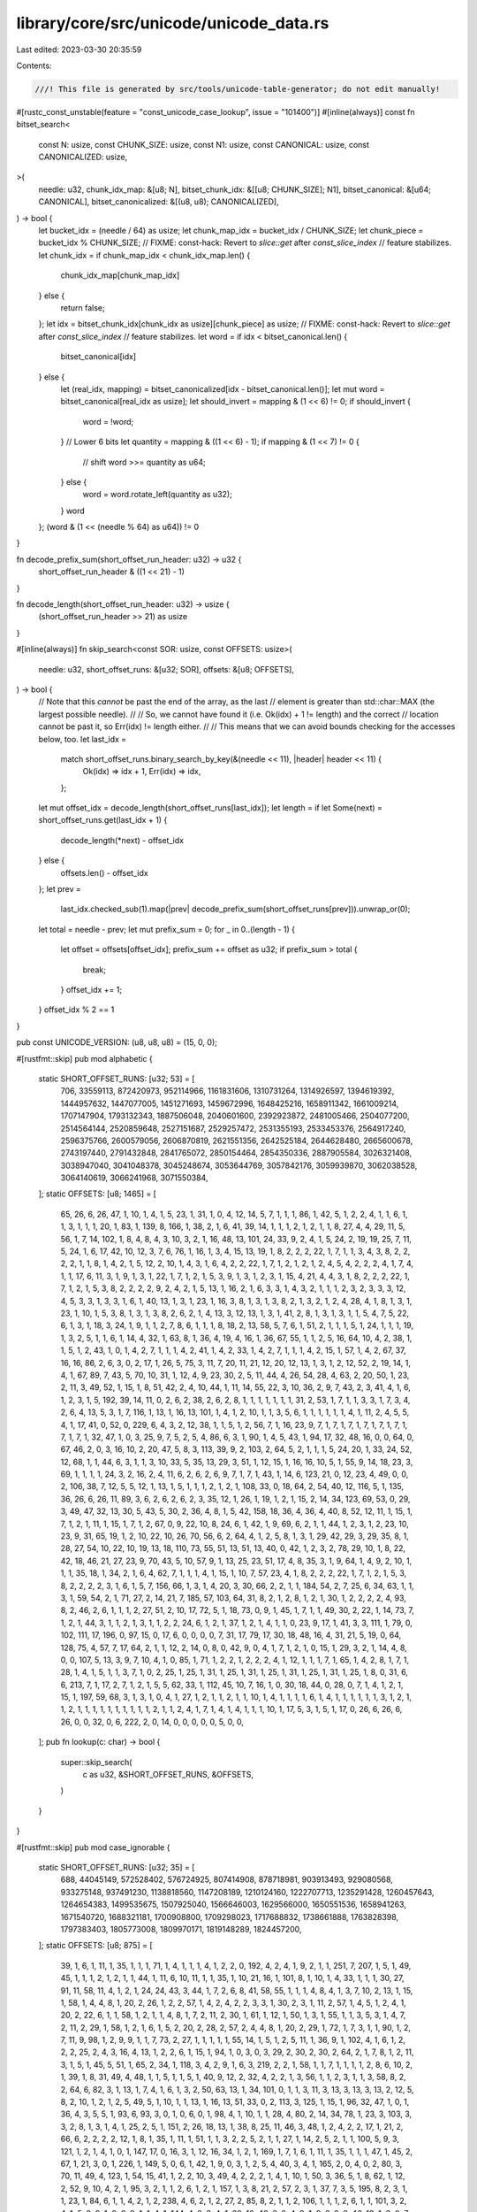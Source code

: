 library/core/src/unicode/unicode_data.rs
========================================

Last edited: 2023-03-30 20:35:59

Contents:

.. code-block:: rs

    ///! This file is generated by src/tools/unicode-table-generator; do not edit manually!

#[rustc_const_unstable(feature = "const_unicode_case_lookup", issue = "101400")]
#[inline(always)]
const fn bitset_search<
    const N: usize,
    const CHUNK_SIZE: usize,
    const N1: usize,
    const CANONICAL: usize,
    const CANONICALIZED: usize,
>(
    needle: u32,
    chunk_idx_map: &[u8; N],
    bitset_chunk_idx: &[[u8; CHUNK_SIZE]; N1],
    bitset_canonical: &[u64; CANONICAL],
    bitset_canonicalized: &[(u8, u8); CANONICALIZED],
) -> bool {
    let bucket_idx = (needle / 64) as usize;
    let chunk_map_idx = bucket_idx / CHUNK_SIZE;
    let chunk_piece = bucket_idx % CHUNK_SIZE;
    // FIXME: const-hack: Revert to `slice::get` after `const_slice_index`
    // feature stabilizes.
    let chunk_idx = if chunk_map_idx < chunk_idx_map.len() {
        chunk_idx_map[chunk_map_idx]
    } else {
        return false;
    };
    let idx = bitset_chunk_idx[chunk_idx as usize][chunk_piece] as usize;
    // FIXME: const-hack: Revert to `slice::get` after `const_slice_index`
    // feature stabilizes.
    let word = if idx < bitset_canonical.len() {
        bitset_canonical[idx]
    } else {
        let (real_idx, mapping) = bitset_canonicalized[idx - bitset_canonical.len()];
        let mut word = bitset_canonical[real_idx as usize];
        let should_invert = mapping & (1 << 6) != 0;
        if should_invert {
            word = !word;
        }
        // Lower 6 bits
        let quantity = mapping & ((1 << 6) - 1);
        if mapping & (1 << 7) != 0 {
            // shift
            word >>= quantity as u64;
        } else {
            word = word.rotate_left(quantity as u32);
        }
        word
    };
    (word & (1 << (needle % 64) as u64)) != 0
}

fn decode_prefix_sum(short_offset_run_header: u32) -> u32 {
    short_offset_run_header & ((1 << 21) - 1)
}

fn decode_length(short_offset_run_header: u32) -> usize {
    (short_offset_run_header >> 21) as usize
}

#[inline(always)]
fn skip_search<const SOR: usize, const OFFSETS: usize>(
    needle: u32,
    short_offset_runs: &[u32; SOR],
    offsets: &[u8; OFFSETS],
) -> bool {
    // Note that this *cannot* be past the end of the array, as the last
    // element is greater than std::char::MAX (the largest possible needle).
    //
    // So, we cannot have found it (i.e. Ok(idx) + 1 != length) and the correct
    // location cannot be past it, so Err(idx) != length either.
    //
    // This means that we can avoid bounds checking for the accesses below, too.
    let last_idx =
        match short_offset_runs.binary_search_by_key(&(needle << 11), |header| header << 11) {
            Ok(idx) => idx + 1,
            Err(idx) => idx,
        };

    let mut offset_idx = decode_length(short_offset_runs[last_idx]);
    let length = if let Some(next) = short_offset_runs.get(last_idx + 1) {
        decode_length(*next) - offset_idx
    } else {
        offsets.len() - offset_idx
    };
    let prev =
        last_idx.checked_sub(1).map(|prev| decode_prefix_sum(short_offset_runs[prev])).unwrap_or(0);

    let total = needle - prev;
    let mut prefix_sum = 0;
    for _ in 0..(length - 1) {
        let offset = offsets[offset_idx];
        prefix_sum += offset as u32;
        if prefix_sum > total {
            break;
        }
        offset_idx += 1;
    }
    offset_idx % 2 == 1
}

pub const UNICODE_VERSION: (u8, u8, u8) = (15, 0, 0);

#[rustfmt::skip]
pub mod alphabetic {
    static SHORT_OFFSET_RUNS: [u32; 53] = [
        706, 33559113, 872420973, 952114966, 1161831606, 1310731264, 1314926597, 1394619392,
        1444957632, 1447077005, 1451271693, 1459672996, 1648425216, 1658911342, 1661009214,
        1707147904, 1793132343, 1887506048, 2040601600, 2392923872, 2481005466, 2504077200,
        2514564144, 2520859648, 2527151687, 2529257472, 2531355193, 2533453376, 2564917240,
        2596375766, 2600579056, 2606870819, 2621551356, 2642525184, 2644628480, 2665600678,
        2743197440, 2791432848, 2841765072, 2850154464, 2854350336, 2887905584, 3026321408,
        3038947040, 3041048378, 3045248674, 3053644769, 3057842176, 3059939870, 3062038528,
        3064140619, 3066241968, 3071550384,
    ];
    static OFFSETS: [u8; 1465] = [
        65, 26, 6, 26, 47, 1, 10, 1, 4, 1, 5, 23, 1, 31, 1, 0, 4, 12, 14, 5, 7, 1, 1, 1, 86, 1, 42,
        5, 1, 2, 2, 4, 1, 1, 6, 1, 1, 3, 1, 1, 1, 20, 1, 83, 1, 139, 8, 166, 1, 38, 2, 1, 6, 41, 39,
        14, 1, 1, 1, 2, 1, 2, 1, 1, 8, 27, 4, 4, 29, 11, 5, 56, 1, 7, 14, 102, 1, 8, 4, 8, 4, 3, 10,
        3, 2, 1, 16, 48, 13, 101, 24, 33, 9, 2, 4, 1, 5, 24, 2, 19, 19, 25, 7, 11, 5, 24, 1, 6, 17,
        42, 10, 12, 3, 7, 6, 76, 1, 16, 1, 3, 4, 15, 13, 19, 1, 8, 2, 2, 2, 22, 1, 7, 1, 1, 3, 4, 3,
        8, 2, 2, 2, 2, 1, 1, 8, 1, 4, 2, 1, 5, 12, 2, 10, 1, 4, 3, 1, 6, 4, 2, 2, 22, 1, 7, 1, 2, 1,
        2, 1, 2, 4, 5, 4, 2, 2, 2, 4, 1, 7, 4, 1, 1, 17, 6, 11, 3, 1, 9, 1, 3, 1, 22, 1, 7, 1, 2, 1,
        5, 3, 9, 1, 3, 1, 2, 3, 1, 15, 4, 21, 4, 4, 3, 1, 8, 2, 2, 2, 22, 1, 7, 1, 2, 1, 5, 3, 8, 2,
        2, 2, 2, 9, 2, 4, 2, 1, 5, 13, 1, 16, 2, 1, 6, 3, 3, 1, 4, 3, 2, 1, 1, 1, 2, 3, 2, 3, 3, 3,
        12, 4, 5, 3, 3, 1, 3, 3, 1, 6, 1, 40, 13, 1, 3, 1, 23, 1, 16, 3, 8, 1, 3, 1, 3, 8, 2, 1, 3,
        2, 1, 2, 4, 28, 4, 1, 8, 1, 3, 1, 23, 1, 10, 1, 5, 3, 8, 1, 3, 1, 3, 8, 2, 6, 2, 1, 4, 13,
        3, 12, 13, 1, 3, 1, 41, 2, 8, 1, 3, 1, 3, 1, 1, 5, 4, 7, 5, 22, 6, 1, 3, 1, 18, 3, 24, 1, 9,
        1, 1, 2, 7, 8, 6, 1, 1, 1, 8, 18, 2, 13, 58, 5, 7, 6, 1, 51, 2, 1, 1, 1, 5, 1, 24, 1, 1, 1,
        19, 1, 3, 2, 5, 1, 1, 6, 1, 14, 4, 32, 1, 63, 8, 1, 36, 4, 19, 4, 16, 1, 36, 67, 55, 1, 1,
        2, 5, 16, 64, 10, 4, 2, 38, 1, 1, 5, 1, 2, 43, 1, 0, 1, 4, 2, 7, 1, 1, 1, 4, 2, 41, 1, 4, 2,
        33, 1, 4, 2, 7, 1, 1, 1, 4, 2, 15, 1, 57, 1, 4, 2, 67, 37, 16, 16, 86, 2, 6, 3, 0, 2, 17, 1,
        26, 5, 75, 3, 11, 7, 20, 11, 21, 12, 20, 12, 13, 1, 3, 1, 2, 12, 52, 2, 19, 14, 1, 4, 1, 67,
        89, 7, 43, 5, 70, 10, 31, 1, 12, 4, 9, 23, 30, 2, 5, 11, 44, 4, 26, 54, 28, 4, 63, 2, 20,
        50, 1, 23, 2, 11, 3, 49, 52, 1, 15, 1, 8, 51, 42, 2, 4, 10, 44, 1, 11, 14, 55, 22, 3, 10,
        36, 2, 9, 7, 43, 2, 3, 41, 4, 1, 6, 1, 2, 3, 1, 5, 192, 39, 14, 11, 0, 2, 6, 2, 38, 2, 6, 2,
        8, 1, 1, 1, 1, 1, 1, 1, 31, 2, 53, 1, 7, 1, 1, 3, 3, 1, 7, 3, 4, 2, 6, 4, 13, 5, 3, 1, 7,
        116, 1, 13, 1, 16, 13, 101, 1, 4, 1, 2, 10, 1, 1, 3, 5, 6, 1, 1, 1, 1, 1, 1, 4, 1, 11, 2, 4,
        5, 5, 4, 1, 17, 41, 0, 52, 0, 229, 6, 4, 3, 2, 12, 38, 1, 1, 5, 1, 2, 56, 7, 1, 16, 23, 9,
        7, 1, 7, 1, 7, 1, 7, 1, 7, 1, 7, 1, 7, 1, 7, 1, 32, 47, 1, 0, 3, 25, 9, 7, 5, 2, 5, 4, 86,
        6, 3, 1, 90, 1, 4, 5, 43, 1, 94, 17, 32, 48, 16, 0, 0, 64, 0, 67, 46, 2, 0, 3, 16, 10, 2,
        20, 47, 5, 8, 3, 113, 39, 9, 2, 103, 2, 64, 5, 2, 1, 1, 1, 5, 24, 20, 1, 33, 24, 52, 12, 68,
        1, 1, 44, 6, 3, 1, 1, 3, 10, 33, 5, 35, 13, 29, 3, 51, 1, 12, 15, 1, 16, 16, 10, 5, 1, 55,
        9, 14, 18, 23, 3, 69, 1, 1, 1, 1, 24, 3, 2, 16, 2, 4, 11, 6, 2, 6, 2, 6, 9, 7, 1, 7, 1, 43,
        1, 14, 6, 123, 21, 0, 12, 23, 4, 49, 0, 0, 2, 106, 38, 7, 12, 5, 5, 12, 1, 13, 1, 5, 1, 1,
        1, 2, 1, 2, 1, 108, 33, 0, 18, 64, 2, 54, 40, 12, 116, 5, 1, 135, 36, 26, 6, 26, 11, 89, 3,
        6, 2, 6, 2, 6, 2, 3, 35, 12, 1, 26, 1, 19, 1, 2, 1, 15, 2, 14, 34, 123, 69, 53, 0, 29, 3,
        49, 47, 32, 13, 30, 5, 43, 5, 30, 2, 36, 4, 8, 1, 5, 42, 158, 18, 36, 4, 36, 4, 40, 8, 52,
        12, 11, 1, 15, 1, 7, 1, 2, 1, 11, 1, 15, 1, 7, 1, 2, 67, 0, 9, 22, 10, 8, 24, 6, 1, 42, 1,
        9, 69, 6, 2, 1, 1, 44, 1, 2, 3, 1, 2, 23, 10, 23, 9, 31, 65, 19, 1, 2, 10, 22, 10, 26, 70,
        56, 6, 2, 64, 4, 1, 2, 5, 8, 1, 3, 1, 29, 42, 29, 3, 29, 35, 8, 1, 28, 27, 54, 10, 22, 10,
        19, 13, 18, 110, 73, 55, 51, 13, 51, 13, 40, 0, 42, 1, 2, 3, 2, 78, 29, 10, 1, 8, 22, 42,
        18, 46, 21, 27, 23, 9, 70, 43, 5, 10, 57, 9, 1, 13, 25, 23, 51, 17, 4, 8, 35, 3, 1, 9, 64,
        1, 4, 9, 2, 10, 1, 1, 1, 35, 18, 1, 34, 2, 1, 6, 4, 62, 7, 1, 1, 1, 4, 1, 15, 1, 10, 7, 57,
        23, 4, 1, 8, 2, 2, 2, 22, 1, 7, 1, 2, 1, 5, 3, 8, 2, 2, 2, 2, 3, 1, 6, 1, 5, 7, 156, 66, 1,
        3, 1, 4, 20, 3, 30, 66, 2, 2, 1, 1, 184, 54, 2, 7, 25, 6, 34, 63, 1, 1, 3, 1, 59, 54, 2, 1,
        71, 27, 2, 14, 21, 7, 185, 57, 103, 64, 31, 8, 2, 1, 2, 8, 1, 2, 1, 30, 1, 2, 2, 2, 2, 4,
        93, 8, 2, 46, 2, 6, 1, 1, 1, 2, 27, 51, 2, 10, 17, 72, 5, 1, 18, 73, 0, 9, 1, 45, 1, 7, 1,
        1, 49, 30, 2, 22, 1, 14, 73, 7, 1, 2, 1, 44, 3, 1, 1, 2, 1, 3, 1, 1, 2, 2, 24, 6, 1, 2, 1,
        37, 1, 2, 1, 4, 1, 1, 0, 23, 9, 17, 1, 41, 3, 3, 111, 1, 79, 0, 102, 111, 17, 196, 0, 97,
        15, 0, 17, 6, 0, 0, 0, 0, 7, 31, 17, 79, 17, 30, 18, 48, 16, 4, 31, 21, 5, 19, 0, 64, 128,
        75, 4, 57, 7, 17, 64, 2, 1, 1, 12, 2, 14, 0, 8, 0, 42, 9, 0, 4, 1, 7, 1, 2, 1, 0, 15, 1, 29,
        3, 2, 1, 14, 4, 8, 0, 0, 107, 5, 13, 3, 9, 7, 10, 4, 1, 0, 85, 1, 71, 1, 2, 2, 1, 2, 2, 2,
        4, 1, 12, 1, 1, 1, 7, 1, 65, 1, 4, 2, 8, 1, 7, 1, 28, 1, 4, 1, 5, 1, 1, 3, 7, 1, 0, 2, 25,
        1, 25, 1, 31, 1, 25, 1, 31, 1, 25, 1, 31, 1, 25, 1, 31, 1, 25, 1, 8, 0, 31, 6, 6, 213, 7, 1,
        17, 2, 7, 1, 2, 1, 5, 5, 62, 33, 1, 112, 45, 10, 7, 16, 1, 0, 30, 18, 44, 0, 28, 0, 7, 1, 4,
        1, 2, 1, 15, 1, 197, 59, 68, 3, 1, 3, 1, 0, 4, 1, 27, 1, 2, 1, 1, 2, 1, 1, 10, 1, 4, 1, 1,
        1, 1, 6, 1, 4, 1, 1, 1, 1, 1, 1, 3, 1, 2, 1, 1, 2, 1, 1, 1, 1, 1, 1, 1, 1, 1, 1, 2, 1, 1, 2,
        4, 1, 7, 1, 4, 1, 4, 1, 1, 1, 10, 1, 17, 5, 3, 1, 5, 1, 17, 0, 26, 6, 26, 6, 26, 0, 0, 32,
        0, 6, 222, 2, 0, 14, 0, 0, 0, 0, 0, 5, 0, 0,
    ];
    pub fn lookup(c: char) -> bool {
        super::skip_search(
            c as u32,
            &SHORT_OFFSET_RUNS,
            &OFFSETS,
        )
    }
}

#[rustfmt::skip]
pub mod case_ignorable {
    static SHORT_OFFSET_RUNS: [u32; 35] = [
        688, 44045149, 572528402, 576724925, 807414908, 878718981, 903913493, 929080568, 933275148,
        937491230, 1138818560, 1147208189, 1210124160, 1222707713, 1235291428, 1260457643,
        1264654383, 1499535675, 1507925040, 1566646003, 1629566000, 1650551536, 1658941263,
        1671540720, 1688321181, 1700908800, 1709298023, 1717688832, 1738661888, 1763828398,
        1797383403, 1805773008, 1809970171, 1819148289, 1824457200,
    ];
    static OFFSETS: [u8; 875] = [
        39, 1, 6, 1, 11, 1, 35, 1, 1, 1, 71, 1, 4, 1, 1, 1, 4, 1, 2, 2, 0, 192, 4, 2, 4, 1, 9, 2,
        1, 1, 251, 7, 207, 1, 5, 1, 49, 45, 1, 1, 1, 2, 1, 2, 1, 1, 44, 1, 11, 6, 10, 11, 1, 1, 35,
        1, 10, 21, 16, 1, 101, 8, 1, 10, 1, 4, 33, 1, 1, 1, 30, 27, 91, 11, 58, 11, 4, 1, 2, 1, 24,
        24, 43, 3, 44, 1, 7, 2, 6, 8, 41, 58, 55, 1, 1, 1, 4, 8, 4, 1, 3, 7, 10, 2, 13, 1, 15, 1,
        58, 1, 4, 4, 8, 1, 20, 2, 26, 1, 2, 2, 57, 1, 4, 2, 4, 2, 2, 3, 3, 1, 30, 2, 3, 1, 11, 2,
        57, 1, 4, 5, 1, 2, 4, 1, 20, 2, 22, 6, 1, 1, 58, 1, 2, 1, 1, 4, 8, 1, 7, 2, 11, 2, 30, 1,
        61, 1, 12, 1, 50, 1, 3, 1, 55, 1, 1, 3, 5, 3, 1, 4, 7, 2, 11, 2, 29, 1, 58, 1, 2, 1, 6, 1,
        5, 2, 20, 2, 28, 2, 57, 2, 4, 4, 8, 1, 20, 2, 29, 1, 72, 1, 7, 3, 1, 1, 90, 1, 2, 7, 11, 9,
        98, 1, 2, 9, 9, 1, 1, 7, 73, 2, 27, 1, 1, 1, 1, 1, 55, 14, 1, 5, 1, 2, 5, 11, 1, 36, 9, 1,
        102, 4, 1, 6, 1, 2, 2, 2, 25, 2, 4, 3, 16, 4, 13, 1, 2, 2, 6, 1, 15, 1, 94, 1, 0, 3, 0, 3,
        29, 2, 30, 2, 30, 2, 64, 2, 1, 7, 8, 1, 2, 11, 3, 1, 5, 1, 45, 5, 51, 1, 65, 2, 34, 1, 118,
        3, 4, 2, 9, 1, 6, 3, 219, 2, 2, 1, 58, 1, 1, 7, 1, 1, 1, 1, 2, 8, 6, 10, 2, 1, 39, 1, 8, 31,
        49, 4, 48, 1, 1, 5, 1, 1, 5, 1, 40, 9, 12, 2, 32, 4, 2, 2, 1, 3, 56, 1, 1, 2, 3, 1, 1, 3,
        58, 8, 2, 2, 64, 6, 82, 3, 1, 13, 1, 7, 4, 1, 6, 1, 3, 2, 50, 63, 13, 1, 34, 101, 0, 1, 1,
        3, 11, 3, 13, 3, 13, 3, 13, 2, 12, 5, 8, 2, 10, 1, 2, 1, 2, 5, 49, 5, 1, 10, 1, 1, 13, 1,
        16, 13, 51, 33, 0, 2, 113, 3, 125, 1, 15, 1, 96, 32, 47, 1, 0, 1, 36, 4, 3, 5, 5, 1, 93, 6,
        93, 3, 0, 1, 0, 6, 0, 1, 98, 4, 1, 10, 1, 1, 28, 4, 80, 2, 14, 34, 78, 1, 23, 3, 103, 3, 3,
        2, 8, 1, 3, 1, 4, 1, 25, 2, 5, 1, 151, 2, 26, 18, 13, 1, 38, 8, 25, 11, 46, 3, 48, 1, 2, 4,
        2, 2, 17, 1, 21, 2, 66, 6, 2, 2, 2, 2, 12, 1, 8, 1, 35, 1, 11, 1, 51, 1, 1, 3, 2, 2, 5, 2,
        1, 1, 27, 1, 14, 2, 5, 2, 1, 1, 100, 5, 9, 3, 121, 1, 2, 1, 4, 1, 0, 1, 147, 17, 0, 16, 3,
        1, 12, 16, 34, 1, 2, 1, 169, 1, 7, 1, 6, 1, 11, 1, 35, 1, 1, 1, 47, 1, 45, 2, 67, 1, 21, 3,
        0, 1, 226, 1, 149, 5, 0, 6, 1, 42, 1, 9, 0, 3, 1, 2, 5, 4, 40, 3, 4, 1, 165, 2, 0, 4, 0, 2,
        80, 3, 70, 11, 49, 4, 123, 1, 54, 15, 41, 1, 2, 2, 10, 3, 49, 4, 2, 2, 2, 1, 4, 1, 10, 1,
        50, 3, 36, 5, 1, 8, 62, 1, 12, 2, 52, 9, 10, 4, 2, 1, 95, 3, 2, 1, 1, 2, 6, 1, 2, 1, 157, 1,
        3, 8, 21, 2, 57, 2, 3, 1, 37, 7, 3, 5, 195, 8, 2, 3, 1, 1, 23, 1, 84, 6, 1, 1, 4, 2, 1, 2,
        238, 4, 6, 2, 1, 2, 27, 2, 85, 8, 2, 1, 1, 2, 106, 1, 1, 1, 2, 6, 1, 1, 101, 3, 2, 4, 1, 5,
        0, 9, 1, 2, 0, 2, 1, 1, 4, 1, 144, 4, 2, 2, 4, 1, 32, 10, 40, 6, 2, 4, 8, 1, 9, 6, 2, 3, 46,
        13, 1, 2, 0, 7, 1, 6, 1, 1, 82, 22, 2, 7, 1, 2, 1, 2, 122, 6, 3, 1, 1, 2, 1, 7, 1, 1, 72, 2,
        3, 1, 1, 1, 0, 2, 11, 2, 52, 5, 5, 1, 1, 1, 0, 17, 6, 15, 0, 5, 59, 7, 9, 4, 0, 1, 63, 17,
        64, 2, 1, 2, 0, 4, 1, 7, 1, 2, 0, 2, 1, 4, 0, 46, 2, 23, 0, 3, 9, 16, 2, 7, 30, 4, 148, 3,
        0, 55, 4, 50, 8, 1, 14, 1, 22, 5, 1, 15, 0, 7, 1, 17, 2, 7, 1, 2, 1, 5, 5, 62, 33, 1, 160,
        14, 0, 1, 61, 4, 0, 5, 0, 7, 109, 8, 0, 5, 0, 1, 30, 96, 128, 240, 0,
    ];
    pub fn lookup(c: char) -> bool {
        super::skip_search(
            c as u32,
            &SHORT_OFFSET_RUNS,
            &OFFSETS,
        )
    }
}

#[rustfmt::skip]
pub mod cased {
    static SHORT_OFFSET_RUNS: [u32; 22] = [
        4256, 115348384, 136322176, 144711446, 163587254, 320875520, 325101120, 350268208,
        392231680, 404815649, 413205504, 421595008, 467733632, 484513952, 492924480, 497144832,
        501339814, 578936576, 627171376, 639756544, 643952944, 649261450,
    ];
    static OFFSETS: [u8; 315] = [
        65, 26, 6, 26, 47, 1, 10, 1, 4, 1, 5, 23, 1, 31, 1, 195, 1, 4, 4, 208, 1, 36, 7, 2, 30, 5,
        96, 1, 42, 4, 2, 2, 2, 4, 1, 1, 6, 1, 1, 3, 1, 1, 1, 20, 1, 83, 1, 139, 8, 166, 1, 38, 9,
        41, 0, 38, 1, 1, 5, 1, 2, 43, 1, 4, 0, 86, 2, 6, 0, 9, 7, 43, 2, 3, 64, 192, 64, 0, 2, 6, 2,
        38, 2, 6, 2, 8, 1, 1, 1, 1, 1, 1, 1, 31, 2, 53, 1, 7, 1, 1, 3, 3, 1, 7, 3, 4, 2, 6, 4, 13,
        5, 3, 1, 7, 116, 1, 13, 1, 16, 13, 101, 1, 4, 1, 2, 10, 1, 1, 3, 5, 6, 1, 1, 1, 1, 1, 1, 4,
        1, 6, 4, 1, 2, 4, 5, 5, 4, 1, 17, 32, 3, 2, 0, 52, 0, 229, 6, 4, 3, 2, 12, 38, 1, 1, 5, 1,
        0, 46, 18, 30, 132, 102, 3, 4, 1, 59, 5, 2, 1, 1, 1, 5, 24, 5, 1, 3, 0, 43, 1, 14, 6, 80, 0,
        7, 12, 5, 0, 26, 6, 26, 0, 80, 96, 36, 4, 36, 116, 11, 1, 15, 1, 7, 1, 2, 1, 11, 1, 15, 1,
        7, 1, 2, 0, 1, 2, 3, 1, 42, 1, 9, 0, 51, 13, 51, 0, 64, 0, 64, 0, 85, 1, 71, 1, 2, 2, 1, 2,
        2, 2, 4, 1, 12, 1, 1, 1, 7, 1, 65, 1, 4, 2, 8, 1, 7, 1, 28, 1, 4, 1, 5, 1, 1, 3, 7, 1, 0, 2,
        25, 1, 25, 1, 31, 1, 25, 1, 31, 1, 25, 1, 31, 1, 25, 1, 31, 1, 25, 1, 8, 0, 10, 1, 20, 6, 6,
        0, 62, 0, 68, 0, 26, 6, 26, 6, 26, 0,
    ];
    pub fn lookup(c: char) -> bool {
        super::skip_search(
            c as u32,
            &SHORT_OFFSET_RUNS,
            &OFFSETS,
        )
    }
}

#[rustfmt::skip]
pub mod cc {
    static SHORT_OFFSET_RUNS: [u32; 1] = [
        1114272,
    ];
    static OFFSETS: [u8; 5] = [
        0, 32, 95, 33, 0,
    ];
    pub fn lookup(c: char) -> bool {
        super::skip_search(
            c as u32,
            &SHORT_OFFSET_RUNS,
            &OFFSETS,
        )
    }
}

#[rustfmt::skip]
pub mod grapheme_extend {
    static SHORT_OFFSET_RUNS: [u32; 33] = [
        768, 2098307, 6292881, 10490717, 522196754, 526393356, 731917551, 740306986, 752920175,
        761309186, 778107678, 908131840, 912326558, 920715773, 924912129, 937495844, 962662059,
        966858799, 1214323760, 1285627635, 1348547648, 1369533168, 1377922895, 1386331293,
        1398918912, 1403113829, 1411504640, 1440866304, 1466032814, 1495393516, 1503783120,
        1508769824, 1518273008,
    ];
    static OFFSETS: [u8; 727] = [
        0, 112, 0, 7, 0, 45, 1, 1, 1, 2, 1, 2, 1, 1, 72, 11, 48, 21, 16, 1, 101, 7, 2, 6, 2, 2, 1,
        4, 35, 1, 30, 27, 91, 11, 58, 9, 9, 1, 24, 4, 1, 9, 1, 3, 1, 5, 43, 3, 60, 8, 42, 24, 1, 32,
        55, 1, 1, 1, 4, 8, 4, 1, 3, 7, 10, 2, 29, 1, 58, 1, 1, 1, 2, 4, 8, 1, 9, 1, 10, 2, 26, 1, 2,
        2, 57, 1, 4, 2, 4, 2, 2, 3, 3, 1, 30, 2, 3, 1, 11, 2, 57, 1, 4, 5, 1, 2, 4, 1, 20, 2, 22, 6,
        1, 1, 58, 1, 1, 2, 1, 4, 8, 1, 7, 3, 10, 2, 30, 1, 59, 1, 1, 1, 12, 1, 9, 1, 40, 1, 3, 1,
        55, 1, 1, 3, 5, 3, 1, 4, 7, 2, 11, 2, 29, 1, 58, 1, 2, 1, 2, 1, 3, 1, 5, 2, 7, 2, 11, 2, 28,
        2, 57, 2, 1, 1, 2, 4, 8, 1, 9, 1, 10, 2, 29, 1, 72, 1, 4, 1, 2, 3, 1, 1, 8, 1, 81, 1, 2, 7,
        12, 8, 98, 1, 2, 9, 11, 7, 73, 2, 27, 1, 1, 1, 1, 1, 55, 14, 1, 5, 1, 2, 5, 11, 1, 36, 9, 1,
        102, 4, 1, 6, 1, 2, 2, 2, 25, 2, 4, 3, 16, 4, 13, 1, 2, 2, 6, 1, 15, 1, 0, 3, 0, 3, 29, 2,
        30, 2, 30, 2, 64, 2, 1, 7, 8, 1, 2, 11, 9, 1, 45, 3, 1, 1, 117, 2, 34, 1, 118, 3, 4, 2, 9,
        1, 6, 3, 219, 2, 2, 1, 58, 1, 1, 7, 1, 1, 1, 1, 2, 8, 6, 10, 2, 1, 48, 31, 49, 4, 48, 7, 1,
        1, 5, 1, 40, 9, 12, 2, 32, 4, 2, 2, 1, 3, 56, 1, 1, 2, 3, 1, 1, 3, 58, 8, 2, 2, 152, 3, 1,
        13, 1, 7, 4, 1, 6, 1, 3, 2, 198, 64, 0, 1, 195, 33, 0, 3, 141, 1, 96, 32, 0, 6, 105, 2, 0,
        4, 1, 10, 32, 2, 80, 2, 0, 1, 3, 1, 4, 1, 25, 2, 5, 1, 151, 2, 26, 18, 13, 1, 38, 8, 25, 11,
        46, 3, 48, 1, 2, 4, 2, 2, 39, 1, 67, 6, 2, 2, 2, 2, 12, 1, 8, 1, 47, 1, 51, 1, 1, 3, 2, 2,
        5, 2, 1, 1, 42, 2, 8, 1, 238, 1, 2, 1, 4, 1, 0, 1, 0, 16, 16, 16, 0, 2, 0, 1, 226, 1, 149,
        5, 0, 3, 1, 2, 5, 4, 40, 3, 4, 1, 165, 2, 0, 4, 0, 2, 80, 3, 70, 11, 49, 4, 123, 1, 54, 15,
        41, 1, 2, 2, 10, 3, 49, 4, 2, 2, 7, 1, 61, 3, 36, 5, 1, 8, 62, 1, 12, 2, 52, 9, 10, 4, 2, 1,
        95, 3, 2, 1, 1, 2, 6, 1, 2, 1, 157, 1, 3, 8, 21, 2, 57, 2, 1, 1, 1, 1, 22, 1, 14, 7, 3, 5,
        195, 8, 2, 3, 1, 1, 23, 1, 81, 1, 2, 6, 1, 1, 2, 1, 1, 2, 1, 2, 235, 1, 2, 4, 6, 2, 1, 2,
        27, 2, 85, 8, 2, 1, 1, 2, 106, 1, 1, 1, 2, 6, 1, 1, 101, 3, 2, 4, 1, 5, 0, 9, 1, 2, 245, 1,
        10, 2, 1, 1, 4, 1, 144, 4, 2, 2, 4, 1, 32, 10, 40, 6, 2, 4, 8, 1, 9, 6, 2, 3, 46, 13, 1, 2,
        0, 7, 1, 6, 1, 1, 82, 22, 2, 7, 1, 2, 1, 2, 122, 6, 3, 1, 1, 2, 1, 7, 1, 1, 72, 2, 3, 1, 1,
        1, 0, 2, 11, 2, 52, 5, 5, 1, 1, 1, 0, 1, 6, 15, 0, 5, 59, 7, 0, 1, 63, 4, 81, 1, 0, 2, 0,
        46, 2, 23, 0, 1, 1, 3, 4, 5, 8, 8, 2, 7, 30, 4, 148, 3, 0, 55, 4, 50, 8, 1, 14, 1, 22, 5, 1,
        15, 0, 7, 1, 17, 2, 7, 1, 2, 1, 5, 100, 1, 160, 7, 0, 1, 61, 4, 0, 4, 0, 7, 109, 7, 0, 96,
        128, 240, 0,
    ];
    pub fn lookup(c: char) -> bool {
        super::skip_search(
            c as u32,
            &SHORT_OFFSET_RUNS,
            &OFFSETS,
        )
    }
}

#[rustfmt::skip]
pub mod lowercase {
    const BITSET_CHUNKS_MAP: &'static [u8; 123] = &[
        14, 17, 0, 0, 9, 0, 0, 12, 13, 10, 0, 16, 0, 0, 0, 0, 0, 0, 0, 0, 0, 0, 0, 0, 0, 0, 0, 0,
        0, 0, 0, 0, 0, 0, 0, 0, 0, 0, 0, 0, 0, 6, 2, 0, 0, 0, 0, 0, 0, 0, 0, 0, 0, 0, 0, 0, 0, 0, 0,
        0, 0, 0, 4, 1, 0, 15, 0, 8, 0, 0, 11, 0, 0, 0, 0, 0, 0, 0, 0, 0, 0, 0, 0, 0, 0, 0, 0, 0, 0,
        0, 0, 5, 0, 0, 0, 0, 0, 0, 0, 0, 0, 0, 0, 0, 0, 0, 0, 0, 0, 0, 0, 0, 0, 0, 0, 0, 0, 19, 0,
        3, 18, 0, 7,
    ];
    const BITSET_INDEX_CHUNKS: &'static [[u8; 16]; 20] = &[
        [0, 0, 0, 0, 0, 0, 0, 0, 0, 0, 0, 0, 0, 0, 0, 0],
        [0, 0, 0, 0, 0, 0, 0, 0, 0, 0, 0, 0, 0, 59, 0, 0],
        [0, 0, 0, 0, 0, 0, 0, 0, 0, 0, 0, 0, 16, 14, 55, 0],
        [0, 0, 0, 0, 0, 0, 0, 0, 0, 0, 0, 0, 40, 0, 0, 0],
        [0, 0, 0, 0, 0, 0, 0, 0, 0, 0, 0, 0, 44, 0, 0, 0],
        [0, 0, 0, 0, 0, 0, 0, 0, 0, 9, 0, 0, 0, 0, 0, 0],
        [0, 0, 0, 0, 0, 0, 0, 0, 0, 65, 43, 0, 51, 47, 49, 33],
        [0, 0, 0, 0, 10, 56, 0, 0, 0, 0, 0, 0, 0, 0, 0, 0],
        [0, 0, 0, 3, 0, 0, 0, 0, 0, 0, 0, 0, 0, 0, 0, 0],
        [0, 0, 0, 19, 0, 0, 0, 0, 0, 0, 0, 0, 0, 0, 0, 27],
        [0, 0, 0, 60, 0, 0, 0, 0, 0, 0, 0, 0, 0, 0, 0, 0],
        [0, 0, 0, 69, 0, 0, 0, 0, 0, 0, 0, 0, 0, 0, 0, 0],
        [0, 0, 57, 0, 55, 55, 55, 0, 22, 22, 67, 22, 36, 25, 24, 37],
        [0, 5, 68, 0, 29, 15, 73, 0, 0, 0, 0, 0, 0, 0, 0, 0],
        [0, 64, 34, 17, 23, 52, 53, 48, 46, 8, 35, 42, 0, 28, 13, 31],
        [11, 58, 0, 6, 0, 0, 30, 0, 0, 0, 0, 0, 0, 0, 32, 0],
        [16, 26, 22, 38, 39, 0, 0, 0, 0, 0, 0, 0, 0, 0, 0, 0],
        [16, 50, 2, 21, 66, 9, 57, 0, 0, 0, 0, 0, 0, 0, 0, 0],
        [16, 70, 0, 0, 0, 0, 0, 0, 0, 0, 0, 0, 0, 0, 0, 0],
        [63, 41, 54, 12, 75, 61, 18, 1, 7, 62, 74, 20, 71, 72, 4, 45],
    ];
    const BITSET_CANONICAL: &'static [u64; 55] = &[
        0b0000000000000000000000000000000000000000000000000000000000000000,
        0b1111111111111111110000000000000000000000000011111111111111111111,
        0b1010101010101010101010101010101010101010101010101010100000000010,
        0b0000000000000111111111111111111111111111111111111111111111111111,
        0b1111111111111111111111000000000000000000000000001111110111111111,
        0b1000000000000010000000000000000000000000000000000000000000000000,
        0b0000111111111111111111111111111111111111000000000000000000000000,
        0b0000111111111111111111111111110000000000000000000000000011111111,
        0b1111111111111111111111111111111111111111111111111010101010000101,
        0b1111111111111111111111111111111100000000000000000000000000000000,
        0b1111111111111111111111111111110000000000000000000000000000000000,
        0b1111111111111111111111110000000000000000000000000000000000000000,
        0b1111111111111111111111000000000000000000000000001111111111101111,
        0b1111111111111111111100000000000000000000000000010000000000000000,
        0b1111111111111111000000111111111111110111111111111111111111111111,
        0b1111111111111111000000000000000000000000000000000100001111000000,
        0b1111111111111111000000000000000000000000000000000000000000000000,
        0b1111111101111111111111111111111110000000000000000000000000000000,
        0b1111110000000000000000000000000011111111111111111111111111000000,
        0b1111011111111111111111111111111111111111111111110000000000000000,
        0b1111000000000000000000000000001111110111111111111111111111111100,
        0b1010101010101010101010101010101010101010101010101101010101010100,
        0b1010101010101010101010101010101010101010101010101010101010101010,
        0b0101010110101010101010101010101010101010101010101010101010101010,
        0b0100000011011111000000001111111100000000111111110000000011111111,
        0b0011111111111111000000001111111100000000111111110000000000111111,
        0b0011111111011010000101010110001011111111111111111111111111111111,
        0b0011111100000000000000000000000000000000000000000000000000000000,
        0b0011110010001010000000000000000000000000000000000000000000100000,
        0b0011001000010000100000000000000000000000000010001100010000000000,
        0b0001101111111011111111111111101111111111100000000000000000000000,
        0b0001100100101111101010101010101010101010111000110111111111111111,
        0b0000011111111101111111111111111111111111111111111111111110111001,
        0b0000011101011100000000000000000000000010101010100000010100001010,
        0b0000010000100000000001000000000000000000000000000000000000000000,
        0b0000000111111111111111111111111111111111111011111111111111111111,
        0b0000000011111111000000001111111100000000001111110000000011111111,
        0b0000000011011100000000001111111100000000110011110000000011011100,
        0b0000000000001000010100000001101010101010101010101010101010101010,
        0b0000000000000000001000001011111111111111111111111111111111111111,
        0b0000000000000000000001111110000001111111111111111111101111111111,
        0b0000000000000000000000001111111111111111110111111100000000000000,
        0b0000000000000000000000000001111100000000000000000000000000000011,
        0b0000000000000000000000000000000000111010101010101010101010101010,
        0b0000000000000000000000000000000000000000111110000000000001111111,
        0b0000000000000000000000000000000000000000000000000000101111110111,
        0b1001001111111010101010101010101010101010101010101010101010101010,
        0b1001010111111111101010101010101010101010101010101010101010101010,
        0b1010101000101001101010101010101010110101010101010101001001000000,
        0b1010101010100000100000101010101010101010101110100101000010101010,
        0b1010101010101010101010101010101011111111111111111111111111111111,
        0b1010101010101011101010101010100000000000000000000000000000000000,
        0b1101010010101010101010101010101010101010101010101010101101010101,
        0b1110011001010001001011010010101001001110001001000011000100101001,
        0b1110101111000000000000000000000000001111111111111111111111111100,
    ];
    const BITSET_MAPPING: &'static [(u8, u8); 21] = &[
        (0, 64), (1, 188), (1, 183), (1, 176), (1, 109), (1, 124), (1, 126), (1, 66), (1, 70),
        (1, 77), (2, 146), (2, 144), (2, 83), (3, 93), (3, 147), (3, 133), (4, 12), (4, 6),
        (5, 187), (6, 78), (7, 132),
    ];

    #[rustc_const_unstable(feature = "const_unicode_case_lookup", issue = "101400")]
    pub const fn lookup(c: char) -> bool {
        super::bitset_search(
            c as u32,
            &BITSET_CHUNKS_MAP,
            &BITSET_INDEX_CHUNKS,
            &BITSET_CANONICAL,
            &BITSET_MAPPING,
        )
    }
}

#[rustfmt::skip]
pub mod n {
    static SHORT_OFFSET_RUNS: [u32; 39] = [
        1632, 18876774, 31461440, 102765417, 111154926, 115349830, 132128880, 165684320, 186656630,
        195046653, 199241735, 203436434, 216049184, 241215536, 249605104, 274792208, 278987015,
        283181793, 295766104, 320933114, 383848032, 392238160, 434181712, 442570976, 455154768,
        463544144, 476128256, 484534880, 488730240, 505533120, 509728718, 522314048, 526508784,
        530703600, 534898887, 539094129, 547483904, 568458224, 573766650,
    ];
    static OFFSETS: [u8; 275] = [
        48, 10, 120, 2, 5, 1, 2, 3, 0, 10, 134, 10, 198, 10, 0, 10, 118, 10, 4, 6, 108, 10, 118,
        10, 118, 10, 2, 6, 110, 13, 115, 10, 8, 7, 103, 10, 104, 7, 7, 19, 109, 10, 96, 10, 118, 10,
        70, 20, 0, 10, 70, 10, 0, 20, 0, 3, 239, 10, 6, 10, 22, 10, 0, 10, 128, 11, 165, 10, 6, 10,
        182, 10, 86, 10, 134, 10, 6, 10, 0, 1, 3, 6, 6, 10, 198, 51, 2, 5, 0, 60, 78, 22, 0, 30, 0,
        1, 0, 1, 25, 9, 14, 3, 0, 4, 138, 10, 30, 8, 1, 15, 32, 10, 39, 15, 0, 10, 188, 10, 0, 6,
        154, 10, 38, 10, 198, 10, 22, 10, 86, 10, 0, 10, 0, 10, 0, 45, 12, 57, 17, 2, 0, 27, 36, 4,
        29, 1, 8, 1, 134, 5, 202, 10, 0, 8, 25, 7, 39, 9, 75, 5, 22, 6, 160, 2, 2, 16, 2, 46, 64, 9,
        52, 2, 30, 3, 75, 5, 104, 8, 24, 8, 41, 7, 0, 6, 48, 10, 0, 31, 158, 10, 42, 4, 112, 7, 134,
        30, 128, 10, 60, 10, 144, 10, 7, 20, 251, 10, 0, 10, 118, 10, 0, 10, 102, 10, 102, 12, 0,
        19, 93, 10, 0, 29, 227, 10, 70, 10, 0, 10, 102, 21, 0, 111, 0, 10, 86, 10, 134, 10, 1, 7, 0,
        23, 0, 20, 12, 20, 108, 25, 0, 50, 0, 10, 0, 10, 0, 10, 0, 9, 128, 10, 0, 59, 1, 3, 1, 4,
        76, 45, 1, 15, 0, 13, 0, 10, 0,
    ];
    pub fn lookup(c: char) -> bool {
        super::skip_search(
            c as u32,
            &SHORT_OFFSET_RUNS,
            &OFFSETS,
        )
    }
}

#[rustfmt::skip]
pub mod uppercase {
    const BITSET_CHUNKS_MAP: &'static [u8; 125] = &[
        12, 15, 6, 6, 0, 6, 6, 2, 4, 11, 6, 16, 6, 6, 6, 6, 6, 6, 6, 6, 6, 6, 6, 6, 6, 6, 6, 6, 6,
        6, 6, 6, 6, 6, 6, 6, 6, 6, 6, 6, 6, 8, 6, 6, 6, 6, 6, 6, 6, 6, 6, 6, 6, 6, 6, 6, 6, 6, 6, 6,
        6, 6, 6, 5, 6, 14, 6, 10, 6, 6, 1, 6, 6, 6, 6, 6, 6, 6, 6, 6, 6, 6, 6, 6, 6, 6, 6, 6, 6, 6,
        6, 7, 6, 6, 6, 6, 6, 6, 6, 6, 6, 6, 6, 6, 6, 6, 6, 6, 6, 6, 6, 6, 6, 6, 6, 6, 6, 13, 6, 6,
        6, 6, 9, 6, 3,
    ];
    const BITSET_INDEX_CHUNKS: &'static [[u8; 16]; 17] = &[
        [43, 43, 5, 34, 43, 43, 43, 43, 43, 43, 43, 43, 43, 43, 5, 1],
        [43, 43, 5, 43, 43, 43, 43, 43, 43, 43, 43, 43, 43, 43, 43, 43],
        [43, 43, 39, 43, 43, 43, 43, 43, 17, 17, 62, 17, 42, 29, 24, 23],
        [43, 43, 43, 43, 9, 8, 44, 43, 43, 43, 43, 43, 43, 43, 43, 43],
        [43, 43, 43, 43, 36, 28, 66, 43, 43, 43, 43, 43, 43, 43, 43, 43],
        [43, 43, 43, 43, 43, 43, 43, 43, 43, 43, 43, 43, 0, 43, 43, 43],
        [43, 43, 43, 43, 43, 43, 43, 43, 43, 43, 43, 43, 43, 43, 43, 43],
        [43, 43, 43, 43, 43, 43, 43, 43, 43, 54, 43, 43, 43, 43, 43, 43],
        [43, 43, 43, 43, 43, 43, 43, 43, 43, 61, 60, 43, 20, 14, 16, 4],
        [43, 43, 43, 43, 55, 43, 43, 43, 43, 43, 43, 43, 43, 43, 43, 43],
        [43, 43, 58, 43, 43, 43, 43, 43, 43, 43, 43, 43, 43, 43, 43, 43],
        [43, 43, 59, 45, 43, 43, 43, 43, 43, 43, 43, 43, 43, 43, 43, 43],
        [43, 48, 43, 31, 35, 21, 22, 15, 13, 33, 43, 43, 43, 11, 30, 38],
        [51, 53, 26, 49, 12, 7, 25, 50, 40, 52, 6, 3, 65, 64, 63, 67],
        [56, 43, 9, 46, 43, 41, 32, 43, 43, 43, 43, 43, 43, 43, 43, 43],
        [57, 19, 2, 18, 10, 47, 43, 43, 43, 43, 43, 43, 43, 43, 43, 43],
        [57, 37, 17, 27, 43, 43, 43, 43, 43, 43, 43, 43, 43, 43, 43, 43],
    ];
    const BITSET_CANONICAL: &'static [u64; 43] = &[
        0b0000011111111111111111111111111000000000000000000000000000000000,
        0b0000000000111111111111111111111111111111111111111111111111111111,
        0b0101010101010101010101010101010101010101010101010101010000000001,
        0b0000011111111111111111111111110000000000000000000000000000000001,
        0b0000000000100000000000000000000000000001010000010000001011110101,
        0b1111111111111111111111111111111100000000000000000000000000000000,
        0b1111111111111111111111110000000000000000000000000000001111111111,
        0b1111111111111111111100000000000000000000000000011111110001011111,
        0b1111111111111111000000111111111111111111111111110000001111111111,
        0b1111111111111111000000000000000000000000000000000000000000000000,
        0b1111111111111110010101010101010101010101010101010101010101010101,
        0b1000000001000101000000000000000000000000000000000000000000000000,
        0b0111101100000000000000000000000000011111110111111110011110110000,
        0b0110110000000101010101010101010101010101010101010101010101010101,
        0b0110101000000000010101010101010101010101010101010101010101010101,
        0b0101010111010010010101010101010101001010101010101010010010010000,
        0b0101010101011111011111010101010101010101010001010010100001010101,
        0b0101010101010101010101010101010101010101010101010101010101010101,
        0b0101010101010101010101010101010101010101010101010010101010101011,
        0b0101010101010101010101010101010100000000000000000000000000000000,
        0b0101010101010100010101010101010000000000000000000000000000000000,
        0b0010101101010101010101010101010101010101010101010101010010101010,
        0b0001000110101110110100101101010110110001110110111100111011010110,
        0b0000111100000000000111110000000000001111000000000000111100000000,
        0b0000111100000000000000000000000000000000000000000000000000000000,
        0b0000001111111111111111111111111100000000000000000000000000111111,
        0b0000000000111111110111100110010011010000000000000000000000000011,
        0b0000000000000100001010000000010101010101010101010101010101010101,
        0b0000000000000000111111111111111100000000000000000000000000100000,
        0b0000000000000000111111110000000010101010000000000011111100000000,
        0b0000000000000000000011111111101111111111111111101101011101000000,
        0b0000000000000000000000000000000001111111011111111111111111111111,
        0b0000000000000000000000000000000000000000001101111111011111111111,
        0b0000000000000000000000000000000000000000000000000101010101111010,
        0b0000000000000000000000000000000000000000000000000010000010111111,
        0b1010101001010101010101010101010101010101010101010101010101010101,
        0b1100000000001111001111010101000000111110001001110011100010000100,
        0b1100000000100101111010101001110100000000000000000000000000000000,
        0b1110011010010000010101010101010101010101000111001000000000000000,
        0b1110011111111111111111111111111111111111111111110000000000000000,
        0b1111000000000000000000000000001111111111111111111111111100000000,
        0b1111011111111111000000000000000000000000000000000000000000000000,
        0b1111111100000000111111110000000000111111000000001111111100000000,
    ];
    const BITSET_MAPPING: &'static [(u8, u8); 25] = &[
        (0, 187), (0, 177), (0, 171), (0, 167), (0, 164), (0, 32), (0, 47), (0, 51), (0, 121),
        (0, 117), (0, 109), (1, 150), (1, 148), (1, 142), (1, 134), (1, 131), (1, 64), (2, 164),
        (2, 146), (2, 20), (3, 146), (3, 140), (3, 134), (4, 178), (4, 171),
    ];

    #[rustc_const_unstable(feature = "const_unicode_case_lookup", issue = "101400")]
    pub const fn lookup(c: char) -> bool {
        super::bitset_search(
            c as u32,
            &BITSET_CHUNKS_MAP,
            &BITSET_INDEX_CHUNKS,
            &BITSET_CANONICAL,
            &BITSET_MAPPING,
        )
    }
}

#[rustfmt::skip]
pub mod white_space {
    static WHITESPACE_MAP: [u8; 256] = [
        2, 2, 2, 2, 2, 2, 2, 2, 2, 3, 3, 1, 1, 1, 0, 0, 0, 0, 0, 0, 0, 0, 0, 0, 0, 0, 0, 0, 0, 0,
        0, 0, 1, 0, 0, 0, 0, 0, 0, 0, 2, 2, 0, 0, 0, 0, 0, 2, 0, 0, 0, 0, 0, 0, 0, 0, 0, 0, 0, 0, 0,
        0, 0, 0, 0, 0, 0, 0, 0, 0, 0, 0, 0, 0, 0, 0, 0, 0, 0, 0, 0, 0, 0, 0, 0, 0, 0, 0, 0, 0, 0, 0,
        0, 0, 0, 2, 0, 0, 0, 0, 0, 0, 0, 0, 0, 0, 0, 0, 0, 0, 0, 0, 0, 0, 0, 0, 0, 0, 0, 0, 0, 0, 0,
        0, 0, 0, 0, 0, 0, 0, 0, 0, 0, 1, 0, 0, 0, 0, 0, 0, 0, 0, 0, 0, 0, 0, 0, 0, 0, 0, 0, 0, 0, 0,
        0, 0, 0, 0, 0, 0, 1, 0, 0, 0, 0, 0, 0, 0, 0, 0, 0, 0, 0, 0, 0, 0, 0, 0, 0, 0, 0, 0, 0, 0, 0,
        0, 0, 0, 0, 0, 0, 0, 0, 0, 0, 0, 0, 0, 0, 0, 0, 0, 0, 0, 0, 0, 0, 0, 0, 0, 0, 0, 0, 0, 0, 0,
        0, 0, 0, 0, 0, 0, 0, 0, 0, 0, 0, 0, 0, 0, 0, 0, 0, 0, 0, 0, 0, 0, 0, 0, 0, 0, 0, 0, 0, 0, 0,
        0, 0, 0, 0, 0, 0, 0, 0, 0,
    ];
    #[inline]
    pub fn lookup(c: char) -> bool {
        match c as u32 >> 8 {
            0 => WHITESPACE_MAP[c as usize & 0xff] & 1 != 0,
            22 => c as u32 == 0x1680,
            32 => WHITESPACE_MAP[c as usize & 0xff] & 2 != 0,
            48 => c as u32 == 0x3000,
            _ => false,
        }
    }
}

#[rustfmt::skip]
pub mod conversions {
    pub fn to_lower(c: char) -> [char; 3] {
        if c.is_ascii() {
            [(c as u8).to_ascii_lowercase() as char, '\0', '\0']
        } else {
            match bsearch_case_table(c, LOWERCASE_TABLE) {
                None => [c, '\0', '\0'],
                Some(index) => LOWERCASE_TABLE[index].1,
            }
        }
    }

    pub fn to_upper(c: char) -> [char; 3] {
        if c.is_ascii() {
            [(c as u8).to_ascii_uppercase() as char, '\0', '\0']
        } else {
            match bsearch_case_table(c, UPPERCASE_TABLE) {
                None => [c, '\0', '\0'],
                Some(index) => UPPERCASE_TABLE[index].1,
            }
        }
    }

    fn bsearch_case_table(c: char, table: &[(char, [char; 3])]) -> Option<usize> {
        table.binary_search_by(|&(key, _)| key.cmp(&c)).ok()
    }
    static LOWERCASE_TABLE: &[(char, [char; 3])] = &[
        ('A', ['a', '\u{0}', '\u{0}']), ('B', ['b', '\u{0}', '\u{0}']),
        ('C', ['c', '\u{0}', '\u{0}']), ('D', ['d', '\u{0}', '\u{0}']),
        ('E', ['e', '\u{0}', '\u{0}']), ('F', ['f', '\u{0}', '\u{0}']),
        ('G', ['g', '\u{0}', '\u{0}']), ('H', ['h', '\u{0}', '\u{0}']),
        ('I', ['i', '\u{0}', '\u{0}']), ('J', ['j', '\u{0}', '\u{0}']),
        ('K', ['k', '\u{0}', '\u{0}']), ('L', ['l', '\u{0}', '\u{0}']),
        ('M', ['m', '\u{0}', '\u{0}']), ('N', ['n', '\u{0}', '\u{0}']),
        ('O', ['o', '\u{0}', '\u{0}']), ('P', ['p', '\u{0}', '\u{0}']),
        ('Q', ['q', '\u{0}', '\u{0}']), ('R', ['r', '\u{0}', '\u{0}']),
        ('S', ['s', '\u{0}', '\u{0}']), ('T', ['t', '\u{0}', '\u{0}']),
        ('U', ['u', '\u{0}', '\u{0}']), ('V', ['v', '\u{0}', '\u{0}']),
        ('W', ['w', '\u{0}', '\u{0}']), ('X', ['x', '\u{0}', '\u{0}']),
        ('Y', ['y', '\u{0}', '\u{0}']), ('Z', ['z', '\u{0}', '\u{0}']),
        ('\u{c0}', ['\u{e0}', '\u{0}', '\u{0}']), ('\u{c1}', ['\u{e1}', '\u{0}', '\u{0}']),
        ('\u{c2}', ['\u{e2}', '\u{0}', '\u{0}']), ('\u{c3}', ['\u{e3}', '\u{0}', '\u{0}']),
        ('\u{c4}', ['\u{e4}', '\u{0}', '\u{0}']), ('\u{c5}', ['\u{e5}', '\u{0}', '\u{0}']),
        ('\u{c6}', ['\u{e6}', '\u{0}', '\u{0}']), ('\u{c7}', ['\u{e7}', '\u{0}', '\u{0}']),
        ('\u{c8}', ['\u{e8}', '\u{0}', '\u{0}']), ('\u{c9}', ['\u{e9}', '\u{0}', '\u{0}']),
        ('\u{ca}', ['\u{ea}', '\u{0}', '\u{0}']), ('\u{cb}', ['\u{eb}', '\u{0}', '\u{0}']),
        ('\u{cc}', ['\u{ec}', '\u{0}', '\u{0}']), ('\u{cd}', ['\u{ed}', '\u{0}', '\u{0}']),
        ('\u{ce}', ['\u{ee}', '\u{0}', '\u{0}']), ('\u{cf}', ['\u{ef}', '\u{0}', '\u{0}']),
        ('\u{d0}', ['\u{f0}', '\u{0}', '\u{0}']), ('\u{d1}', ['\u{f1}', '\u{0}', '\u{0}']),
        ('\u{d2}', ['\u{f2}', '\u{0}', '\u{0}']), ('\u{d3}', ['\u{f3}', '\u{0}', '\u{0}']),
        ('\u{d4}', ['\u{f4}', '\u{0}', '\u{0}']), ('\u{d5}', ['\u{f5}', '\u{0}', '\u{0}']),
        ('\u{d6}', ['\u{f6}', '\u{0}', '\u{0}']), ('\u{d8}', ['\u{f8}', '\u{0}', '\u{0}']),
        ('\u{d9}', ['\u{f9}', '\u{0}', '\u{0}']), ('\u{da}', ['\u{fa}', '\u{0}', '\u{0}']),
        ('\u{db}', ['\u{fb}', '\u{0}', '\u{0}']), ('\u{dc}', ['\u{fc}', '\u{0}', '\u{0}']),
        ('\u{dd}', ['\u{fd}', '\u{0}', '\u{0}']), ('\u{de}', ['\u{fe}', '\u{0}', '\u{0}']),
        ('\u{100}', ['\u{101}', '\u{0}', '\u{0}']), ('\u{102}', ['\u{103}', '\u{0}', '\u{0}']),
        ('\u{104}', ['\u{105}', '\u{0}', '\u{0}']), ('\u{106}', ['\u{107}', '\u{0}', '\u{0}']),
        ('\u{108}', ['\u{109}', '\u{0}', '\u{0}']), ('\u{10a}', ['\u{10b}', '\u{0}', '\u{0}']),
        ('\u{10c}', ['\u{10d}', '\u{0}', '\u{0}']), ('\u{10e}', ['\u{10f}', '\u{0}', '\u{0}']),
        ('\u{110}', ['\u{111}', '\u{0}', '\u{0}']), ('\u{112}', ['\u{113}', '\u{0}', '\u{0}']),
        ('\u{114}', ['\u{115}', '\u{0}', '\u{0}']), ('\u{116}', ['\u{117}', '\u{0}', '\u{0}']),
        ('\u{118}', ['\u{119}', '\u{0}', '\u{0}']), ('\u{11a}', ['\u{11b}', '\u{0}', '\u{0}']),
        ('\u{11c}', ['\u{11d}', '\u{0}', '\u{0}']), ('\u{11e}', ['\u{11f}', '\u{0}', '\u{0}']),
        ('\u{120}', ['\u{121}', '\u{0}', '\u{0}']), ('\u{122}', ['\u{123}', '\u{0}', '\u{0}']),
        ('\u{124}', ['\u{125}', '\u{0}', '\u{0}']), ('\u{126}', ['\u{127}', '\u{0}', '\u{0}']),
        ('\u{128}', ['\u{129}', '\u{0}', '\u{0}']), ('\u{12a}', ['\u{12b}', '\u{0}', '\u{0}']),
        ('\u{12c}', ['\u{12d}', '\u{0}', '\u{0}']), ('\u{12e}', ['\u{12f}', '\u{0}', '\u{0}']),
        ('\u{130}', ['i', '\u{307}', '\u{0}']), ('\u{132}', ['\u{133}', '\u{0}', '\u{0}']),
        ('\u{134}', ['\u{135}', '\u{0}', '\u{0}']), ('\u{136}', ['\u{137}', '\u{0}', '\u{0}']),
        ('\u{139}', ['\u{13a}', '\u{0}', '\u{0}']), ('\u{13b}', ['\u{13c}', '\u{0}', '\u{0}']),
        ('\u{13d}', ['\u{13e}', '\u{0}', '\u{0}']), ('\u{13f}', ['\u{140}', '\u{0}', '\u{0}']),
        ('\u{141}', ['\u{142}', '\u{0}', '\u{0}']), ('\u{143}', ['\u{144}', '\u{0}', '\u{0}']),
        ('\u{145}', ['\u{146}', '\u{0}', '\u{0}']), ('\u{147}', ['\u{148}', '\u{0}', '\u{0}']),
        ('\u{14a}', ['\u{14b}', '\u{0}', '\u{0}']), ('\u{14c}', ['\u{14d}', '\u{0}', '\u{0}']),
        ('\u{14e}', ['\u{14f}', '\u{0}', '\u{0}']), ('\u{150}', ['\u{151}', '\u{0}', '\u{0}']),
        ('\u{152}', ['\u{153}', '\u{0}', '\u{0}']), ('\u{154}', ['\u{155}', '\u{0}', '\u{0}']),
        ('\u{156}', ['\u{157}', '\u{0}', '\u{0}']), ('\u{158}', ['\u{159}', '\u{0}', '\u{0}']),
        ('\u{15a}', ['\u{15b}', '\u{0}', '\u{0}']), ('\u{15c}', ['\u{15d}', '\u{0}', '\u{0}']),
        ('\u{15e}', ['\u{15f}', '\u{0}', '\u{0}']), ('\u{160}', ['\u{161}', '\u{0}', '\u{0}']),
        ('\u{162}', ['\u{163}', '\u{0}', '\u{0}']), ('\u{164}', ['\u{165}', '\u{0}', '\u{0}']),
        ('\u{166}', ['\u{167}', '\u{0}', '\u{0}']), ('\u{168}', ['\u{169}', '\u{0}', '\u{0}']),
        ('\u{16a}', ['\u{16b}', '\u{0}', '\u{0}']), ('\u{16c}', ['\u{16d}', '\u{0}', '\u{0}']),
        ('\u{16e}', ['\u{16f}', '\u{0}', '\u{0}']), ('\u{170}', ['\u{171}', '\u{0}', '\u{0}']),
        ('\u{172}', ['\u{173}', '\u{0}', '\u{0}']), ('\u{174}', ['\u{175}', '\u{0}', '\u{0}']),
        ('\u{176}', ['\u{177}', '\u{0}', '\u{0}']), ('\u{178}', ['\u{ff}', '\u{0}', '\u{0}']),
        ('\u{179}', ['\u{17a}', '\u{0}', '\u{0}']), ('\u{17b}', ['\u{17c}', '\u{0}', '\u{0}']),
        ('\u{17d}', ['\u{17e}', '\u{0}', '\u{0}']), ('\u{181}', ['\u{253}', '\u{0}', '\u{0}']),
        ('\u{182}', ['\u{183}', '\u{0}', '\u{0}']), ('\u{184}', ['\u{185}', '\u{0}', '\u{0}']),
        ('\u{186}', ['\u{254}', '\u{0}', '\u{0}']), ('\u{187}', ['\u{188}', '\u{0}', '\u{0}']),
        ('\u{189}', ['\u{256}', '\u{0}', '\u{0}']), ('\u{18a}', ['\u{257}', '\u{0}', '\u{0}']),
        ('\u{18b}', ['\u{18c}', '\u{0}', '\u{0}']), ('\u{18e}', ['\u{1dd}', '\u{0}', '\u{0}']),
        ('\u{18f}', ['\u{259}', '\u{0}', '\u{0}']), ('\u{190}', ['\u{25b}', '\u{0}', '\u{0}']),
        ('\u{191}', ['\u{192}', '\u{0}', '\u{0}']), ('\u{193}', ['\u{260}', '\u{0}', '\u{0}']),
        ('\u{194}', ['\u{263}', '\u{0}', '\u{0}']), ('\u{196}', ['\u{269}', '\u{0}', '\u{0}']),
        ('\u{197}', ['\u{268}', '\u{0}', '\u{0}']), ('\u{198}', ['\u{199}', '\u{0}', '\u{0}']),
        ('\u{19c}', ['\u{26f}', '\u{0}', '\u{0}']), ('\u{19d}', ['\u{272}', '\u{0}', '\u{0}']),
        ('\u{19f}', ['\u{275}', '\u{0}', '\u{0}']), ('\u{1a0}', ['\u{1a1}', '\u{0}', '\u{0}']),
        ('\u{1a2}', ['\u{1a3}', '\u{0}', '\u{0}']), ('\u{1a4}', ['\u{1a5}', '\u{0}', '\u{0}']),
        ('\u{1a6}', ['\u{280}', '\u{0}', '\u{0}']), ('\u{1a7}', ['\u{1a8}', '\u{0}', '\u{0}']),
        ('\u{1a9}', ['\u{283}', '\u{0}', '\u{0}']), ('\u{1ac}', ['\u{1ad}', '\u{0}', '\u{0}']),
        ('\u{1ae}', ['\u{288}', '\u{0}', '\u{0}']), ('\u{1af}', ['\u{1b0}', '\u{0}', '\u{0}']),
        ('\u{1b1}', ['\u{28a}', '\u{0}', '\u{0}']), ('\u{1b2}', ['\u{28b}', '\u{0}', '\u{0}']),
        ('\u{1b3}', ['\u{1b4}', '\u{0}', '\u{0}']), ('\u{1b5}', ['\u{1b6}', '\u{0}', '\u{0}']),
        ('\u{1b7}', ['\u{292}', '\u{0}', '\u{0}']), ('\u{1b8}', ['\u{1b9}', '\u{0}', '\u{0}']),
        ('\u{1bc}', ['\u{1bd}', '\u{0}', '\u{0}']), ('\u{1c4}', ['\u{1c6}', '\u{0}', '\u{0}']),
        ('\u{1c5}', ['\u{1c6}', '\u{0}', '\u{0}']), ('\u{1c7}', ['\u{1c9}', '\u{0}', '\u{0}']),
        ('\u{1c8}', ['\u{1c9}', '\u{0}', '\u{0}']), ('\u{1ca}', ['\u{1cc}', '\u{0}', '\u{0}']),
        ('\u{1cb}', ['\u{1cc}', '\u{0}', '\u{0}']), ('\u{1cd}', ['\u{1ce}', '\u{0}', '\u{0}']),
        ('\u{1cf}', ['\u{1d0}', '\u{0}', '\u{0}']), ('\u{1d1}', ['\u{1d2}', '\u{0}', '\u{0}']),
        ('\u{1d3}', ['\u{1d4}', '\u{0}', '\u{0}']), ('\u{1d5}', ['\u{1d6}', '\u{0}', '\u{0}']),
        ('\u{1d7}', ['\u{1d8}', '\u{0}', '\u{0}']), ('\u{1d9}', ['\u{1da}', '\u{0}', '\u{0}']),
        ('\u{1db}', ['\u{1dc}', '\u{0}', '\u{0}']), ('\u{1de}', ['\u{1df}', '\u{0}', '\u{0}']),
        ('\u{1e0}', ['\u{1e1}', '\u{0}', '\u{0}']), ('\u{1e2}', ['\u{1e3}', '\u{0}', '\u{0}']),
        ('\u{1e4}', ['\u{1e5}', '\u{0}', '\u{0}']), ('\u{1e6}', ['\u{1e7}', '\u{0}', '\u{0}']),
        ('\u{1e8}', ['\u{1e9}', '\u{0}', '\u{0}']), ('\u{1ea}', ['\u{1eb}', '\u{0}', '\u{0}']),
        ('\u{1ec}', ['\u{1ed}', '\u{0}', '\u{0}']), ('\u{1ee}', ['\u{1ef}', '\u{0}', '\u{0}']),
        ('\u{1f1}', ['\u{1f3}', '\u{0}', '\u{0}']), ('\u{1f2}', ['\u{1f3}', '\u{0}', '\u{0}']),
        ('\u{1f4}', ['\u{1f5}', '\u{0}', '\u{0}']), ('\u{1f6}', ['\u{195}', '\u{0}', '\u{0}']),
        ('\u{1f7}', ['\u{1bf}', '\u{0}', '\u{0}']), ('\u{1f8}', ['\u{1f9}', '\u{0}', '\u{0}']),
        ('\u{1fa}', ['\u{1fb}', '\u{0}', '\u{0}']), ('\u{1fc}', ['\u{1fd}', '\u{0}', '\u{0}']),
        ('\u{1fe}', ['\u{1ff}', '\u{0}', '\u{0}']), ('\u{200}', ['\u{201}', '\u{0}', '\u{0}']),
        ('\u{202}', ['\u{203}', '\u{0}', '\u{0}']), ('\u{204}', ['\u{205}', '\u{0}', '\u{0}']),
        ('\u{206}', ['\u{207}', '\u{0}', '\u{0}']), ('\u{208}', ['\u{209}', '\u{0}', '\u{0}']),
        ('\u{20a}', ['\u{20b}', '\u{0}', '\u{0}']), ('\u{20c}', ['\u{20d}', '\u{0}', '\u{0}']),
        ('\u{20e}', ['\u{20f}', '\u{0}', '\u{0}']), ('\u{210}', ['\u{211}', '\u{0}', '\u{0}']),
        ('\u{212}', ['\u{213}', '\u{0}', '\u{0}']), ('\u{214}', ['\u{215}', '\u{0}', '\u{0}']),
        ('\u{216}', ['\u{217}', '\u{0}', '\u{0}']), ('\u{218}', ['\u{219}', '\u{0}', '\u{0}']),
        ('\u{21a}', ['\u{21b}', '\u{0}', '\u{0}']), ('\u{21c}', ['\u{21d}', '\u{0}', '\u{0}']),
        ('\u{21e}', ['\u{21f}', '\u{0}', '\u{0}']), ('\u{220}', ['\u{19e}', '\u{0}', '\u{0}']),
        ('\u{222}', ['\u{223}', '\u{0}', '\u{0}']), ('\u{224}', ['\u{225}', '\u{0}', '\u{0}']),
        ('\u{226}', ['\u{227}', '\u{0}', '\u{0}']), ('\u{228}', ['\u{229}', '\u{0}', '\u{0}']),
        ('\u{22a}', ['\u{22b}', '\u{0}', '\u{0}']), ('\u{22c}', ['\u{22d}', '\u{0}', '\u{0}']),
        ('\u{22e}', ['\u{22f}', '\u{0}', '\u{0}']), ('\u{230}', ['\u{231}', '\u{0}', '\u{0}']),
        ('\u{232}', ['\u{233}', '\u{0}', '\u{0}']), ('\u{23a}', ['\u{2c65}', '\u{0}', '\u{0}']),
        ('\u{23b}', ['\u{23c}', '\u{0}', '\u{0}']), ('\u{23d}', ['\u{19a}', '\u{0}', '\u{0}']),
        ('\u{23e}', ['\u{2c66}', '\u{0}', '\u{0}']), ('\u{241}', ['\u{242}', '\u{0}', '\u{0}']),
        ('\u{243}', ['\u{180}', '\u{0}', '\u{0}']), ('\u{244}', ['\u{289}', '\u{0}', '\u{0}']),
        ('\u{245}', ['\u{28c}', '\u{0}', '\u{0}']), ('\u{246}', ['\u{247}', '\u{0}', '\u{0}']),
        ('\u{248}', ['\u{249}', '\u{0}', '\u{0}']), ('\u{24a}', ['\u{24b}', '\u{0}', '\u{0}']),
        ('\u{24c}', ['\u{24d}', '\u{0}', '\u{0}']), ('\u{24e}', ['\u{24f}', '\u{0}', '\u{0}']),
        ('\u{370}', ['\u{371}', '\u{0}', '\u{0}']), ('\u{372}', ['\u{373}', '\u{0}', '\u{0}']),
        ('\u{376}', ['\u{377}', '\u{0}', '\u{0}']), ('\u{37f}', ['\u{3f3}', '\u{0}', '\u{0}']),
        ('\u{386}', ['\u{3ac}', '\u{0}', '\u{0}']), ('\u{388}', ['\u{3ad}', '\u{0}', '\u{0}']),
        ('\u{389}', ['\u{3ae}', '\u{0}', '\u{0}']), ('\u{38a}', ['\u{3af}', '\u{0}', '\u{0}']),
        ('\u{38c}', ['\u{3cc}', '\u{0}', '\u{0}']), ('\u{38e}', ['\u{3cd}', '\u{0}', '\u{0}']),
        ('\u{38f}', ['\u{3ce}', '\u{0}', '\u{0}']), ('\u{391}', ['\u{3b1}', '\u{0}', '\u{0}']),
        ('\u{392}', ['\u{3b2}', '\u{0}', '\u{0}']), ('\u{393}', ['\u{3b3}', '\u{0}', '\u{0}']),
        ('\u{394}', ['\u{3b4}', '\u{0}', '\u{0}']), ('\u{395}', ['\u{3b5}', '\u{0}', '\u{0}']),
        ('\u{396}', ['\u{3b6}', '\u{0}', '\u{0}']), ('\u{397}', ['\u{3b7}', '\u{0}', '\u{0}']),
        ('\u{398}', ['\u{3b8}', '\u{0}', '\u{0}']), ('\u{399}', ['\u{3b9}', '\u{0}', '\u{0}']),
        ('\u{39a}', ['\u{3ba}', '\u{0}', '\u{0}']), ('\u{39b}', ['\u{3bb}', '\u{0}', '\u{0}']),
        ('\u{39c}', ['\u{3bc}', '\u{0}', '\u{0}']), ('\u{39d}', ['\u{3bd}', '\u{0}', '\u{0}']),
        ('\u{39e}', ['\u{3be}', '\u{0}', '\u{0}']), ('\u{39f}', ['\u{3bf}', '\u{0}', '\u{0}']),
        ('\u{3a0}', ['\u{3c0}', '\u{0}', '\u{0}']), ('\u{3a1}', ['\u{3c1}', '\u{0}', '\u{0}']),
        ('\u{3a3}', ['\u{3c3}', '\u{0}', '\u{0}']), ('\u{3a4}', ['\u{3c4}', '\u{0}', '\u{0}']),
        ('\u{3a5}', ['\u{3c5}', '\u{0}', '\u{0}']), ('\u{3a6}', ['\u{3c6}', '\u{0}', '\u{0}']),
        ('\u{3a7}', ['\u{3c7}', '\u{0}', '\u{0}']), ('\u{3a8}', ['\u{3c8}', '\u{0}', '\u{0}']),
        ('\u{3a9}', ['\u{3c9}', '\u{0}', '\u{0}']), ('\u{3aa}', ['\u{3ca}', '\u{0}', '\u{0}']),
        ('\u{3ab}', ['\u{3cb}', '\u{0}', '\u{0}']), ('\u{3cf}', ['\u{3d7}', '\u{0}', '\u{0}']),
        ('\u{3d8}', ['\u{3d9}', '\u{0}', '\u{0}']), ('\u{3da}', ['\u{3db}', '\u{0}', '\u{0}']),
        ('\u{3dc}', ['\u{3dd}', '\u{0}', '\u{0}']), ('\u{3de}', ['\u{3df}', '\u{0}', '\u{0}']),
        ('\u{3e0}', ['\u{3e1}', '\u{0}', '\u{0}']), ('\u{3e2}', ['\u{3e3}', '\u{0}', '\u{0}']),
        ('\u{3e4}', ['\u{3e5}', '\u{0}', '\u{0}']), ('\u{3e6}', ['\u{3e7}', '\u{0}', '\u{0}']),
        ('\u{3e8}', ['\u{3e9}', '\u{0}', '\u{0}']), ('\u{3ea}', ['\u{3eb}', '\u{0}', '\u{0}']),
        ('\u{3ec}', ['\u{3ed}', '\u{0}', '\u{0}']), ('\u{3ee}', ['\u{3ef}', '\u{0}', '\u{0}']),
        ('\u{3f4}', ['\u{3b8}', '\u{0}', '\u{0}']), ('\u{3f7}', ['\u{3f8}', '\u{0}', '\u{0}']),
        ('\u{3f9}', ['\u{3f2}', '\u{0}', '\u{0}']), ('\u{3fa}', ['\u{3fb}', '\u{0}', '\u{0}']),
        ('\u{3fd}', ['\u{37b}', '\u{0}', '\u{0}']), ('\u{3fe}', ['\u{37c}', '\u{0}', '\u{0}']),
        ('\u{3ff}', ['\u{37d}', '\u{0}', '\u{0}']), ('\u{400}', ['\u{450}', '\u{0}', '\u{0}']),
        ('\u{401}', ['\u{451}', '\u{0}', '\u{0}']), ('\u{402}', ['\u{452}', '\u{0}', '\u{0}']),
        ('\u{403}', ['\u{453}', '\u{0}', '\u{0}']), ('\u{404}', ['\u{454}', '\u{0}', '\u{0}']),
        ('\u{405}', ['\u{455}', '\u{0}', '\u{0}']), ('\u{406}', ['\u{456}', '\u{0}', '\u{0}']),
        ('\u{407}', ['\u{457}', '\u{0}', '\u{0}']), ('\u{408}', ['\u{458}', '\u{0}', '\u{0}']),
        ('\u{409}', ['\u{459}', '\u{0}', '\u{0}']), ('\u{40a}', ['\u{45a}', '\u{0}', '\u{0}']),
        ('\u{40b}', ['\u{45b}', '\u{0}', '\u{0}']), ('\u{40c}', ['\u{45c}', '\u{0}', '\u{0}']),
        ('\u{40d}', ['\u{45d}', '\u{0}', '\u{0}']), ('\u{40e}', ['\u{45e}', '\u{0}', '\u{0}']),
        ('\u{40f}', ['\u{45f}', '\u{0}', '\u{0}']), ('\u{410}', ['\u{430}', '\u{0}', '\u{0}']),
        ('\u{411}', ['\u{431}', '\u{0}', '\u{0}']), ('\u{412}', ['\u{432}', '\u{0}', '\u{0}']),
        ('\u{413}', ['\u{433}', '\u{0}', '\u{0}']), ('\u{414}', ['\u{434}', '\u{0}', '\u{0}']),
        ('\u{415}', ['\u{435}', '\u{0}', '\u{0}']), ('\u{416}', ['\u{436}', '\u{0}', '\u{0}']),
        ('\u{417}', ['\u{437}', '\u{0}', '\u{0}']), ('\u{418}', ['\u{438}', '\u{0}', '\u{0}']),
        ('\u{419}', ['\u{439}', '\u{0}', '\u{0}']), ('\u{41a}', ['\u{43a}', '\u{0}', '\u{0}']),
        ('\u{41b}', ['\u{43b}', '\u{0}', '\u{0}']), ('\u{41c}', ['\u{43c}', '\u{0}', '\u{0}']),
        ('\u{41d}', ['\u{43d}', '\u{0}', '\u{0}']), ('\u{41e}', ['\u{43e}', '\u{0}', '\u{0}']),
        ('\u{41f}', ['\u{43f}', '\u{0}', '\u{0}']), ('\u{420}', ['\u{440}', '\u{0}', '\u{0}']),
        ('\u{421}', ['\u{441}', '\u{0}', '\u{0}']), ('\u{422}', ['\u{442}', '\u{0}', '\u{0}']),
        ('\u{423}', ['\u{443}', '\u{0}', '\u{0}']), ('\u{424}', ['\u{444}', '\u{0}', '\u{0}']),
        ('\u{425}', ['\u{445}', '\u{0}', '\u{0}']), ('\u{426}', ['\u{446}', '\u{0}', '\u{0}']),
        ('\u{427}', ['\u{447}', '\u{0}', '\u{0}']), ('\u{428}', ['\u{448}', '\u{0}', '\u{0}']),
        ('\u{429}', ['\u{449}', '\u{0}', '\u{0}']), ('\u{42a}', ['\u{44a}', '\u{0}', '\u{0}']),
        ('\u{42b}', ['\u{44b}', '\u{0}', '\u{0}']), ('\u{42c}', ['\u{44c}', '\u{0}', '\u{0}']),
        ('\u{42d}', ['\u{44d}', '\u{0}', '\u{0}']), ('\u{42e}', ['\u{44e}', '\u{0}', '\u{0}']),
        ('\u{42f}', ['\u{44f}', '\u{0}', '\u{0}']), ('\u{460}', ['\u{461}', '\u{0}', '\u{0}']),
        ('\u{462}', ['\u{463}', '\u{0}', '\u{0}']), ('\u{464}', ['\u{465}', '\u{0}', '\u{0}']),
        ('\u{466}', ['\u{467}', '\u{0}', '\u{0}']), ('\u{468}', ['\u{469}', '\u{0}', '\u{0}']),
        ('\u{46a}', ['\u{46b}', '\u{0}', '\u{0}']), ('\u{46c}', ['\u{46d}', '\u{0}', '\u{0}']),
        ('\u{46e}', ['\u{46f}', '\u{0}', '\u{0}']), ('\u{470}', ['\u{471}', '\u{0}', '\u{0}']),
        ('\u{472}', ['\u{473}', '\u{0}', '\u{0}']), ('\u{474}', ['\u{475}', '\u{0}', '\u{0}']),
        ('\u{476}', ['\u{477}', '\u{0}', '\u{0}']), ('\u{478}', ['\u{479}', '\u{0}', '\u{0}']),
        ('\u{47a}', ['\u{47b}', '\u{0}', '\u{0}']), ('\u{47c}', ['\u{47d}', '\u{0}', '\u{0}']),
        ('\u{47e}', ['\u{47f}', '\u{0}', '\u{0}']), ('\u{480}', ['\u{481}', '\u{0}', '\u{0}']),
        ('\u{48a}', ['\u{48b}', '\u{0}', '\u{0}']), ('\u{48c}', ['\u{48d}', '\u{0}', '\u{0}']),
        ('\u{48e}', ['\u{48f}', '\u{0}', '\u{0}']), ('\u{490}', ['\u{491}', '\u{0}', '\u{0}']),
        ('\u{492}', ['\u{493}', '\u{0}', '\u{0}']), ('\u{494}', ['\u{495}', '\u{0}', '\u{0}']),
        ('\u{496}', ['\u{497}', '\u{0}', '\u{0}']), ('\u{498}', ['\u{499}', '\u{0}', '\u{0}']),
        ('\u{49a}', ['\u{49b}', '\u{0}', '\u{0}']), ('\u{49c}', ['\u{49d}', '\u{0}', '\u{0}']),
        ('\u{49e}', ['\u{49f}', '\u{0}', '\u{0}']), ('\u{4a0}', ['\u{4a1}', '\u{0}', '\u{0}']),
        ('\u{4a2}', ['\u{4a3}', '\u{0}', '\u{0}']), ('\u{4a4}', ['\u{4a5}', '\u{0}', '\u{0}']),
        ('\u{4a6}', ['\u{4a7}', '\u{0}', '\u{0}']), ('\u{4a8}', ['\u{4a9}', '\u{0}', '\u{0}']),
        ('\u{4aa}', ['\u{4ab}', '\u{0}', '\u{0}']), ('\u{4ac}', ['\u{4ad}', '\u{0}', '\u{0}']),
        ('\u{4ae}', ['\u{4af}', '\u{0}', '\u{0}']), ('\u{4b0}', ['\u{4b1}', '\u{0}', '\u{0}']),
        ('\u{4b2}', ['\u{4b3}', '\u{0}', '\u{0}']), ('\u{4b4}', ['\u{4b5}', '\u{0}', '\u{0}']),
        ('\u{4b6}', ['\u{4b7}', '\u{0}', '\u{0}']), ('\u{4b8}', ['\u{4b9}', '\u{0}', '\u{0}']),
        ('\u{4ba}', ['\u{4bb}', '\u{0}', '\u{0}']), ('\u{4bc}', ['\u{4bd}', '\u{0}', '\u{0}']),
        ('\u{4be}', ['\u{4bf}', '\u{0}', '\u{0}']), ('\u{4c0}', ['\u{4cf}', '\u{0}', '\u{0}']),
        ('\u{4c1}', ['\u{4c2}', '\u{0}', '\u{0}']), ('\u{4c3}', ['\u{4c4}', '\u{0}', '\u{0}']),
        ('\u{4c5}', ['\u{4c6}', '\u{0}', '\u{0}']), ('\u{4c7}', ['\u{4c8}', '\u{0}', '\u{0}']),
        ('\u{4c9}', ['\u{4ca}', '\u{0}', '\u{0}']), ('\u{4cb}', ['\u{4cc}', '\u{0}', '\u{0}']),
        ('\u{4cd}', ['\u{4ce}', '\u{0}', '\u{0}']), ('\u{4d0}', ['\u{4d1}', '\u{0}', '\u{0}']),
        ('\u{4d2}', ['\u{4d3}', '\u{0}', '\u{0}']), ('\u{4d4}', ['\u{4d5}', '\u{0}', '\u{0}']),
        ('\u{4d6}', ['\u{4d7}', '\u{0}', '\u{0}']), ('\u{4d8}', ['\u{4d9}', '\u{0}', '\u{0}']),
        ('\u{4da}', ['\u{4db}', '\u{0}', '\u{0}']), ('\u{4dc}', ['\u{4dd}', '\u{0}', '\u{0}']),
        ('\u{4de}', ['\u{4df}', '\u{0}', '\u{0}']), ('\u{4e0}', ['\u{4e1}', '\u{0}', '\u{0}']),
        ('\u{4e2}', ['\u{4e3}', '\u{0}', '\u{0}']), ('\u{4e4}', ['\u{4e5}', '\u{0}', '\u{0}']),
        ('\u{4e6}', ['\u{4e7}', '\u{0}', '\u{0}']), ('\u{4e8}', ['\u{4e9}', '\u{0}', '\u{0}']),
        ('\u{4ea}', ['\u{4eb}', '\u{0}', '\u{0}']), ('\u{4ec}', ['\u{4ed}', '\u{0}', '\u{0}']),
        ('\u{4ee}', ['\u{4ef}', '\u{0}', '\u{0}']), ('\u{4f0}', ['\u{4f1}', '\u{0}', '\u{0}']),
        ('\u{4f2}', ['\u{4f3}', '\u{0}', '\u{0}']), ('\u{4f4}', ['\u{4f5}', '\u{0}', '\u{0}']),
        ('\u{4f6}', ['\u{4f7}', '\u{0}', '\u{0}']), ('\u{4f8}', ['\u{4f9}', '\u{0}', '\u{0}']),
        ('\u{4fa}', ['\u{4fb}', '\u{0}', '\u{0}']), ('\u{4fc}', ['\u{4fd}', '\u{0}', '\u{0}']),
        ('\u{4fe}', ['\u{4ff}', '\u{0}', '\u{0}']), ('\u{500}', ['\u{501}', '\u{0}', '\u{0}']),
        ('\u{502}', ['\u{503}', '\u{0}', '\u{0}']), ('\u{504}', ['\u{505}', '\u{0}', '\u{0}']),
        ('\u{506}', ['\u{507}', '\u{0}', '\u{0}']), ('\u{508}', ['\u{509}', '\u{0}', '\u{0}']),
        ('\u{50a}', ['\u{50b}', '\u{0}', '\u{0}']), ('\u{50c}', ['\u{50d}', '\u{0}', '\u{0}']),
        ('\u{50e}', ['\u{50f}', '\u{0}', '\u{0}']), ('\u{510}', ['\u{511}', '\u{0}', '\u{0}']),
        ('\u{512}', ['\u{513}', '\u{0}', '\u{0}']), ('\u{514}', ['\u{515}', '\u{0}', '\u{0}']),
        ('\u{516}', ['\u{517}', '\u{0}', '\u{0}']), ('\u{518}', ['\u{519}', '\u{0}', '\u{0}']),
        ('\u{51a}', ['\u{51b}', '\u{0}', '\u{0}']), ('\u{51c}', ['\u{51d}', '\u{0}', '\u{0}']),
        ('\u{51e}', ['\u{51f}', '\u{0}', '\u{0}']), ('\u{520}', ['\u{521}', '\u{0}', '\u{0}']),
        ('\u{522}', ['\u{523}', '\u{0}', '\u{0}']), ('\u{524}', ['\u{525}', '\u{0}', '\u{0}']),
        ('\u{526}', ['\u{527}', '\u{0}', '\u{0}']), ('\u{528}', ['\u{529}', '\u{0}', '\u{0}']),
        ('\u{52a}', ['\u{52b}', '\u{0}', '\u{0}']), ('\u{52c}', ['\u{52d}', '\u{0}', '\u{0}']),
        ('\u{52e}', ['\u{52f}', '\u{0}', '\u{0}']), ('\u{531}', ['\u{561}', '\u{0}', '\u{0}']),
        ('\u{532}', ['\u{562}', '\u{0}', '\u{0}']), ('\u{533}', ['\u{563}', '\u{0}', '\u{0}']),
        ('\u{534}', ['\u{564}', '\u{0}', '\u{0}']), ('\u{535}', ['\u{565}', '\u{0}', '\u{0}']),
        ('\u{536}', ['\u{566}', '\u{0}', '\u{0}']), ('\u{537}', ['\u{567}', '\u{0}', '\u{0}']),
        ('\u{538}', ['\u{568}', '\u{0}', '\u{0}']), ('\u{539}', ['\u{569}', '\u{0}', '\u{0}']),
        ('\u{53a}', ['\u{56a}', '\u{0}', '\u{0}']), ('\u{53b}', ['\u{56b}', '\u{0}', '\u{0}']),
        ('\u{53c}', ['\u{56c}', '\u{0}', '\u{0}']), ('\u{53d}', ['\u{56d}', '\u{0}', '\u{0}']),
        ('\u{53e}', ['\u{56e}', '\u{0}', '\u{0}']), ('\u{53f}', ['\u{56f}', '\u{0}', '\u{0}']),
        ('\u{540}', ['\u{570}', '\u{0}', '\u{0}']), ('\u{541}', ['\u{571}', '\u{0}', '\u{0}']),
        ('\u{542}', ['\u{572}', '\u{0}', '\u{0}']), ('\u{543}', ['\u{573}', '\u{0}', '\u{0}']),
        ('\u{544}', ['\u{574}', '\u{0}', '\u{0}']), ('\u{545}', ['\u{575}', '\u{0}', '\u{0}']),
        ('\u{546}', ['\u{576}', '\u{0}', '\u{0}']), ('\u{547}', ['\u{577}', '\u{0}', '\u{0}']),
        ('\u{548}', ['\u{578}', '\u{0}', '\u{0}']), ('\u{549}', ['\u{579}', '\u{0}', '\u{0}']),
        ('\u{54a}', ['\u{57a}', '\u{0}', '\u{0}']), ('\u{54b}', ['\u{57b}', '\u{0}', '\u{0}']),
        ('\u{54c}', ['\u{57c}', '\u{0}', '\u{0}']), ('\u{54d}', ['\u{57d}', '\u{0}', '\u{0}']),
        ('\u{54e}', ['\u{57e}', '\u{0}', '\u{0}']), ('\u{54f}', ['\u{57f}', '\u{0}', '\u{0}']),
        ('\u{550}', ['\u{580}', '\u{0}', '\u{0}']), ('\u{551}', ['\u{581}', '\u{0}', '\u{0}']),
        ('\u{552}', ['\u{582}', '\u{0}', '\u{0}']), ('\u{553}', ['\u{583}', '\u{0}', '\u{0}']),
        ('\u{554}', ['\u{584}', '\u{0}', '\u{0}']), ('\u{555}', ['\u{585}', '\u{0}', '\u{0}']),
        ('\u{556}', ['\u{586}', '\u{0}', '\u{0}']), ('\u{10a0}', ['\u{2d00}', '\u{0}', '\u{0}']),
        ('\u{10a1}', ['\u{2d01}', '\u{0}', '\u{0}']), ('\u{10a2}', ['\u{2d02}', '\u{0}', '\u{0}']),
        ('\u{10a3}', ['\u{2d03}', '\u{0}', '\u{0}']), ('\u{10a4}', ['\u{2d04}', '\u{0}', '\u{0}']),
        ('\u{10a5}', ['\u{2d05}', '\u{0}', '\u{0}']), ('\u{10a6}', ['\u{2d06}', '\u{0}', '\u{0}']),
        ('\u{10a7}', ['\u{2d07}', '\u{0}', '\u{0}']), ('\u{10a8}', ['\u{2d08}', '\u{0}', '\u{0}']),
        ('\u{10a9}', ['\u{2d09}', '\u{0}', '\u{0}']), ('\u{10aa}', ['\u{2d0a}', '\u{0}', '\u{0}']),
        ('\u{10ab}', ['\u{2d0b}', '\u{0}', '\u{0}']), ('\u{10ac}', ['\u{2d0c}', '\u{0}', '\u{0}']),
        ('\u{10ad}', ['\u{2d0d}', '\u{0}', '\u{0}']), ('\u{10ae}', ['\u{2d0e}', '\u{0}', '\u{0}']),
        ('\u{10af}', ['\u{2d0f}', '\u{0}', '\u{0}']), ('\u{10b0}', ['\u{2d10}', '\u{0}', '\u{0}']),
        ('\u{10b1}', ['\u{2d11}', '\u{0}', '\u{0}']), ('\u{10b2}', ['\u{2d12}', '\u{0}', '\u{0}']),
        ('\u{10b3}', ['\u{2d13}', '\u{0}', '\u{0}']), ('\u{10b4}', ['\u{2d14}', '\u{0}', '\u{0}']),
        ('\u{10b5}', ['\u{2d15}', '\u{0}', '\u{0}']), ('\u{10b6}', ['\u{2d16}', '\u{0}', '\u{0}']),
        ('\u{10b7}', ['\u{2d17}', '\u{0}', '\u{0}']), ('\u{10b8}', ['\u{2d18}', '\u{0}', '\u{0}']),
        ('\u{10b9}', ['\u{2d19}', '\u{0}', '\u{0}']), ('\u{10ba}', ['\u{2d1a}', '\u{0}', '\u{0}']),
        ('\u{10bb}', ['\u{2d1b}', '\u{0}', '\u{0}']), ('\u{10bc}', ['\u{2d1c}', '\u{0}', '\u{0}']),
        ('\u{10bd}', ['\u{2d1d}', '\u{0}', '\u{0}']), ('\u{10be}', ['\u{2d1e}', '\u{0}', '\u{0}']),
        ('\u{10bf}', ['\u{2d1f}', '\u{0}', '\u{0}']), ('\u{10c0}', ['\u{2d20}', '\u{0}', '\u{0}']),
        ('\u{10c1}', ['\u{2d21}', '\u{0}', '\u{0}']), ('\u{10c2}', ['\u{2d22}', '\u{0}', '\u{0}']),
        ('\u{10c3}', ['\u{2d23}', '\u{0}', '\u{0}']), ('\u{10c4}', ['\u{2d24}', '\u{0}', '\u{0}']),
        ('\u{10c5}', ['\u{2d25}', '\u{0}', '\u{0}']), ('\u{10c7}', ['\u{2d27}', '\u{0}', '\u{0}']),
        ('\u{10cd}', ['\u{2d2d}', '\u{0}', '\u{0}']), ('\u{13a0}', ['\u{ab70}', '\u{0}', '\u{0}']),
        ('\u{13a1}', ['\u{ab71}', '\u{0}', '\u{0}']), ('\u{13a2}', ['\u{ab72}', '\u{0}', '\u{0}']),
        ('\u{13a3}', ['\u{ab73}', '\u{0}', '\u{0}']), ('\u{13a4}', ['\u{ab74}', '\u{0}', '\u{0}']),
        ('\u{13a5}', ['\u{ab75}', '\u{0}', '\u{0}']), ('\u{13a6}', ['\u{ab76}', '\u{0}', '\u{0}']),
        ('\u{13a7}', ['\u{ab77}', '\u{0}', '\u{0}']), ('\u{13a8}', ['\u{ab78}', '\u{0}', '\u{0}']),
        ('\u{13a9}', ['\u{ab79}', '\u{0}', '\u{0}']), ('\u{13aa}', ['\u{ab7a}', '\u{0}', '\u{0}']),
        ('\u{13ab}', ['\u{ab7b}', '\u{0}', '\u{0}']), ('\u{13ac}', ['\u{ab7c}', '\u{0}', '\u{0}']),
        ('\u{13ad}', ['\u{ab7d}', '\u{0}', '\u{0}']), ('\u{13ae}', ['\u{ab7e}', '\u{0}', '\u{0}']),
        ('\u{13af}', ['\u{ab7f}', '\u{0}', '\u{0}']), ('\u{13b0}', ['\u{ab80}', '\u{0}', '\u{0}']),
        ('\u{13b1}', ['\u{ab81}', '\u{0}', '\u{0}']), ('\u{13b2}', ['\u{ab82}', '\u{0}', '\u{0}']),
        ('\u{13b3}', ['\u{ab83}', '\u{0}', '\u{0}']), ('\u{13b4}', ['\u{ab84}', '\u{0}', '\u{0}']),
        ('\u{13b5}', ['\u{ab85}', '\u{0}', '\u{0}']), ('\u{13b6}', ['\u{ab86}', '\u{0}', '\u{0}']),
        ('\u{13b7}', ['\u{ab87}', '\u{0}', '\u{0}']), ('\u{13b8}', ['\u{ab88}', '\u{0}', '\u{0}']),
        ('\u{13b9}', ['\u{ab89}', '\u{0}', '\u{0}']), ('\u{13ba}', ['\u{ab8a}', '\u{0}', '\u{0}']),
        ('\u{13bb}', ['\u{ab8b}', '\u{0}', '\u{0}']), ('\u{13bc}', ['\u{ab8c}', '\u{0}', '\u{0}']),
        ('\u{13bd}', ['\u{ab8d}', '\u{0}', '\u{0}']), ('\u{13be}', ['\u{ab8e}', '\u{0}', '\u{0}']),
        ('\u{13bf}', ['\u{ab8f}', '\u{0}', '\u{0}']), ('\u{13c0}', ['\u{ab90}', '\u{0}', '\u{0}']),
        ('\u{13c1}', ['\u{ab91}', '\u{0}', '\u{0}']), ('\u{13c2}', ['\u{ab92}', '\u{0}', '\u{0}']),
        ('\u{13c3}', ['\u{ab93}', '\u{0}', '\u{0}']), ('\u{13c4}', ['\u{ab94}', '\u{0}', '\u{0}']),
        ('\u{13c5}', ['\u{ab95}', '\u{0}', '\u{0}']), ('\u{13c6}', ['\u{ab96}', '\u{0}', '\u{0}']),
        ('\u{13c7}', ['\u{ab97}', '\u{0}', '\u{0}']), ('\u{13c8}', ['\u{ab98}', '\u{0}', '\u{0}']),
        ('\u{13c9}', ['\u{ab99}', '\u{0}', '\u{0}']), ('\u{13ca}', ['\u{ab9a}', '\u{0}', '\u{0}']),
        ('\u{13cb}', ['\u{ab9b}', '\u{0}', '\u{0}']), ('\u{13cc}', ['\u{ab9c}', '\u{0}', '\u{0}']),
        ('\u{13cd}', ['\u{ab9d}', '\u{0}', '\u{0}']), ('\u{13ce}', ['\u{ab9e}', '\u{0}', '\u{0}']),
        ('\u{13cf}', ['\u{ab9f}', '\u{0}', '\u{0}']), ('\u{13d0}', ['\u{aba0}', '\u{0}', '\u{0}']),
        ('\u{13d1}', ['\u{aba1}', '\u{0}', '\u{0}']), ('\u{13d2}', ['\u{aba2}', '\u{0}', '\u{0}']),
        ('\u{13d3}', ['\u{aba3}', '\u{0}', '\u{0}']), ('\u{13d4}', ['\u{aba4}', '\u{0}', '\u{0}']),
        ('\u{13d5}', ['\u{aba5}', '\u{0}', '\u{0}']), ('\u{13d6}', ['\u{aba6}', '\u{0}', '\u{0}']),
        ('\u{13d7}', ['\u{aba7}', '\u{0}', '\u{0}']), ('\u{13d8}', ['\u{aba8}', '\u{0}', '\u{0}']),
        ('\u{13d9}', ['\u{aba9}', '\u{0}', '\u{0}']), ('\u{13da}', ['\u{abaa}', '\u{0}', '\u{0}']),
        ('\u{13db}', ['\u{abab}', '\u{0}', '\u{0}']), ('\u{13dc}', ['\u{abac}', '\u{0}', '\u{0}']),
        ('\u{13dd}', ['\u{abad}', '\u{0}', '\u{0}']), ('\u{13de}', ['\u{abae}', '\u{0}', '\u{0}']),
        ('\u{13df}', ['\u{abaf}', '\u{0}', '\u{0}']), ('\u{13e0}', ['\u{abb0}', '\u{0}', '\u{0}']),
        ('\u{13e1}', ['\u{abb1}', '\u{0}', '\u{0}']), ('\u{13e2}', ['\u{abb2}', '\u{0}', '\u{0}']),
        ('\u{13e3}', ['\u{abb3}', '\u{0}', '\u{0}']), ('\u{13e4}', ['\u{abb4}', '\u{0}', '\u{0}']),
        ('\u{13e5}', ['\u{abb5}', '\u{0}', '\u{0}']), ('\u{13e6}', ['\u{abb6}', '\u{0}', '\u{0}']),
        ('\u{13e7}', ['\u{abb7}', '\u{0}', '\u{0}']), ('\u{13e8}', ['\u{abb8}', '\u{0}', '\u{0}']),
        ('\u{13e9}', ['\u{abb9}', '\u{0}', '\u{0}']), ('\u{13ea}', ['\u{abba}', '\u{0}', '\u{0}']),
        ('\u{13eb}', ['\u{abbb}', '\u{0}', '\u{0}']), ('\u{13ec}', ['\u{abbc}', '\u{0}', '\u{0}']),
        ('\u{13ed}', ['\u{abbd}', '\u{0}', '\u{0}']), ('\u{13ee}', ['\u{abbe}', '\u{0}', '\u{0}']),
        ('\u{13ef}', ['\u{abbf}', '\u{0}', '\u{0}']), ('\u{13f0}', ['\u{13f8}', '\u{0}', '\u{0}']),
        ('\u{13f1}', ['\u{13f9}', '\u{0}', '\u{0}']), ('\u{13f2}', ['\u{13fa}', '\u{0}', '\u{0}']),
        ('\u{13f3}', ['\u{13fb}', '\u{0}', '\u{0}']), ('\u{13f4}', ['\u{13fc}', '\u{0}', '\u{0}']),
        ('\u{13f5}', ['\u{13fd}', '\u{0}', '\u{0}']), ('\u{1c90}', ['\u{10d0}', '\u{0}', '\u{0}']),
        ('\u{1c91}', ['\u{10d1}', '\u{0}', '\u{0}']), ('\u{1c92}', ['\u{10d2}', '\u{0}', '\u{0}']),
        ('\u{1c93}', ['\u{10d3}', '\u{0}', '\u{0}']), ('\u{1c94}', ['\u{10d4}', '\u{0}', '\u{0}']),
        ('\u{1c95}', ['\u{10d5}', '\u{0}', '\u{0}']), ('\u{1c96}', ['\u{10d6}', '\u{0}', '\u{0}']),
        ('\u{1c97}', ['\u{10d7}', '\u{0}', '\u{0}']), ('\u{1c98}', ['\u{10d8}', '\u{0}', '\u{0}']),
        ('\u{1c99}', ['\u{10d9}', '\u{0}', '\u{0}']), ('\u{1c9a}', ['\u{10da}', '\u{0}', '\u{0}']),
        ('\u{1c9b}', ['\u{10db}', '\u{0}', '\u{0}']), ('\u{1c9c}', ['\u{10dc}', '\u{0}', '\u{0}']),
        ('\u{1c9d}', ['\u{10dd}', '\u{0}', '\u{0}']), ('\u{1c9e}', ['\u{10de}', '\u{0}', '\u{0}']),
        ('\u{1c9f}', ['\u{10df}', '\u{0}', '\u{0}']), ('\u{1ca0}', ['\u{10e0}', '\u{0}', '\u{0}']),
        ('\u{1ca1}', ['\u{10e1}', '\u{0}', '\u{0}']), ('\u{1ca2}', ['\u{10e2}', '\u{0}', '\u{0}']),
        ('\u{1ca3}', ['\u{10e3}', '\u{0}', '\u{0}']), ('\u{1ca4}', ['\u{10e4}', '\u{0}', '\u{0}']),
        ('\u{1ca5}', ['\u{10e5}', '\u{0}', '\u{0}']), ('\u{1ca6}', ['\u{10e6}', '\u{0}', '\u{0}']),
        ('\u{1ca7}', ['\u{10e7}', '\u{0}', '\u{0}']), ('\u{1ca8}', ['\u{10e8}', '\u{0}', '\u{0}']),
        ('\u{1ca9}', ['\u{10e9}', '\u{0}', '\u{0}']), ('\u{1caa}', ['\u{10ea}', '\u{0}', '\u{0}']),
        ('\u{1cab}', ['\u{10eb}', '\u{0}', '\u{0}']), ('\u{1cac}', ['\u{10ec}', '\u{0}', '\u{0}']),
        ('\u{1cad}', ['\u{10ed}', '\u{0}', '\u{0}']), ('\u{1cae}', ['\u{10ee}', '\u{0}', '\u{0}']),
        ('\u{1caf}', ['\u{10ef}', '\u{0}', '\u{0}']), ('\u{1cb0}', ['\u{10f0}', '\u{0}', '\u{0}']),
        ('\u{1cb1}', ['\u{10f1}', '\u{0}', '\u{0}']), ('\u{1cb2}', ['\u{10f2}', '\u{0}', '\u{0}']),
        ('\u{1cb3}', ['\u{10f3}', '\u{0}', '\u{0}']), ('\u{1cb4}', ['\u{10f4}', '\u{0}', '\u{0}']),
        ('\u{1cb5}', ['\u{10f5}', '\u{0}', '\u{0}']), ('\u{1cb6}', ['\u{10f6}', '\u{0}', '\u{0}']),
        ('\u{1cb7}', ['\u{10f7}', '\u{0}', '\u{0}']), ('\u{1cb8}', ['\u{10f8}', '\u{0}', '\u{0}']),
        ('\u{1cb9}', ['\u{10f9}', '\u{0}', '\u{0}']), ('\u{1cba}', ['\u{10fa}', '\u{0}', '\u{0}']),
        ('\u{1cbd}', ['\u{10fd}', '\u{0}', '\u{0}']), ('\u{1cbe}', ['\u{10fe}', '\u{0}', '\u{0}']),
        ('\u{1cbf}', ['\u{10ff}', '\u{0}', '\u{0}']), ('\u{1e00}', ['\u{1e01}', '\u{0}', '\u{0}']),
        ('\u{1e02}', ['\u{1e03}', '\u{0}', '\u{0}']), ('\u{1e04}', ['\u{1e05}', '\u{0}', '\u{0}']),
        ('\u{1e06}', ['\u{1e07}', '\u{0}', '\u{0}']), ('\u{1e08}', ['\u{1e09}', '\u{0}', '\u{0}']),
        ('\u{1e0a}', ['\u{1e0b}', '\u{0}', '\u{0}']), ('\u{1e0c}', ['\u{1e0d}', '\u{0}', '\u{0}']),
        ('\u{1e0e}', ['\u{1e0f}', '\u{0}', '\u{0}']), ('\u{1e10}', ['\u{1e11}', '\u{0}', '\u{0}']),
        ('\u{1e12}', ['\u{1e13}', '\u{0}', '\u{0}']), ('\u{1e14}', ['\u{1e15}', '\u{0}', '\u{0}']),
        ('\u{1e16}', ['\u{1e17}', '\u{0}', '\u{0}']), ('\u{1e18}', ['\u{1e19}', '\u{0}', '\u{0}']),
        ('\u{1e1a}', ['\u{1e1b}', '\u{0}', '\u{0}']), ('\u{1e1c}', ['\u{1e1d}', '\u{0}', '\u{0}']),
        ('\u{1e1e}', ['\u{1e1f}', '\u{0}', '\u{0}']), ('\u{1e20}', ['\u{1e21}', '\u{0}', '\u{0}']),
        ('\u{1e22}', ['\u{1e23}', '\u{0}', '\u{0}']), ('\u{1e24}', ['\u{1e25}', '\u{0}', '\u{0}']),
        ('\u{1e26}', ['\u{1e27}', '\u{0}', '\u{0}']), ('\u{1e28}', ['\u{1e29}', '\u{0}', '\u{0}']),
        ('\u{1e2a}', ['\u{1e2b}', '\u{0}', '\u{0}']), ('\u{1e2c}', ['\u{1e2d}', '\u{0}', '\u{0}']),
        ('\u{1e2e}', ['\u{1e2f}', '\u{0}', '\u{0}']), ('\u{1e30}', ['\u{1e31}', '\u{0}', '\u{0}']),
        ('\u{1e32}', ['\u{1e33}', '\u{0}', '\u{0}']), ('\u{1e34}', ['\u{1e35}', '\u{0}', '\u{0}']),
        ('\u{1e36}', ['\u{1e37}', '\u{0}', '\u{0}']), ('\u{1e38}', ['\u{1e39}', '\u{0}', '\u{0}']),
        ('\u{1e3a}', ['\u{1e3b}', '\u{0}', '\u{0}']), ('\u{1e3c}', ['\u{1e3d}', '\u{0}', '\u{0}']),
        ('\u{1e3e}', ['\u{1e3f}', '\u{0}', '\u{0}']), ('\u{1e40}', ['\u{1e41}', '\u{0}', '\u{0}']),
        ('\u{1e42}', ['\u{1e43}', '\u{0}', '\u{0}']), ('\u{1e44}', ['\u{1e45}', '\u{0}', '\u{0}']),
        ('\u{1e46}', ['\u{1e47}', '\u{0}', '\u{0}']), ('\u{1e48}', ['\u{1e49}', '\u{0}', '\u{0}']),
        ('\u{1e4a}', ['\u{1e4b}', '\u{0}', '\u{0}']), ('\u{1e4c}', ['\u{1e4d}', '\u{0}', '\u{0}']),
        ('\u{1e4e}', ['\u{1e4f}', '\u{0}', '\u{0}']), ('\u{1e50}', ['\u{1e51}', '\u{0}', '\u{0}']),
        ('\u{1e52}', ['\u{1e53}', '\u{0}', '\u{0}']), ('\u{1e54}', ['\u{1e55}', '\u{0}', '\u{0}']),
        ('\u{1e56}', ['\u{1e57}', '\u{0}', '\u{0}']), ('\u{1e58}', ['\u{1e59}', '\u{0}', '\u{0}']),
        ('\u{1e5a}', ['\u{1e5b}', '\u{0}', '\u{0}']), ('\u{1e5c}', ['\u{1e5d}', '\u{0}', '\u{0}']),
        ('\u{1e5e}', ['\u{1e5f}', '\u{0}', '\u{0}']), ('\u{1e60}', ['\u{1e61}', '\u{0}', '\u{0}']),
        ('\u{1e62}', ['\u{1e63}', '\u{0}', '\u{0}']), ('\u{1e64}', ['\u{1e65}', '\u{0}', '\u{0}']),
        ('\u{1e66}', ['\u{1e67}', '\u{0}', '\u{0}']), ('\u{1e68}', ['\u{1e69}', '\u{0}', '\u{0}']),
        ('\u{1e6a}', ['\u{1e6b}', '\u{0}', '\u{0}']), ('\u{1e6c}', ['\u{1e6d}', '\u{0}', '\u{0}']),
        ('\u{1e6e}', ['\u{1e6f}', '\u{0}', '\u{0}']), ('\u{1e70}', ['\u{1e71}', '\u{0}', '\u{0}']),
        ('\u{1e72}', ['\u{1e73}', '\u{0}', '\u{0}']), ('\u{1e74}', ['\u{1e75}', '\u{0}', '\u{0}']),
        ('\u{1e76}', ['\u{1e77}', '\u{0}', '\u{0}']), ('\u{1e78}', ['\u{1e79}', '\u{0}', '\u{0}']),
        ('\u{1e7a}', ['\u{1e7b}', '\u{0}', '\u{0}']), ('\u{1e7c}', ['\u{1e7d}', '\u{0}', '\u{0}']),
        ('\u{1e7e}', ['\u{1e7f}', '\u{0}', '\u{0}']), ('\u{1e80}', ['\u{1e81}', '\u{0}', '\u{0}']),
        ('\u{1e82}', ['\u{1e83}', '\u{0}', '\u{0}']), ('\u{1e84}', ['\u{1e85}', '\u{0}', '\u{0}']),
        ('\u{1e86}', ['\u{1e87}', '\u{0}', '\u{0}']), ('\u{1e88}', ['\u{1e89}', '\u{0}', '\u{0}']),
        ('\u{1e8a}', ['\u{1e8b}', '\u{0}', '\u{0}']), ('\u{1e8c}', ['\u{1e8d}', '\u{0}', '\u{0}']),
        ('\u{1e8e}', ['\u{1e8f}', '\u{0}', '\u{0}']), ('\u{1e90}', ['\u{1e91}', '\u{0}', '\u{0}']),
        ('\u{1e92}', ['\u{1e93}', '\u{0}', '\u{0}']), ('\u{1e94}', ['\u{1e95}', '\u{0}', '\u{0}']),
        ('\u{1e9e}', ['\u{df}', '\u{0}', '\u{0}']), ('\u{1ea0}', ['\u{1ea1}', '\u{0}', '\u{0}']),
        ('\u{1ea2}', ['\u{1ea3}', '\u{0}', '\u{0}']), ('\u{1ea4}', ['\u{1ea5}', '\u{0}', '\u{0}']),
        ('\u{1ea6}', ['\u{1ea7}', '\u{0}', '\u{0}']), ('\u{1ea8}', ['\u{1ea9}', '\u{0}', '\u{0}']),
        ('\u{1eaa}', ['\u{1eab}', '\u{0}', '\u{0}']), ('\u{1eac}', ['\u{1ead}', '\u{0}', '\u{0}']),
        ('\u{1eae}', ['\u{1eaf}', '\u{0}', '\u{0}']), ('\u{1eb0}', ['\u{1eb1}', '\u{0}', '\u{0}']),
        ('\u{1eb2}', ['\u{1eb3}', '\u{0}', '\u{0}']), ('\u{1eb4}', ['\u{1eb5}', '\u{0}', '\u{0}']),
        ('\u{1eb6}', ['\u{1eb7}', '\u{0}', '\u{0}']), ('\u{1eb8}', ['\u{1eb9}', '\u{0}', '\u{0}']),
        ('\u{1eba}', ['\u{1ebb}', '\u{0}', '\u{0}']), ('\u{1ebc}', ['\u{1ebd}', '\u{0}', '\u{0}']),
        ('\u{1ebe}', ['\u{1ebf}', '\u{0}', '\u{0}']), ('\u{1ec0}', ['\u{1ec1}', '\u{0}', '\u{0}']),
        ('\u{1ec2}', ['\u{1ec3}', '\u{0}', '\u{0}']), ('\u{1ec4}', ['\u{1ec5}', '\u{0}', '\u{0}']),
        ('\u{1ec6}', ['\u{1ec7}', '\u{0}', '\u{0}']), ('\u{1ec8}', ['\u{1ec9}', '\u{0}', '\u{0}']),
        ('\u{1eca}', ['\u{1ecb}', '\u{0}', '\u{0}']), ('\u{1ecc}', ['\u{1ecd}', '\u{0}', '\u{0}']),
        ('\u{1ece}', ['\u{1ecf}', '\u{0}', '\u{0}']), ('\u{1ed0}', ['\u{1ed1}', '\u{0}', '\u{0}']),
        ('\u{1ed2}', ['\u{1ed3}', '\u{0}', '\u{0}']), ('\u{1ed4}', ['\u{1ed5}', '\u{0}', '\u{0}']),
        ('\u{1ed6}', ['\u{1ed7}', '\u{0}', '\u{0}']), ('\u{1ed8}', ['\u{1ed9}', '\u{0}', '\u{0}']),
        ('\u{1eda}', ['\u{1edb}', '\u{0}', '\u{0}']), ('\u{1edc}', ['\u{1edd}', '\u{0}', '\u{0}']),
        ('\u{1ede}', ['\u{1edf}', '\u{0}', '\u{0}']), ('\u{1ee0}', ['\u{1ee1}', '\u{0}', '\u{0}']),
        ('\u{1ee2}', ['\u{1ee3}', '\u{0}', '\u{0}']), ('\u{1ee4}', ['\u{1ee5}', '\u{0}', '\u{0}']),
        ('\u{1ee6}', ['\u{1ee7}', '\u{0}', '\u{0}']), ('\u{1ee8}', ['\u{1ee9}', '\u{0}', '\u{0}']),
        ('\u{1eea}', ['\u{1eeb}', '\u{0}', '\u{0}']), ('\u{1eec}', ['\u{1eed}', '\u{0}', '\u{0}']),
        ('\u{1eee}', ['\u{1eef}', '\u{0}', '\u{0}']), ('\u{1ef0}', ['\u{1ef1}', '\u{0}', '\u{0}']),
        ('\u{1ef2}', ['\u{1ef3}', '\u{0}', '\u{0}']), ('\u{1ef4}', ['\u{1ef5}', '\u{0}', '\u{0}']),
        ('\u{1ef6}', ['\u{1ef7}', '\u{0}', '\u{0}']), ('\u{1ef8}', ['\u{1ef9}', '\u{0}', '\u{0}']),
        ('\u{1efa}', ['\u{1efb}', '\u{0}', '\u{0}']), ('\u{1efc}', ['\u{1efd}', '\u{0}', '\u{0}']),
        ('\u{1efe}', ['\u{1eff}', '\u{0}', '\u{0}']), ('\u{1f08}', ['\u{1f00}', '\u{0}', '\u{0}']),
        ('\u{1f09}', ['\u{1f01}', '\u{0}', '\u{0}']), ('\u{1f0a}', ['\u{1f02}', '\u{0}', '\u{0}']),
        ('\u{1f0b}', ['\u{1f03}', '\u{0}', '\u{0}']), ('\u{1f0c}', ['\u{1f04}', '\u{0}', '\u{0}']),
        ('\u{1f0d}', ['\u{1f05}', '\u{0}', '\u{0}']), ('\u{1f0e}', ['\u{1f06}', '\u{0}', '\u{0}']),
        ('\u{1f0f}', ['\u{1f07}', '\u{0}', '\u{0}']), ('\u{1f18}', ['\u{1f10}', '\u{0}', '\u{0}']),
        ('\u{1f19}', ['\u{1f11}', '\u{0}', '\u{0}']), ('\u{1f1a}', ['\u{1f12}', '\u{0}', '\u{0}']),
        ('\u{1f1b}', ['\u{1f13}', '\u{0}', '\u{0}']), ('\u{1f1c}', ['\u{1f14}', '\u{0}', '\u{0}']),
        ('\u{1f1d}', ['\u{1f15}', '\u{0}', '\u{0}']), ('\u{1f28}', ['\u{1f20}', '\u{0}', '\u{0}']),
        ('\u{1f29}', ['\u{1f21}', '\u{0}', '\u{0}']), ('\u{1f2a}', ['\u{1f22}', '\u{0}', '\u{0}']),
        ('\u{1f2b}', ['\u{1f23}', '\u{0}', '\u{0}']), ('\u{1f2c}', ['\u{1f24}', '\u{0}', '\u{0}']),
        ('\u{1f2d}', ['\u{1f25}', '\u{0}', '\u{0}']), ('\u{1f2e}', ['\u{1f26}', '\u{0}', '\u{0}']),
        ('\u{1f2f}', ['\u{1f27}', '\u{0}', '\u{0}']), ('\u{1f38}', ['\u{1f30}', '\u{0}', '\u{0}']),
        ('\u{1f39}', ['\u{1f31}', '\u{0}', '\u{0}']), ('\u{1f3a}', ['\u{1f32}', '\u{0}', '\u{0}']),
        ('\u{1f3b}', ['\u{1f33}', '\u{0}', '\u{0}']), ('\u{1f3c}', ['\u{1f34}', '\u{0}', '\u{0}']),
        ('\u{1f3d}', ['\u{1f35}', '\u{0}', '\u{0}']), ('\u{1f3e}', ['\u{1f36}', '\u{0}', '\u{0}']),
        ('\u{1f3f}', ['\u{1f37}', '\u{0}', '\u{0}']), ('\u{1f48}', ['\u{1f40}', '\u{0}', '\u{0}']),
        ('\u{1f49}', ['\u{1f41}', '\u{0}', '\u{0}']), ('\u{1f4a}', ['\u{1f42}', '\u{0}', '\u{0}']),
        ('\u{1f4b}', ['\u{1f43}', '\u{0}', '\u{0}']), ('\u{1f4c}', ['\u{1f44}', '\u{0}', '\u{0}']),
        ('\u{1f4d}', ['\u{1f45}', '\u{0}', '\u{0}']), ('\u{1f59}', ['\u{1f51}', '\u{0}', '\u{0}']),
        ('\u{1f5b}', ['\u{1f53}', '\u{0}', '\u{0}']), ('\u{1f5d}', ['\u{1f55}', '\u{0}', '\u{0}']),
        ('\u{1f5f}', ['\u{1f57}', '\u{0}', '\u{0}']), ('\u{1f68}', ['\u{1f60}', '\u{0}', '\u{0}']),
        ('\u{1f69}', ['\u{1f61}', '\u{0}', '\u{0}']), ('\u{1f6a}', ['\u{1f62}', '\u{0}', '\u{0}']),
        ('\u{1f6b}', ['\u{1f63}', '\u{0}', '\u{0}']), ('\u{1f6c}', ['\u{1f64}', '\u{0}', '\u{0}']),
        ('\u{1f6d}', ['\u{1f65}', '\u{0}', '\u{0}']), ('\u{1f6e}', ['\u{1f66}', '\u{0}', '\u{0}']),
        ('\u{1f6f}', ['\u{1f67}', '\u{0}', '\u{0}']), ('\u{1f88}', ['\u{1f80}', '\u{0}', '\u{0}']),
        ('\u{1f89}', ['\u{1f81}', '\u{0}', '\u{0}']), ('\u{1f8a}', ['\u{1f82}', '\u{0}', '\u{0}']),
        ('\u{1f8b}', ['\u{1f83}', '\u{0}', '\u{0}']), ('\u{1f8c}', ['\u{1f84}', '\u{0}', '\u{0}']),
        ('\u{1f8d}', ['\u{1f85}', '\u{0}', '\u{0}']), ('\u{1f8e}', ['\u{1f86}', '\u{0}', '\u{0}']),
        ('\u{1f8f}', ['\u{1f87}', '\u{0}', '\u{0}']), ('\u{1f98}', ['\u{1f90}', '\u{0}', '\u{0}']),
        ('\u{1f99}', ['\u{1f91}', '\u{0}', '\u{0}']), ('\u{1f9a}', ['\u{1f92}', '\u{0}', '\u{0}']),
        ('\u{1f9b}', ['\u{1f93}', '\u{0}', '\u{0}']), ('\u{1f9c}', ['\u{1f94}', '\u{0}', '\u{0}']),
        ('\u{1f9d}', ['\u{1f95}', '\u{0}', '\u{0}']), ('\u{1f9e}', ['\u{1f96}', '\u{0}', '\u{0}']),
        ('\u{1f9f}', ['\u{1f97}', '\u{0}', '\u{0}']), ('\u{1fa8}', ['\u{1fa0}', '\u{0}', '\u{0}']),
        ('\u{1fa9}', ['\u{1fa1}', '\u{0}', '\u{0}']), ('\u{1faa}', ['\u{1fa2}', '\u{0}', '\u{0}']),
        ('\u{1fab}', ['\u{1fa3}', '\u{0}', '\u{0}']), ('\u{1fac}', ['\u{1fa4}', '\u{0}', '\u{0}']),
        ('\u{1fad}', ['\u{1fa5}', '\u{0}', '\u{0}']), ('\u{1fae}', ['\u{1fa6}', '\u{0}', '\u{0}']),
        ('\u{1faf}', ['\u{1fa7}', '\u{0}', '\u{0}']), ('\u{1fb8}', ['\u{1fb0}', '\u{0}', '\u{0}']),
        ('\u{1fb9}', ['\u{1fb1}', '\u{0}', '\u{0}']), ('\u{1fba}', ['\u{1f70}', '\u{0}', '\u{0}']),
        ('\u{1fbb}', ['\u{1f71}', '\u{0}', '\u{0}']), ('\u{1fbc}', ['\u{1fb3}', '\u{0}', '\u{0}']),
        ('\u{1fc8}', ['\u{1f72}', '\u{0}', '\u{0}']), ('\u{1fc9}', ['\u{1f73}', '\u{0}', '\u{0}']),
        ('\u{1fca}', ['\u{1f74}', '\u{0}', '\u{0}']), ('\u{1fcb}', ['\u{1f75}', '\u{0}', '\u{0}']),
        ('\u{1fcc}', ['\u{1fc3}', '\u{0}', '\u{0}']), ('\u{1fd8}', ['\u{1fd0}', '\u{0}', '\u{0}']),
        ('\u{1fd9}', ['\u{1fd1}', '\u{0}', '\u{0}']), ('\u{1fda}', ['\u{1f76}', '\u{0}', '\u{0}']),
        ('\u{1fdb}', ['\u{1f77}', '\u{0}', '\u{0}']), ('\u{1fe8}', ['\u{1fe0}', '\u{0}', '\u{0}']),
        ('\u{1fe9}', ['\u{1fe1}', '\u{0}', '\u{0}']), ('\u{1fea}', ['\u{1f7a}', '\u{0}', '\u{0}']),
        ('\u{1feb}', ['\u{1f7b}', '\u{0}', '\u{0}']), ('\u{1fec}', ['\u{1fe5}', '\u{0}', '\u{0}']),
        ('\u{1ff8}', ['\u{1f78}', '\u{0}', '\u{0}']), ('\u{1ff9}', ['\u{1f79}', '\u{0}', '\u{0}']),
        ('\u{1ffa}', ['\u{1f7c}', '\u{0}', '\u{0}']), ('\u{1ffb}', ['\u{1f7d}', '\u{0}', '\u{0}']),
        ('\u{1ffc}', ['\u{1ff3}', '\u{0}', '\u{0}']), ('\u{2126}', ['\u{3c9}', '\u{0}', '\u{0}']),
        ('\u{212a}', ['k', '\u{0}', '\u{0}']), ('\u{212b}', ['\u{e5}', '\u{0}', '\u{0}']),
        ('\u{2132}', ['\u{214e}', '\u{0}', '\u{0}']), ('\u{2160}', ['\u{2170}', '\u{0}', '\u{0}']),
        ('\u{2161}', ['\u{2171}', '\u{0}', '\u{0}']), ('\u{2162}', ['\u{2172}', '\u{0}', '\u{0}']),
        ('\u{2163}', ['\u{2173}', '\u{0}', '\u{0}']), ('\u{2164}', ['\u{2174}', '\u{0}', '\u{0}']),
        ('\u{2165}', ['\u{2175}', '\u{0}', '\u{0}']), ('\u{2166}', ['\u{2176}', '\u{0}', '\u{0}']),
        ('\u{2167}', ['\u{2177}', '\u{0}', '\u{0}']), ('\u{2168}', ['\u{2178}', '\u{0}', '\u{0}']),
        ('\u{2169}', ['\u{2179}', '\u{0}', '\u{0}']), ('\u{216a}', ['\u{217a}', '\u{0}', '\u{0}']),
        ('\u{216b}', ['\u{217b}', '\u{0}', '\u{0}']), ('\u{216c}', ['\u{217c}', '\u{0}', '\u{0}']),
        ('\u{216d}', ['\u{217d}', '\u{0}', '\u{0}']), ('\u{216e}', ['\u{217e}', '\u{0}', '\u{0}']),
        ('\u{216f}', ['\u{217f}', '\u{0}', '\u{0}']), ('\u{2183}', ['\u{2184}', '\u{0}', '\u{0}']),
        ('\u{24b6}', ['\u{24d0}', '\u{0}', '\u{0}']), ('\u{24b7}', ['\u{24d1}', '\u{0}', '\u{0}']),
        ('\u{24b8}', ['\u{24d2}', '\u{0}', '\u{0}']), ('\u{24b9}', ['\u{24d3}', '\u{0}', '\u{0}']),
        ('\u{24ba}', ['\u{24d4}', '\u{0}', '\u{0}']), ('\u{24bb}', ['\u{24d5}', '\u{0}', '\u{0}']),
        ('\u{24bc}', ['\u{24d6}', '\u{0}', '\u{0}']), ('\u{24bd}', ['\u{24d7}', '\u{0}', '\u{0}']),
        ('\u{24be}', ['\u{24d8}', '\u{0}', '\u{0}']), ('\u{24bf}', ['\u{24d9}', '\u{0}', '\u{0}']),
        ('\u{24c0}', ['\u{24da}', '\u{0}', '\u{0}']), ('\u{24c1}', ['\u{24db}', '\u{0}', '\u{0}']),
        ('\u{24c2}', ['\u{24dc}', '\u{0}', '\u{0}']), ('\u{24c3}', ['\u{24dd}', '\u{0}', '\u{0}']),
        ('\u{24c4}', ['\u{24de}', '\u{0}', '\u{0}']), ('\u{24c5}', ['\u{24df}', '\u{0}', '\u{0}']),
        ('\u{24c6}', ['\u{24e0}', '\u{0}', '\u{0}']), ('\u{24c7}', ['\u{24e1}', '\u{0}', '\u{0}']),
        ('\u{24c8}', ['\u{24e2}', '\u{0}', '\u{0}']), ('\u{24c9}', ['\u{24e3}', '\u{0}', '\u{0}']),
        ('\u{24ca}', ['\u{24e4}', '\u{0}', '\u{0}']), ('\u{24cb}', ['\u{24e5}', '\u{0}', '\u{0}']),
        ('\u{24cc}', ['\u{24e6}', '\u{0}', '\u{0}']), ('\u{24cd}', ['\u{24e7}', '\u{0}', '\u{0}']),
        ('\u{24ce}', ['\u{24e8}', '\u{0}', '\u{0}']), ('\u{24cf}', ['\u{24e9}', '\u{0}', '\u{0}']),
        ('\u{2c00}', ['\u{2c30}', '\u{0}', '\u{0}']), ('\u{2c01}', ['\u{2c31}', '\u{0}', '\u{0}']),
        ('\u{2c02}', ['\u{2c32}', '\u{0}', '\u{0}']), ('\u{2c03}', ['\u{2c33}', '\u{0}', '\u{0}']),
        ('\u{2c04}', ['\u{2c34}', '\u{0}', '\u{0}']), ('\u{2c05}', ['\u{2c35}', '\u{0}', '\u{0}']),
        ('\u{2c06}', ['\u{2c36}', '\u{0}', '\u{0}']), ('\u{2c07}', ['\u{2c37}', '\u{0}', '\u{0}']),
        ('\u{2c08}', ['\u{2c38}', '\u{0}', '\u{0}']), ('\u{2c09}', ['\u{2c39}', '\u{0}', '\u{0}']),
        ('\u{2c0a}', ['\u{2c3a}', '\u{0}', '\u{0}']), ('\u{2c0b}', ['\u{2c3b}', '\u{0}', '\u{0}']),
        ('\u{2c0c}', ['\u{2c3c}', '\u{0}', '\u{0}']), ('\u{2c0d}', ['\u{2c3d}', '\u{0}', '\u{0}']),
        ('\u{2c0e}', ['\u{2c3e}', '\u{0}', '\u{0}']), ('\u{2c0f}', ['\u{2c3f}', '\u{0}', '\u{0}']),
        ('\u{2c10}', ['\u{2c40}', '\u{0}', '\u{0}']), ('\u{2c11}', ['\u{2c41}', '\u{0}', '\u{0}']),
        ('\u{2c12}', ['\u{2c42}', '\u{0}', '\u{0}']), ('\u{2c13}', ['\u{2c43}', '\u{0}', '\u{0}']),
        ('\u{2c14}', ['\u{2c44}', '\u{0}', '\u{0}']), ('\u{2c15}', ['\u{2c45}', '\u{0}', '\u{0}']),
        ('\u{2c16}', ['\u{2c46}', '\u{0}', '\u{0}']), ('\u{2c17}', ['\u{2c47}', '\u{0}', '\u{0}']),
        ('\u{2c18}', ['\u{2c48}', '\u{0}', '\u{0}']), ('\u{2c19}', ['\u{2c49}', '\u{0}', '\u{0}']),
        ('\u{2c1a}', ['\u{2c4a}', '\u{0}', '\u{0}']), ('\u{2c1b}', ['\u{2c4b}', '\u{0}', '\u{0}']),
        ('\u{2c1c}', ['\u{2c4c}', '\u{0}', '\u{0}']), ('\u{2c1d}', ['\u{2c4d}', '\u{0}', '\u{0}']),
        ('\u{2c1e}', ['\u{2c4e}', '\u{0}', '\u{0}']), ('\u{2c1f}', ['\u{2c4f}', '\u{0}', '\u{0}']),
        ('\u{2c20}', ['\u{2c50}', '\u{0}', '\u{0}']), ('\u{2c21}', ['\u{2c51}', '\u{0}', '\u{0}']),
        ('\u{2c22}', ['\u{2c52}', '\u{0}', '\u{0}']), ('\u{2c23}', ['\u{2c53}', '\u{0}', '\u{0}']),
        ('\u{2c24}', ['\u{2c54}', '\u{0}', '\u{0}']), ('\u{2c25}', ['\u{2c55}', '\u{0}', '\u{0}']),
        ('\u{2c26}', ['\u{2c56}', '\u{0}', '\u{0}']), ('\u{2c27}', ['\u{2c57}', '\u{0}', '\u{0}']),
        ('\u{2c28}', ['\u{2c58}', '\u{0}', '\u{0}']), ('\u{2c29}', ['\u{2c59}', '\u{0}', '\u{0}']),
        ('\u{2c2a}', ['\u{2c5a}', '\u{0}', '\u{0}']), ('\u{2c2b}', ['\u{2c5b}', '\u{0}', '\u{0}']),
        ('\u{2c2c}', ['\u{2c5c}', '\u{0}', '\u{0}']), ('\u{2c2d}', ['\u{2c5d}', '\u{0}', '\u{0}']),
        ('\u{2c2e}', ['\u{2c5e}', '\u{0}', '\u{0}']), ('\u{2c2f}', ['\u{2c5f}', '\u{0}', '\u{0}']),
        ('\u{2c60}', ['\u{2c61}', '\u{0}', '\u{0}']), ('\u{2c62}', ['\u{26b}', '\u{0}', '\u{0}']),
        ('\u{2c63}', ['\u{1d7d}', '\u{0}', '\u{0}']), ('\u{2c64}', ['\u{27d}', '\u{0}', '\u{0}']),
        ('\u{2c67}', ['\u{2c68}', '\u{0}', '\u{0}']), ('\u{2c69}', ['\u{2c6a}', '\u{0}', '\u{0}']),
        ('\u{2c6b}', ['\u{2c6c}', '\u{0}', '\u{0}']), ('\u{2c6d}', ['\u{251}', '\u{0}', '\u{0}']),
        ('\u{2c6e}', ['\u{271}', '\u{0}', '\u{0}']), ('\u{2c6f}', ['\u{250}', '\u{0}', '\u{0}']),
        ('\u{2c70}', ['\u{252}', '\u{0}', '\u{0}']), ('\u{2c72}', ['\u{2c73}', '\u{0}', '\u{0}']),
        ('\u{2c75}', ['\u{2c76}', '\u{0}', '\u{0}']), ('\u{2c7e}', ['\u{23f}', '\u{0}', '\u{0}']),
        ('\u{2c7f}', ['\u{240}', '\u{0}', '\u{0}']), ('\u{2c80}', ['\u{2c81}', '\u{0}', '\u{0}']),
        ('\u{2c82}', ['\u{2c83}', '\u{0}', '\u{0}']), ('\u{2c84}', ['\u{2c85}', '\u{0}', '\u{0}']),
        ('\u{2c86}', ['\u{2c87}', '\u{0}', '\u{0}']), ('\u{2c88}', ['\u{2c89}', '\u{0}', '\u{0}']),
        ('\u{2c8a}', ['\u{2c8b}', '\u{0}', '\u{0}']), ('\u{2c8c}', ['\u{2c8d}', '\u{0}', '\u{0}']),
        ('\u{2c8e}', ['\u{2c8f}', '\u{0}', '\u{0}']), ('\u{2c90}', ['\u{2c91}', '\u{0}', '\u{0}']),
        ('\u{2c92}', ['\u{2c93}', '\u{0}', '\u{0}']), ('\u{2c94}', ['\u{2c95}', '\u{0}', '\u{0}']),
        ('\u{2c96}', ['\u{2c97}', '\u{0}', '\u{0}']), ('\u{2c98}', ['\u{2c99}', '\u{0}', '\u{0}']),
        ('\u{2c9a}', ['\u{2c9b}', '\u{0}', '\u{0}']), ('\u{2c9c}', ['\u{2c9d}', '\u{0}', '\u{0}']),
        ('\u{2c9e}', ['\u{2c9f}', '\u{0}', '\u{0}']), ('\u{2ca0}', ['\u{2ca1}', '\u{0}', '\u{0}']),
        ('\u{2ca2}', ['\u{2ca3}', '\u{0}', '\u{0}']), ('\u{2ca4}', ['\u{2ca5}', '\u{0}', '\u{0}']),
        ('\u{2ca6}', ['\u{2ca7}', '\u{0}', '\u{0}']), ('\u{2ca8}', ['\u{2ca9}', '\u{0}', '\u{0}']),
        ('\u{2caa}', ['\u{2cab}', '\u{0}', '\u{0}']), ('\u{2cac}', ['\u{2cad}', '\u{0}', '\u{0}']),
        ('\u{2cae}', ['\u{2caf}', '\u{0}', '\u{0}']), ('\u{2cb0}', ['\u{2cb1}', '\u{0}', '\u{0}']),
        ('\u{2cb2}', ['\u{2cb3}', '\u{0}', '\u{0}']), ('\u{2cb4}', ['\u{2cb5}', '\u{0}', '\u{0}']),
        ('\u{2cb6}', ['\u{2cb7}', '\u{0}', '\u{0}']), ('\u{2cb8}', ['\u{2cb9}', '\u{0}', '\u{0}']),
        ('\u{2cba}', ['\u{2cbb}', '\u{0}', '\u{0}']), ('\u{2cbc}', ['\u{2cbd}', '\u{0}', '\u{0}']),
        ('\u{2cbe}', ['\u{2cbf}', '\u{0}', '\u{0}']), ('\u{2cc0}', ['\u{2cc1}', '\u{0}', '\u{0}']),
        ('\u{2cc2}', ['\u{2cc3}', '\u{0}', '\u{0}']), ('\u{2cc4}', ['\u{2cc5}', '\u{0}', '\u{0}']),
        ('\u{2cc6}', ['\u{2cc7}', '\u{0}', '\u{0}']), ('\u{2cc8}', ['\u{2cc9}', '\u{0}', '\u{0}']),
        ('\u{2cca}', ['\u{2ccb}', '\u{0}', '\u{0}']), ('\u{2ccc}', ['\u{2ccd}', '\u{0}', '\u{0}']),
        ('\u{2cce}', ['\u{2ccf}', '\u{0}', '\u{0}']), ('\u{2cd0}', ['\u{2cd1}', '\u{0}', '\u{0}']),
        ('\u{2cd2}', ['\u{2cd3}', '\u{0}', '\u{0}']), ('\u{2cd4}', ['\u{2cd5}', '\u{0}', '\u{0}']),
        ('\u{2cd6}', ['\u{2cd7}', '\u{0}', '\u{0}']), ('\u{2cd8}', ['\u{2cd9}', '\u{0}', '\u{0}']),
        ('\u{2cda}', ['\u{2cdb}', '\u{0}', '\u{0}']), ('\u{2cdc}', ['\u{2cdd}', '\u{0}', '\u{0}']),
        ('\u{2cde}', ['\u{2cdf}', '\u{0}', '\u{0}']), ('\u{2ce0}', ['\u{2ce1}', '\u{0}', '\u{0}']),
        ('\u{2ce2}', ['\u{2ce3}', '\u{0}', '\u{0}']), ('\u{2ceb}', ['\u{2cec}', '\u{0}', '\u{0}']),
        ('\u{2ced}', ['\u{2cee}', '\u{0}', '\u{0}']), ('\u{2cf2}', ['\u{2cf3}', '\u{0}', '\u{0}']),
        ('\u{a640}', ['\u{a641}', '\u{0}', '\u{0}']), ('\u{a642}', ['\u{a643}', '\u{0}', '\u{0}']),
        ('\u{a644}', ['\u{a645}', '\u{0}', '\u{0}']), ('\u{a646}', ['\u{a647}', '\u{0}', '\u{0}']),
        ('\u{a648}', ['\u{a649}', '\u{0}', '\u{0}']), ('\u{a64a}', ['\u{a64b}', '\u{0}', '\u{0}']),
        ('\u{a64c}', ['\u{a64d}', '\u{0}', '\u{0}']), ('\u{a64e}', ['\u{a64f}', '\u{0}', '\u{0}']),
        ('\u{a650}', ['\u{a651}', '\u{0}', '\u{0}']), ('\u{a652}', ['\u{a653}', '\u{0}', '\u{0}']),
        ('\u{a654}', ['\u{a655}', '\u{0}', '\u{0}']), ('\u{a656}', ['\u{a657}', '\u{0}', '\u{0}']),
        ('\u{a658}', ['\u{a659}', '\u{0}', '\u{0}']), ('\u{a65a}', ['\u{a65b}', '\u{0}', '\u{0}']),
        ('\u{a65c}', ['\u{a65d}', '\u{0}', '\u{0}']), ('\u{a65e}', ['\u{a65f}', '\u{0}', '\u{0}']),
        ('\u{a660}', ['\u{a661}', '\u{0}', '\u{0}']), ('\u{a662}', ['\u{a663}', '\u{0}', '\u{0}']),
        ('\u{a664}', ['\u{a665}', '\u{0}', '\u{0}']), ('\u{a666}', ['\u{a667}', '\u{0}', '\u{0}']),
        ('\u{a668}', ['\u{a669}', '\u{0}', '\u{0}']), ('\u{a66a}', ['\u{a66b}', '\u{0}', '\u{0}']),
        ('\u{a66c}', ['\u{a66d}', '\u{0}', '\u{0}']), ('\u{a680}', ['\u{a681}', '\u{0}', '\u{0}']),
        ('\u{a682}', ['\u{a683}', '\u{0}', '\u{0}']), ('\u{a684}', ['\u{a685}', '\u{0}', '\u{0}']),
        ('\u{a686}', ['\u{a687}', '\u{0}', '\u{0}']), ('\u{a688}', ['\u{a689}', '\u{0}', '\u{0}']),
        ('\u{a68a}', ['\u{a68b}', '\u{0}', '\u{0}']), ('\u{a68c}', ['\u{a68d}', '\u{0}', '\u{0}']),
        ('\u{a68e}', ['\u{a68f}', '\u{0}', '\u{0}']), ('\u{a690}', ['\u{a691}', '\u{0}', '\u{0}']),
        ('\u{a692}', ['\u{a693}', '\u{0}', '\u{0}']), ('\u{a694}', ['\u{a695}', '\u{0}', '\u{0}']),
        ('\u{a696}', ['\u{a697}', '\u{0}', '\u{0}']), ('\u{a698}', ['\u{a699}', '\u{0}', '\u{0}']),
        ('\u{a69a}', ['\u{a69b}', '\u{0}', '\u{0}']), ('\u{a722}', ['\u{a723}', '\u{0}', '\u{0}']),
        ('\u{a724}', ['\u{a725}', '\u{0}', '\u{0}']), ('\u{a726}', ['\u{a727}', '\u{0}', '\u{0}']),
        ('\u{a728}', ['\u{a729}', '\u{0}', '\u{0}']), ('\u{a72a}', ['\u{a72b}', '\u{0}', '\u{0}']),
        ('\u{a72c}', ['\u{a72d}', '\u{0}', '\u{0}']), ('\u{a72e}', ['\u{a72f}', '\u{0}', '\u{0}']),
        ('\u{a732}', ['\u{a733}', '\u{0}', '\u{0}']), ('\u{a734}', ['\u{a735}', '\u{0}', '\u{0}']),
        ('\u{a736}', ['\u{a737}', '\u{0}', '\u{0}']), ('\u{a738}', ['\u{a739}', '\u{0}', '\u{0}']),
        ('\u{a73a}', ['\u{a73b}', '\u{0}', '\u{0}']), ('\u{a73c}', ['\u{a73d}', '\u{0}', '\u{0}']),
        ('\u{a73e}', ['\u{a73f}', '\u{0}', '\u{0}']), ('\u{a740}', ['\u{a741}', '\u{0}', '\u{0}']),
        ('\u{a742}', ['\u{a743}', '\u{0}', '\u{0}']), ('\u{a744}', ['\u{a745}', '\u{0}', '\u{0}']),
        ('\u{a746}', ['\u{a747}', '\u{0}', '\u{0}']), ('\u{a748}', ['\u{a749}', '\u{0}', '\u{0}']),
        ('\u{a74a}', ['\u{a74b}', '\u{0}', '\u{0}']), ('\u{a74c}', ['\u{a74d}', '\u{0}', '\u{0}']),
        ('\u{a74e}', ['\u{a74f}', '\u{0}', '\u{0}']), ('\u{a750}', ['\u{a751}', '\u{0}', '\u{0}']),
        ('\u{a752}', ['\u{a753}', '\u{0}', '\u{0}']), ('\u{a754}', ['\u{a755}', '\u{0}', '\u{0}']),
        ('\u{a756}', ['\u{a757}', '\u{0}', '\u{0}']), ('\u{a758}', ['\u{a759}', '\u{0}', '\u{0}']),
        ('\u{a75a}', ['\u{a75b}', '\u{0}', '\u{0}']), ('\u{a75c}', ['\u{a75d}', '\u{0}', '\u{0}']),
        ('\u{a75e}', ['\u{a75f}', '\u{0}', '\u{0}']), ('\u{a760}', ['\u{a761}', '\u{0}', '\u{0}']),
        ('\u{a762}', ['\u{a763}', '\u{0}', '\u{0}']), ('\u{a764}', ['\u{a765}', '\u{0}', '\u{0}']),
        ('\u{a766}', ['\u{a767}', '\u{0}', '\u{0}']), ('\u{a768}', ['\u{a769}', '\u{0}', '\u{0}']),
        ('\u{a76a}', ['\u{a76b}', '\u{0}', '\u{0}']), ('\u{a76c}', ['\u{a76d}', '\u{0}', '\u{0}']),
        ('\u{a76e}', ['\u{a76f}', '\u{0}', '\u{0}']), ('\u{a779}', ['\u{a77a}', '\u{0}', '\u{0}']),
        ('\u{a77b}', ['\u{a77c}', '\u{0}', '\u{0}']), ('\u{a77d}', ['\u{1d79}', '\u{0}', '\u{0}']),
        ('\u{a77e}', ['\u{a77f}', '\u{0}', '\u{0}']), ('\u{a780}', ['\u{a781}', '\u{0}', '\u{0}']),
        ('\u{a782}', ['\u{a783}', '\u{0}', '\u{0}']), ('\u{a784}', ['\u{a785}', '\u{0}', '\u{0}']),
        ('\u{a786}', ['\u{a787}', '\u{0}', '\u{0}']), ('\u{a78b}', ['\u{a78c}', '\u{0}', '\u{0}']),
        ('\u{a78d}', ['\u{265}', '\u{0}', '\u{0}']), ('\u{a790}', ['\u{a791}', '\u{0}', '\u{0}']),
        ('\u{a792}', ['\u{a793}', '\u{0}', '\u{0}']), ('\u{a796}', ['\u{a797}', '\u{0}', '\u{0}']),
        ('\u{a798}', ['\u{a799}', '\u{0}', '\u{0}']), ('\u{a79a}', ['\u{a79b}', '\u{0}', '\u{0}']),
        ('\u{a79c}', ['\u{a79d}', '\u{0}', '\u{0}']), ('\u{a79e}', ['\u{a79f}', '\u{0}', '\u{0}']),
        ('\u{a7a0}', ['\u{a7a1}', '\u{0}', '\u{0}']), ('\u{a7a2}', ['\u{a7a3}', '\u{0}', '\u{0}']),
        ('\u{a7a4}', ['\u{a7a5}', '\u{0}', '\u{0}']), ('\u{a7a6}', ['\u{a7a7}', '\u{0}', '\u{0}']),
        ('\u{a7a8}', ['\u{a7a9}', '\u{0}', '\u{0}']), ('\u{a7aa}', ['\u{266}', '\u{0}', '\u{0}']),
        ('\u{a7ab}', ['\u{25c}', '\u{0}', '\u{0}']), ('\u{a7ac}', ['\u{261}', '\u{0}', '\u{0}']),
        ('\u{a7ad}', ['\u{26c}', '\u{0}', '\u{0}']), ('\u{a7ae}', ['\u{26a}', '\u{0}', '\u{0}']),
        ('\u{a7b0}', ['\u{29e}', '\u{0}', '\u{0}']), ('\u{a7b1}', ['\u{287}', '\u{0}', '\u{0}']),
        ('\u{a7b2}', ['\u{29d}', '\u{0}', '\u{0}']), ('\u{a7b3}', ['\u{ab53}', '\u{0}', '\u{0}']),
        ('\u{a7b4}', ['\u{a7b5}', '\u{0}', '\u{0}']), ('\u{a7b6}', ['\u{a7b7}', '\u{0}', '\u{0}']),
        ('\u{a7b8}', ['\u{a7b9}', '\u{0}', '\u{0}']), ('\u{a7ba}', ['\u{a7bb}', '\u{0}', '\u{0}']),
        ('\u{a7bc}', ['\u{a7bd}', '\u{0}', '\u{0}']), ('\u{a7be}', ['\u{a7bf}', '\u{0}', '\u{0}']),
        ('\u{a7c0}', ['\u{a7c1}', '\u{0}', '\u{0}']), ('\u{a7c2}', ['\u{a7c3}', '\u{0}', '\u{0}']),
        ('\u{a7c4}', ['\u{a794}', '\u{0}', '\u{0}']), ('\u{a7c5}', ['\u{282}', '\u{0}', '\u{0}']),
        ('\u{a7c6}', ['\u{1d8e}', '\u{0}', '\u{0}']), ('\u{a7c7}', ['\u{a7c8}', '\u{0}', '\u{0}']),
        ('\u{a7c9}', ['\u{a7ca}', '\u{0}', '\u{0}']), ('\u{a7d0}', ['\u{a7d1}', '\u{0}', '\u{0}']),
        ('\u{a7d6}', ['\u{a7d7}', '\u{0}', '\u{0}']), ('\u{a7d8}', ['\u{a7d9}', '\u{0}', '\u{0}']),
        ('\u{a7f5}', ['\u{a7f6}', '\u{0}', '\u{0}']), ('\u{ff21}', ['\u{ff41}', '\u{0}', '\u{0}']),
        ('\u{ff22}', ['\u{ff42}', '\u{0}', '\u{0}']), ('\u{ff23}', ['\u{ff43}', '\u{0}', '\u{0}']),
        ('\u{ff24}', ['\u{ff44}', '\u{0}', '\u{0}']), ('\u{ff25}', ['\u{ff45}', '\u{0}', '\u{0}']),
        ('\u{ff26}', ['\u{ff46}', '\u{0}', '\u{0}']), ('\u{ff27}', ['\u{ff47}', '\u{0}', '\u{0}']),
        ('\u{ff28}', ['\u{ff48}', '\u{0}', '\u{0}']), ('\u{ff29}', ['\u{ff49}', '\u{0}', '\u{0}']),
        ('\u{ff2a}', ['\u{ff4a}', '\u{0}', '\u{0}']), ('\u{ff2b}', ['\u{ff4b}', '\u{0}', '\u{0}']),
        ('\u{ff2c}', ['\u{ff4c}', '\u{0}', '\u{0}']), ('\u{ff2d}', ['\u{ff4d}', '\u{0}', '\u{0}']),
        ('\u{ff2e}', ['\u{ff4e}', '\u{0}', '\u{0}']), ('\u{ff2f}', ['\u{ff4f}', '\u{0}', '\u{0}']),
        ('\u{ff30}', ['\u{ff50}', '\u{0}', '\u{0}']), ('\u{ff31}', ['\u{ff51}', '\u{0}', '\u{0}']),
        ('\u{ff32}', ['\u{ff52}', '\u{0}', '\u{0}']), ('\u{ff33}', ['\u{ff53}', '\u{0}', '\u{0}']),
        ('\u{ff34}', ['\u{ff54}', '\u{0}', '\u{0}']), ('\u{ff35}', ['\u{ff55}', '\u{0}', '\u{0}']),
        ('\u{ff36}', ['\u{ff56}', '\u{0}', '\u{0}']), ('\u{ff37}', ['\u{ff57}', '\u{0}', '\u{0}']),
        ('\u{ff38}', ['\u{ff58}', '\u{0}', '\u{0}']), ('\u{ff39}', ['\u{ff59}', '\u{0}', '\u{0}']),
        ('\u{ff3a}', ['\u{ff5a}', '\u{0}', '\u{0}']),
        ('\u{10400}', ['\u{10428}', '\u{0}', '\u{0}']),
        ('\u{10401}', ['\u{10429}', '\u{0}', '\u{0}']),
        ('\u{10402}', ['\u{1042a}', '\u{0}', '\u{0}']),
        ('\u{10403}', ['\u{1042b}', '\u{0}', '\u{0}']),
        ('\u{10404}', ['\u{1042c}', '\u{0}', '\u{0}']),
        ('\u{10405}', ['\u{1042d}', '\u{0}', '\u{0}']),
        ('\u{10406}', ['\u{1042e}', '\u{0}', '\u{0}']),
        ('\u{10407}', ['\u{1042f}', '\u{0}', '\u{0}']),
        ('\u{10408}', ['\u{10430}', '\u{0}', '\u{0}']),
        ('\u{10409}', ['\u{10431}', '\u{0}', '\u{0}']),
        ('\u{1040a}', ['\u{10432}', '\u{0}', '\u{0}']),
        ('\u{1040b}', ['\u{10433}', '\u{0}', '\u{0}']),
        ('\u{1040c}', ['\u{10434}', '\u{0}', '\u{0}']),
        ('\u{1040d}', ['\u{10435}', '\u{0}', '\u{0}']),
        ('\u{1040e}', ['\u{10436}', '\u{0}', '\u{0}']),
        ('\u{1040f}', ['\u{10437}', '\u{0}', '\u{0}']),
        ('\u{10410}', ['\u{10438}', '\u{0}', '\u{0}']),
        ('\u{10411}', ['\u{10439}', '\u{0}', '\u{0}']),
        ('\u{10412}', ['\u{1043a}', '\u{0}', '\u{0}']),
        ('\u{10413}', ['\u{1043b}', '\u{0}', '\u{0}']),
        ('\u{10414}', ['\u{1043c}', '\u{0}', '\u{0}']),
        ('\u{10415}', ['\u{1043d}', '\u{0}', '\u{0}']),
        ('\u{10416}', ['\u{1043e}', '\u{0}', '\u{0}']),
        ('\u{10417}', ['\u{1043f}', '\u{0}', '\u{0}']),
        ('\u{10418}', ['\u{10440}', '\u{0}', '\u{0}']),
        ('\u{10419}', ['\u{10441}', '\u{0}', '\u{0}']),
        ('\u{1041a}', ['\u{10442}', '\u{0}', '\u{0}']),
        ('\u{1041b}', ['\u{10443}', '\u{0}', '\u{0}']),
        ('\u{1041c}', ['\u{10444}', '\u{0}', '\u{0}']),
        ('\u{1041d}', ['\u{10445}', '\u{0}', '\u{0}']),
        ('\u{1041e}', ['\u{10446}', '\u{0}', '\u{0}']),
        ('\u{1041f}', ['\u{10447}', '\u{0}', '\u{0}']),
        ('\u{10420}', ['\u{10448}', '\u{0}', '\u{0}']),
        ('\u{10421}', ['\u{10449}', '\u{0}', '\u{0}']),
        ('\u{10422}', ['\u{1044a}', '\u{0}', '\u{0}']),
        ('\u{10423}', ['\u{1044b}', '\u{0}', '\u{0}']),
        ('\u{10424}', ['\u{1044c}', '\u{0}', '\u{0}']),
        ('\u{10425}', ['\u{1044d}', '\u{0}', '\u{0}']),
        ('\u{10426}', ['\u{1044e}', '\u{0}', '\u{0}']),
        ('\u{10427}', ['\u{1044f}', '\u{0}', '\u{0}']),
        ('\u{104b0}', ['\u{104d8}', '\u{0}', '\u{0}']),
        ('\u{104b1}', ['\u{104d9}', '\u{0}', '\u{0}']),
        ('\u{104b2}', ['\u{104da}', '\u{0}', '\u{0}']),
        ('\u{104b3}', ['\u{104db}', '\u{0}', '\u{0}']),
        ('\u{104b4}', ['\u{104dc}', '\u{0}', '\u{0}']),
        ('\u{104b5}', ['\u{104dd}', '\u{0}', '\u{0}']),
        ('\u{104b6}', ['\u{104de}', '\u{0}', '\u{0}']),
        ('\u{104b7}', ['\u{104df}', '\u{0}', '\u{0}']),
        ('\u{104b8}', ['\u{104e0}', '\u{0}', '\u{0}']),
        ('\u{104b9}', ['\u{104e1}', '\u{0}', '\u{0}']),
        ('\u{104ba}', ['\u{104e2}', '\u{0}', '\u{0}']),
        ('\u{104bb}', ['\u{104e3}', '\u{0}', '\u{0}']),
        ('\u{104bc}', ['\u{104e4}', '\u{0}', '\u{0}']),
        ('\u{104bd}', ['\u{104e5}', '\u{0}', '\u{0}']),
        ('\u{104be}', ['\u{104e6}', '\u{0}', '\u{0}']),
        ('\u{104bf}', ['\u{104e7}', '\u{0}', '\u{0}']),
        ('\u{104c0}', ['\u{104e8}', '\u{0}', '\u{0}']),
        ('\u{104c1}', ['\u{104e9}', '\u{0}', '\u{0}']),
        ('\u{104c2}', ['\u{104ea}', '\u{0}', '\u{0}']),
        ('\u{104c3}', ['\u{104eb}', '\u{0}', '\u{0}']),
        ('\u{104c4}', ['\u{104ec}', '\u{0}', '\u{0}']),
        ('\u{104c5}', ['\u{104ed}', '\u{0}', '\u{0}']),
        ('\u{104c6}', ['\u{104ee}', '\u{0}', '\u{0}']),
        ('\u{104c7}', ['\u{104ef}', '\u{0}', '\u{0}']),
        ('\u{104c8}', ['\u{104f0}', '\u{0}', '\u{0}']),
        ('\u{104c9}', ['\u{104f1}', '\u{0}', '\u{0}']),
        ('\u{104ca}', ['\u{104f2}', '\u{0}', '\u{0}']),
        ('\u{104cb}', ['\u{104f3}', '\u{0}', '\u{0}']),
        ('\u{104cc}', ['\u{104f4}', '\u{0}', '\u{0}']),
        ('\u{104cd}', ['\u{104f5}', '\u{0}', '\u{0}']),
        ('\u{104ce}', ['\u{104f6}', '\u{0}', '\u{0}']),
        ('\u{104cf}', ['\u{104f7}', '\u{0}', '\u{0}']),
        ('\u{104d0}', ['\u{104f8}', '\u{0}', '\u{0}']),
        ('\u{104d1}', ['\u{104f9}', '\u{0}', '\u{0}']),
        ('\u{104d2}', ['\u{104fa}', '\u{0}', '\u{0}']),
        ('\u{104d3}', ['\u{104fb}', '\u{0}', '\u{0}']),
        ('\u{10570}', ['\u{10597}', '\u{0}', '\u{0}']),
        ('\u{10571}', ['\u{10598}', '\u{0}', '\u{0}']),
        ('\u{10572}', ['\u{10599}', '\u{0}', '\u{0}']),
        ('\u{10573}', ['\u{1059a}', '\u{0}', '\u{0}']),
        ('\u{10574}', ['\u{1059b}', '\u{0}', '\u{0}']),
        ('\u{10575}', ['\u{1059c}', '\u{0}', '\u{0}']),
        ('\u{10576}', ['\u{1059d}', '\u{0}', '\u{0}']),
        ('\u{10577}', ['\u{1059e}', '\u{0}', '\u{0}']),
        ('\u{10578}', ['\u{1059f}', '\u{0}', '\u{0}']),
        ('\u{10579}', ['\u{105a0}', '\u{0}', '\u{0}']),
        ('\u{1057a}', ['\u{105a1}', '\u{0}', '\u{0}']),
        ('\u{1057c}', ['\u{105a3}', '\u{0}', '\u{0}']),
        ('\u{1057d}', ['\u{105a4}', '\u{0}', '\u{0}']),
        ('\u{1057e}', ['\u{105a5}', '\u{0}', '\u{0}']),
        ('\u{1057f}', ['\u{105a6}', '\u{0}', '\u{0}']),
        ('\u{10580}', ['\u{105a7}', '\u{0}', '\u{0}']),
        ('\u{10581}', ['\u{105a8}', '\u{0}', '\u{0}']),
        ('\u{10582}', ['\u{105a9}', '\u{0}', '\u{0}']),
        ('\u{10583}', ['\u{105aa}', '\u{0}', '\u{0}']),
        ('\u{10584}', ['\u{105ab}', '\u{0}', '\u{0}']),
        ('\u{10585}', ['\u{105ac}', '\u{0}', '\u{0}']),
        ('\u{10586}', ['\u{105ad}', '\u{0}', '\u{0}']),
        ('\u{10587}', ['\u{105ae}', '\u{0}', '\u{0}']),
        ('\u{10588}', ['\u{105af}', '\u{0}', '\u{0}']),
        ('\u{10589}', ['\u{105b0}', '\u{0}', '\u{0}']),
        ('\u{1058a}', ['\u{105b1}', '\u{0}', '\u{0}']),
        ('\u{1058c}', ['\u{105b3}', '\u{0}', '\u{0}']),
        ('\u{1058d}', ['\u{105b4}', '\u{0}', '\u{0}']),
        ('\u{1058e}', ['\u{105b5}', '\u{0}', '\u{0}']),
        ('\u{1058f}', ['\u{105b6}', '\u{0}', '\u{0}']),
        ('\u{10590}', ['\u{105b7}', '\u{0}', '\u{0}']),
        ('\u{10591}', ['\u{105b8}', '\u{0}', '\u{0}']),
        ('\u{10592}', ['\u{105b9}', '\u{0}', '\u{0}']),
        ('\u{10594}', ['\u{105bb}', '\u{0}', '\u{0}']),
        ('\u{10595}', ['\u{105bc}', '\u{0}', '\u{0}']),
        ('\u{10c80}', ['\u{10cc0}', '\u{0}', '\u{0}']),
        ('\u{10c81}', ['\u{10cc1}', '\u{0}', '\u{0}']),
        ('\u{10c82}', ['\u{10cc2}', '\u{0}', '\u{0}']),
        ('\u{10c83}', ['\u{10cc3}', '\u{0}', '\u{0}']),
        ('\u{10c84}', ['\u{10cc4}', '\u{0}', '\u{0}']),
        ('\u{10c85}', ['\u{10cc5}', '\u{0}', '\u{0}']),
        ('\u{10c86}', ['\u{10cc6}', '\u{0}', '\u{0}']),
        ('\u{10c87}', ['\u{10cc7}', '\u{0}', '\u{0}']),
        ('\u{10c88}', ['\u{10cc8}', '\u{0}', '\u{0}']),
        ('\u{10c89}', ['\u{10cc9}', '\u{0}', '\u{0}']),
        ('\u{10c8a}', ['\u{10cca}', '\u{0}', '\u{0}']),
        ('\u{10c8b}', ['\u{10ccb}', '\u{0}', '\u{0}']),
        ('\u{10c8c}', ['\u{10ccc}', '\u{0}', '\u{0}']),
        ('\u{10c8d}', ['\u{10ccd}', '\u{0}', '\u{0}']),
        ('\u{10c8e}', ['\u{10cce}', '\u{0}', '\u{0}']),
        ('\u{10c8f}', ['\u{10ccf}', '\u{0}', '\u{0}']),
        ('\u{10c90}', ['\u{10cd0}', '\u{0}', '\u{0}']),
        ('\u{10c91}', ['\u{10cd1}', '\u{0}', '\u{0}']),
        ('\u{10c92}', ['\u{10cd2}', '\u{0}', '\u{0}']),
        ('\u{10c93}', ['\u{10cd3}', '\u{0}', '\u{0}']),
        ('\u{10c94}', ['\u{10cd4}', '\u{0}', '\u{0}']),
        ('\u{10c95}', ['\u{10cd5}', '\u{0}', '\u{0}']),
        ('\u{10c96}', ['\u{10cd6}', '\u{0}', '\u{0}']),
        ('\u{10c97}', ['\u{10cd7}', '\u{0}', '\u{0}']),
        ('\u{10c98}', ['\u{10cd8}', '\u{0}', '\u{0}']),
        ('\u{10c99}', ['\u{10cd9}', '\u{0}', '\u{0}']),
        ('\u{10c9a}', ['\u{10cda}', '\u{0}', '\u{0}']),
        ('\u{10c9b}', ['\u{10cdb}', '\u{0}', '\u{0}']),
        ('\u{10c9c}', ['\u{10cdc}', '\u{0}', '\u{0}']),
        ('\u{10c9d}', ['\u{10cdd}', '\u{0}', '\u{0}']),
        ('\u{10c9e}', ['\u{10cde}', '\u{0}', '\u{0}']),
        ('\u{10c9f}', ['\u{10cdf}', '\u{0}', '\u{0}']),
        ('\u{10ca0}', ['\u{10ce0}', '\u{0}', '\u{0}']),
        ('\u{10ca1}', ['\u{10ce1}', '\u{0}', '\u{0}']),
        ('\u{10ca2}', ['\u{10ce2}', '\u{0}', '\u{0}']),
        ('\u{10ca3}', ['\u{10ce3}', '\u{0}', '\u{0}']),
        ('\u{10ca4}', ['\u{10ce4}', '\u{0}', '\u{0}']),
        ('\u{10ca5}', ['\u{10ce5}', '\u{0}', '\u{0}']),
        ('\u{10ca6}', ['\u{10ce6}', '\u{0}', '\u{0}']),
        ('\u{10ca7}', ['\u{10ce7}', '\u{0}', '\u{0}']),
        ('\u{10ca8}', ['\u{10ce8}', '\u{0}', '\u{0}']),
        ('\u{10ca9}', ['\u{10ce9}', '\u{0}', '\u{0}']),
        ('\u{10caa}', ['\u{10cea}', '\u{0}', '\u{0}']),
        ('\u{10cab}', ['\u{10ceb}', '\u{0}', '\u{0}']),
        ('\u{10cac}', ['\u{10cec}', '\u{0}', '\u{0}']),
        ('\u{10cad}', ['\u{10ced}', '\u{0}', '\u{0}']),
        ('\u{10cae}', ['\u{10cee}', '\u{0}', '\u{0}']),
        ('\u{10caf}', ['\u{10cef}', '\u{0}', '\u{0}']),
        ('\u{10cb0}', ['\u{10cf0}', '\u{0}', '\u{0}']),
        ('\u{10cb1}', ['\u{10cf1}', '\u{0}', '\u{0}']),
        ('\u{10cb2}', ['\u{10cf2}', '\u{0}', '\u{0}']),
        ('\u{118a0}', ['\u{118c0}', '\u{0}', '\u{0}']),
        ('\u{118a1}', ['\u{118c1}', '\u{0}', '\u{0}']),
        ('\u{118a2}', ['\u{118c2}', '\u{0}', '\u{0}']),
        ('\u{118a3}', ['\u{118c3}', '\u{0}', '\u{0}']),
        ('\u{118a4}', ['\u{118c4}', '\u{0}', '\u{0}']),
        ('\u{118a5}', ['\u{118c5}', '\u{0}', '\u{0}']),
        ('\u{118a6}', ['\u{118c6}', '\u{0}', '\u{0}']),
        ('\u{118a7}', ['\u{118c7}', '\u{0}', '\u{0}']),
        ('\u{118a8}', ['\u{118c8}', '\u{0}', '\u{0}']),
        ('\u{118a9}', ['\u{118c9}', '\u{0}', '\u{0}']),
        ('\u{118aa}', ['\u{118ca}', '\u{0}', '\u{0}']),
        ('\u{118ab}', ['\u{118cb}', '\u{0}', '\u{0}']),
        ('\u{118ac}', ['\u{118cc}', '\u{0}', '\u{0}']),
        ('\u{118ad}', ['\u{118cd}', '\u{0}', '\u{0}']),
        ('\u{118ae}', ['\u{118ce}', '\u{0}', '\u{0}']),
        ('\u{118af}', ['\u{118cf}', '\u{0}', '\u{0}']),
        ('\u{118b0}', ['\u{118d0}', '\u{0}', '\u{0}']),
        ('\u{118b1}', ['\u{118d1}', '\u{0}', '\u{0}']),
        ('\u{118b2}', ['\u{118d2}', '\u{0}', '\u{0}']),
        ('\u{118b3}', ['\u{118d3}', '\u{0}', '\u{0}']),
        ('\u{118b4}', ['\u{118d4}', '\u{0}', '\u{0}']),
        ('\u{118b5}', ['\u{118d5}', '\u{0}', '\u{0}']),
        ('\u{118b6}', ['\u{118d6}', '\u{0}', '\u{0}']),
        ('\u{118b7}', ['\u{118d7}', '\u{0}', '\u{0}']),
        ('\u{118b8}', ['\u{118d8}', '\u{0}', '\u{0}']),
        ('\u{118b9}', ['\u{118d9}', '\u{0}', '\u{0}']),
        ('\u{118ba}', ['\u{118da}', '\u{0}', '\u{0}']),
        ('\u{118bb}', ['\u{118db}', '\u{0}', '\u{0}']),
        ('\u{118bc}', ['\u{118dc}', '\u{0}', '\u{0}']),
        ('\u{118bd}', ['\u{118dd}', '\u{0}', '\u{0}']),
        ('\u{118be}', ['\u{118de}', '\u{0}', '\u{0}']),
        ('\u{118bf}', ['\u{118df}', '\u{0}', '\u{0}']),
        ('\u{16e40}', ['\u{16e60}', '\u{0}', '\u{0}']),
        ('\u{16e41}', ['\u{16e61}', '\u{0}', '\u{0}']),
        ('\u{16e42}', ['\u{16e62}', '\u{0}', '\u{0}']),
        ('\u{16e43}', ['\u{16e63}', '\u{0}', '\u{0}']),
        ('\u{16e44}', ['\u{16e64}', '\u{0}', '\u{0}']),
        ('\u{16e45}', ['\u{16e65}', '\u{0}', '\u{0}']),
        ('\u{16e46}', ['\u{16e66}', '\u{0}', '\u{0}']),
        ('\u{16e47}', ['\u{16e67}', '\u{0}', '\u{0}']),
        ('\u{16e48}', ['\u{16e68}', '\u{0}', '\u{0}']),
        ('\u{16e49}', ['\u{16e69}', '\u{0}', '\u{0}']),
        ('\u{16e4a}', ['\u{16e6a}', '\u{0}', '\u{0}']),
        ('\u{16e4b}', ['\u{16e6b}', '\u{0}', '\u{0}']),
        ('\u{16e4c}', ['\u{16e6c}', '\u{0}', '\u{0}']),
        ('\u{16e4d}', ['\u{16e6d}', '\u{0}', '\u{0}']),
        ('\u{16e4e}', ['\u{16e6e}', '\u{0}', '\u{0}']),
        ('\u{16e4f}', ['\u{16e6f}', '\u{0}', '\u{0}']),
        ('\u{16e50}', ['\u{16e70}', '\u{0}', '\u{0}']),
        ('\u{16e51}', ['\u{16e71}', '\u{0}', '\u{0}']),
        ('\u{16e52}', ['\u{16e72}', '\u{0}', '\u{0}']),
        ('\u{16e53}', ['\u{16e73}', '\u{0}', '\u{0}']),
        ('\u{16e54}', ['\u{16e74}', '\u{0}', '\u{0}']),
        ('\u{16e55}', ['\u{16e75}', '\u{0}', '\u{0}']),
        ('\u{16e56}', ['\u{16e76}', '\u{0}', '\u{0}']),
        ('\u{16e57}', ['\u{16e77}', '\u{0}', '\u{0}']),
        ('\u{16e58}', ['\u{16e78}', '\u{0}', '\u{0}']),
        ('\u{16e59}', ['\u{16e79}', '\u{0}', '\u{0}']),
        ('\u{16e5a}', ['\u{16e7a}', '\u{0}', '\u{0}']),
        ('\u{16e5b}', ['\u{16e7b}', '\u{0}', '\u{0}']),
        ('\u{16e5c}', ['\u{16e7c}', '\u{0}', '\u{0}']),
        ('\u{16e5d}', ['\u{16e7d}', '\u{0}', '\u{0}']),
        ('\u{16e5e}', ['\u{16e7e}', '\u{0}', '\u{0}']),
        ('\u{16e5f}', ['\u{16e7f}', '\u{0}', '\u{0}']),
        ('\u{1e900}', ['\u{1e922}', '\u{0}', '\u{0}']),
        ('\u{1e901}', ['\u{1e923}', '\u{0}', '\u{0}']),
        ('\u{1e902}', ['\u{1e924}', '\u{0}', '\u{0}']),
        ('\u{1e903}', ['\u{1e925}', '\u{0}', '\u{0}']),
        ('\u{1e904}', ['\u{1e926}', '\u{0}', '\u{0}']),
        ('\u{1e905}', ['\u{1e927}', '\u{0}', '\u{0}']),
        ('\u{1e906}', ['\u{1e928}', '\u{0}', '\u{0}']),
        ('\u{1e907}', ['\u{1e929}', '\u{0}', '\u{0}']),
        ('\u{1e908}', ['\u{1e92a}', '\u{0}', '\u{0}']),
        ('\u{1e909}', ['\u{1e92b}', '\u{0}', '\u{0}']),
        ('\u{1e90a}', ['\u{1e92c}', '\u{0}', '\u{0}']),
        ('\u{1e90b}', ['\u{1e92d}', '\u{0}', '\u{0}']),
        ('\u{1e90c}', ['\u{1e92e}', '\u{0}', '\u{0}']),
        ('\u{1e90d}', ['\u{1e92f}', '\u{0}', '\u{0}']),
        ('\u{1e90e}', ['\u{1e930}', '\u{0}', '\u{0}']),
        ('\u{1e90f}', ['\u{1e931}', '\u{0}', '\u{0}']),
        ('\u{1e910}', ['\u{1e932}', '\u{0}', '\u{0}']),
        ('\u{1e911}', ['\u{1e933}', '\u{0}', '\u{0}']),
        ('\u{1e912}', ['\u{1e934}', '\u{0}', '\u{0}']),
        ('\u{1e913}', ['\u{1e935}', '\u{0}', '\u{0}']),
        ('\u{1e914}', ['\u{1e936}', '\u{0}', '\u{0}']),
        ('\u{1e915}', ['\u{1e937}', '\u{0}', '\u{0}']),
        ('\u{1e916}', ['\u{1e938}', '\u{0}', '\u{0}']),
        ('\u{1e917}', ['\u{1e939}', '\u{0}', '\u{0}']),
        ('\u{1e918}', ['\u{1e93a}', '\u{0}', '\u{0}']),
        ('\u{1e919}', ['\u{1e93b}', '\u{0}', '\u{0}']),
        ('\u{1e91a}', ['\u{1e93c}', '\u{0}', '\u{0}']),
        ('\u{1e91b}', ['\u{1e93d}', '\u{0}', '\u{0}']),
        ('\u{1e91c}', ['\u{1e93e}', '\u{0}', '\u{0}']),
        ('\u{1e91d}', ['\u{1e93f}', '\u{0}', '\u{0}']),
        ('\u{1e91e}', ['\u{1e940}', '\u{0}', '\u{0}']),
        ('\u{1e91f}', ['\u{1e941}', '\u{0}', '\u{0}']),
        ('\u{1e920}', ['\u{1e942}', '\u{0}', '\u{0}']),
        ('\u{1e921}', ['\u{1e943}', '\u{0}', '\u{0}']),
    ];

    static UPPERCASE_TABLE: &[(char, [char; 3])] = &[
        ('a', ['A', '\u{0}', '\u{0}']), ('b', ['B', '\u{0}', '\u{0}']),
        ('c', ['C', '\u{0}', '\u{0}']), ('d', ['D', '\u{0}', '\u{0}']),
        ('e', ['E', '\u{0}', '\u{0}']), ('f', ['F', '\u{0}', '\u{0}']),
        ('g', ['G', '\u{0}', '\u{0}']), ('h', ['H', '\u{0}', '\u{0}']),
        ('i', ['I', '\u{0}', '\u{0}']), ('j', ['J', '\u{0}', '\u{0}']),
        ('k', ['K', '\u{0}', '\u{0}']), ('l', ['L', '\u{0}', '\u{0}']),
        ('m', ['M', '\u{0}', '\u{0}']), ('n', ['N', '\u{0}', '\u{0}']),
        ('o', ['O', '\u{0}', '\u{0}']), ('p', ['P', '\u{0}', '\u{0}']),
        ('q', ['Q', '\u{0}', '\u{0}']), ('r', ['R', '\u{0}', '\u{0}']),
        ('s', ['S', '\u{0}', '\u{0}']), ('t', ['T', '\u{0}', '\u{0}']),
        ('u', ['U', '\u{0}', '\u{0}']), ('v', ['V', '\u{0}', '\u{0}']),
        ('w', ['W', '\u{0}', '\u{0}']), ('x', ['X', '\u{0}', '\u{0}']),
        ('y', ['Y', '\u{0}', '\u{0}']), ('z', ['Z', '\u{0}', '\u{0}']),
        ('\u{b5}', ['\u{39c}', '\u{0}', '\u{0}']), ('\u{df}', ['S', 'S', '\u{0}']),
        ('\u{e0}', ['\u{c0}', '\u{0}', '\u{0}']), ('\u{e1}', ['\u{c1}', '\u{0}', '\u{0}']),
        ('\u{e2}', ['\u{c2}', '\u{0}', '\u{0}']), ('\u{e3}', ['\u{c3}', '\u{0}', '\u{0}']),
        ('\u{e4}', ['\u{c4}', '\u{0}', '\u{0}']), ('\u{e5}', ['\u{c5}', '\u{0}', '\u{0}']),
        ('\u{e6}', ['\u{c6}', '\u{0}', '\u{0}']), ('\u{e7}', ['\u{c7}', '\u{0}', '\u{0}']),
        ('\u{e8}', ['\u{c8}', '\u{0}', '\u{0}']), ('\u{e9}', ['\u{c9}', '\u{0}', '\u{0}']),
        ('\u{ea}', ['\u{ca}', '\u{0}', '\u{0}']), ('\u{eb}', ['\u{cb}', '\u{0}', '\u{0}']),
        ('\u{ec}', ['\u{cc}', '\u{0}', '\u{0}']), ('\u{ed}', ['\u{cd}', '\u{0}', '\u{0}']),
        ('\u{ee}', ['\u{ce}', '\u{0}', '\u{0}']), ('\u{ef}', ['\u{cf}', '\u{0}', '\u{0}']),
        ('\u{f0}', ['\u{d0}', '\u{0}', '\u{0}']), ('\u{f1}', ['\u{d1}', '\u{0}', '\u{0}']),
        ('\u{f2}', ['\u{d2}', '\u{0}', '\u{0}']), ('\u{f3}', ['\u{d3}', '\u{0}', '\u{0}']),
        ('\u{f4}', ['\u{d4}', '\u{0}', '\u{0}']), ('\u{f5}', ['\u{d5}', '\u{0}', '\u{0}']),
        ('\u{f6}', ['\u{d6}', '\u{0}', '\u{0}']), ('\u{f8}', ['\u{d8}', '\u{0}', '\u{0}']),
        ('\u{f9}', ['\u{d9}', '\u{0}', '\u{0}']), ('\u{fa}', ['\u{da}', '\u{0}', '\u{0}']),
        ('\u{fb}', ['\u{db}', '\u{0}', '\u{0}']), ('\u{fc}', ['\u{dc}', '\u{0}', '\u{0}']),
        ('\u{fd}', ['\u{dd}', '\u{0}', '\u{0}']), ('\u{fe}', ['\u{de}', '\u{0}', '\u{0}']),
        ('\u{ff}', ['\u{178}', '\u{0}', '\u{0}']), ('\u{101}', ['\u{100}', '\u{0}', '\u{0}']),
        ('\u{103}', ['\u{102}', '\u{0}', '\u{0}']), ('\u{105}', ['\u{104}', '\u{0}', '\u{0}']),
        ('\u{107}', ['\u{106}', '\u{0}', '\u{0}']), ('\u{109}', ['\u{108}', '\u{0}', '\u{0}']),
        ('\u{10b}', ['\u{10a}', '\u{0}', '\u{0}']), ('\u{10d}', ['\u{10c}', '\u{0}', '\u{0}']),
        ('\u{10f}', ['\u{10e}', '\u{0}', '\u{0}']), ('\u{111}', ['\u{110}', '\u{0}', '\u{0}']),
        ('\u{113}', ['\u{112}', '\u{0}', '\u{0}']), ('\u{115}', ['\u{114}', '\u{0}', '\u{0}']),
        ('\u{117}', ['\u{116}', '\u{0}', '\u{0}']), ('\u{119}', ['\u{118}', '\u{0}', '\u{0}']),
        ('\u{11b}', ['\u{11a}', '\u{0}', '\u{0}']), ('\u{11d}', ['\u{11c}', '\u{0}', '\u{0}']),
        ('\u{11f}', ['\u{11e}', '\u{0}', '\u{0}']), ('\u{121}', ['\u{120}', '\u{0}', '\u{0}']),
        ('\u{123}', ['\u{122}', '\u{0}', '\u{0}']), ('\u{125}', ['\u{124}', '\u{0}', '\u{0}']),
        ('\u{127}', ['\u{126}', '\u{0}', '\u{0}']), ('\u{129}', ['\u{128}', '\u{0}', '\u{0}']),
        ('\u{12b}', ['\u{12a}', '\u{0}', '\u{0}']), ('\u{12d}', ['\u{12c}', '\u{0}', '\u{0}']),
        ('\u{12f}', ['\u{12e}', '\u{0}', '\u{0}']), ('\u{131}', ['I', '\u{0}', '\u{0}']),
        ('\u{133}', ['\u{132}', '\u{0}', '\u{0}']), ('\u{135}', ['\u{134}', '\u{0}', '\u{0}']),
        ('\u{137}', ['\u{136}', '\u{0}', '\u{0}']), ('\u{13a}', ['\u{139}', '\u{0}', '\u{0}']),
        ('\u{13c}', ['\u{13b}', '\u{0}', '\u{0}']), ('\u{13e}', ['\u{13d}', '\u{0}', '\u{0}']),
        ('\u{140}', ['\u{13f}', '\u{0}', '\u{0}']), ('\u{142}', ['\u{141}', '\u{0}', '\u{0}']),
        ('\u{144}', ['\u{143}', '\u{0}', '\u{0}']), ('\u{146}', ['\u{145}', '\u{0}', '\u{0}']),
        ('\u{148}', ['\u{147}', '\u{0}', '\u{0}']), ('\u{149}', ['\u{2bc}', 'N', '\u{0}']),
        ('\u{14b}', ['\u{14a}', '\u{0}', '\u{0}']), ('\u{14d}', ['\u{14c}', '\u{0}', '\u{0}']),
        ('\u{14f}', ['\u{14e}', '\u{0}', '\u{0}']), ('\u{151}', ['\u{150}', '\u{0}', '\u{0}']),
        ('\u{153}', ['\u{152}', '\u{0}', '\u{0}']), ('\u{155}', ['\u{154}', '\u{0}', '\u{0}']),
        ('\u{157}', ['\u{156}', '\u{0}', '\u{0}']), ('\u{159}', ['\u{158}', '\u{0}', '\u{0}']),
        ('\u{15b}', ['\u{15a}', '\u{0}', '\u{0}']), ('\u{15d}', ['\u{15c}', '\u{0}', '\u{0}']),
        ('\u{15f}', ['\u{15e}', '\u{0}', '\u{0}']), ('\u{161}', ['\u{160}', '\u{0}', '\u{0}']),
        ('\u{163}', ['\u{162}', '\u{0}', '\u{0}']), ('\u{165}', ['\u{164}', '\u{0}', '\u{0}']),
        ('\u{167}', ['\u{166}', '\u{0}', '\u{0}']), ('\u{169}', ['\u{168}', '\u{0}', '\u{0}']),
        ('\u{16b}', ['\u{16a}', '\u{0}', '\u{0}']), ('\u{16d}', ['\u{16c}', '\u{0}', '\u{0}']),
        ('\u{16f}', ['\u{16e}', '\u{0}', '\u{0}']), ('\u{171}', ['\u{170}', '\u{0}', '\u{0}']),
        ('\u{173}', ['\u{172}', '\u{0}', '\u{0}']), ('\u{175}', ['\u{174}', '\u{0}', '\u{0}']),
        ('\u{177}', ['\u{176}', '\u{0}', '\u{0}']), ('\u{17a}', ['\u{179}', '\u{0}', '\u{0}']),
        ('\u{17c}', ['\u{17b}', '\u{0}', '\u{0}']), ('\u{17e}', ['\u{17d}', '\u{0}', '\u{0}']),
        ('\u{17f}', ['S', '\u{0}', '\u{0}']), ('\u{180}', ['\u{243}', '\u{0}', '\u{0}']),
        ('\u{183}', ['\u{182}', '\u{0}', '\u{0}']), ('\u{185}', ['\u{184}', '\u{0}', '\u{0}']),
        ('\u{188}', ['\u{187}', '\u{0}', '\u{0}']), ('\u{18c}', ['\u{18b}', '\u{0}', '\u{0}']),
        ('\u{192}', ['\u{191}', '\u{0}', '\u{0}']), ('\u{195}', ['\u{1f6}', '\u{0}', '\u{0}']),
        ('\u{199}', ['\u{198}', '\u{0}', '\u{0}']), ('\u{19a}', ['\u{23d}', '\u{0}', '\u{0}']),
        ('\u{19e}', ['\u{220}', '\u{0}', '\u{0}']), ('\u{1a1}', ['\u{1a0}', '\u{0}', '\u{0}']),
        ('\u{1a3}', ['\u{1a2}', '\u{0}', '\u{0}']), ('\u{1a5}', ['\u{1a4}', '\u{0}', '\u{0}']),
        ('\u{1a8}', ['\u{1a7}', '\u{0}', '\u{0}']), ('\u{1ad}', ['\u{1ac}', '\u{0}', '\u{0}']),
        ('\u{1b0}', ['\u{1af}', '\u{0}', '\u{0}']), ('\u{1b4}', ['\u{1b3}', '\u{0}', '\u{0}']),
        ('\u{1b6}', ['\u{1b5}', '\u{0}', '\u{0}']), ('\u{1b9}', ['\u{1b8}', '\u{0}', '\u{0}']),
        ('\u{1bd}', ['\u{1bc}', '\u{0}', '\u{0}']), ('\u{1bf}', ['\u{1f7}', '\u{0}', '\u{0}']),
        ('\u{1c5}', ['\u{1c4}', '\u{0}', '\u{0}']), ('\u{1c6}', ['\u{1c4}', '\u{0}', '\u{0}']),
        ('\u{1c8}', ['\u{1c7}', '\u{0}', '\u{0}']), ('\u{1c9}', ['\u{1c7}', '\u{0}', '\u{0}']),
        ('\u{1cb}', ['\u{1ca}', '\u{0}', '\u{0}']), ('\u{1cc}', ['\u{1ca}', '\u{0}', '\u{0}']),
        ('\u{1ce}', ['\u{1cd}', '\u{0}', '\u{0}']), ('\u{1d0}', ['\u{1cf}', '\u{0}', '\u{0}']),
        ('\u{1d2}', ['\u{1d1}', '\u{0}', '\u{0}']), ('\u{1d4}', ['\u{1d3}', '\u{0}', '\u{0}']),
        ('\u{1d6}', ['\u{1d5}', '\u{0}', '\u{0}']), ('\u{1d8}', ['\u{1d7}', '\u{0}', '\u{0}']),
        ('\u{1da}', ['\u{1d9}', '\u{0}', '\u{0}']), ('\u{1dc}', ['\u{1db}', '\u{0}', '\u{0}']),
        ('\u{1dd}', ['\u{18e}', '\u{0}', '\u{0}']), ('\u{1df}', ['\u{1de}', '\u{0}', '\u{0}']),
        ('\u{1e1}', ['\u{1e0}', '\u{0}', '\u{0}']), ('\u{1e3}', ['\u{1e2}', '\u{0}', '\u{0}']),
        ('\u{1e5}', ['\u{1e4}', '\u{0}', '\u{0}']), ('\u{1e7}', ['\u{1e6}', '\u{0}', '\u{0}']),
        ('\u{1e9}', ['\u{1e8}', '\u{0}', '\u{0}']), ('\u{1eb}', ['\u{1ea}', '\u{0}', '\u{0}']),
        ('\u{1ed}', ['\u{1ec}', '\u{0}', '\u{0}']), ('\u{1ef}', ['\u{1ee}', '\u{0}', '\u{0}']),
        ('\u{1f0}', ['J', '\u{30c}', '\u{0}']), ('\u{1f2}', ['\u{1f1}', '\u{0}', '\u{0}']),
        ('\u{1f3}', ['\u{1f1}', '\u{0}', '\u{0}']), ('\u{1f5}', ['\u{1f4}', '\u{0}', '\u{0}']),
        ('\u{1f9}', ['\u{1f8}', '\u{0}', '\u{0}']), ('\u{1fb}', ['\u{1fa}', '\u{0}', '\u{0}']),
        ('\u{1fd}', ['\u{1fc}', '\u{0}', '\u{0}']), ('\u{1ff}', ['\u{1fe}', '\u{0}', '\u{0}']),
        ('\u{201}', ['\u{200}', '\u{0}', '\u{0}']), ('\u{203}', ['\u{202}', '\u{0}', '\u{0}']),
        ('\u{205}', ['\u{204}', '\u{0}', '\u{0}']), ('\u{207}', ['\u{206}', '\u{0}', '\u{0}']),
        ('\u{209}', ['\u{208}', '\u{0}', '\u{0}']), ('\u{20b}', ['\u{20a}', '\u{0}', '\u{0}']),
        ('\u{20d}', ['\u{20c}', '\u{0}', '\u{0}']), ('\u{20f}', ['\u{20e}', '\u{0}', '\u{0}']),
        ('\u{211}', ['\u{210}', '\u{0}', '\u{0}']), ('\u{213}', ['\u{212}', '\u{0}', '\u{0}']),
        ('\u{215}', ['\u{214}', '\u{0}', '\u{0}']), ('\u{217}', ['\u{216}', '\u{0}', '\u{0}']),
        ('\u{219}', ['\u{218}', '\u{0}', '\u{0}']), ('\u{21b}', ['\u{21a}', '\u{0}', '\u{0}']),
        ('\u{21d}', ['\u{21c}', '\u{0}', '\u{0}']), ('\u{21f}', ['\u{21e}', '\u{0}', '\u{0}']),
        ('\u{223}', ['\u{222}', '\u{0}', '\u{0}']), ('\u{225}', ['\u{224}', '\u{0}', '\u{0}']),
        ('\u{227}', ['\u{226}', '\u{0}', '\u{0}']), ('\u{229}', ['\u{228}', '\u{0}', '\u{0}']),
        ('\u{22b}', ['\u{22a}', '\u{0}', '\u{0}']), ('\u{22d}', ['\u{22c}', '\u{0}', '\u{0}']),
        ('\u{22f}', ['\u{22e}', '\u{0}', '\u{0}']), ('\u{231}', ['\u{230}', '\u{0}', '\u{0}']),
        ('\u{233}', ['\u{232}', '\u{0}', '\u{0}']), ('\u{23c}', ['\u{23b}', '\u{0}', '\u{0}']),
        ('\u{23f}', ['\u{2c7e}', '\u{0}', '\u{0}']), ('\u{240}', ['\u{2c7f}', '\u{0}', '\u{0}']),
        ('\u{242}', ['\u{241}', '\u{0}', '\u{0}']), ('\u{247}', ['\u{246}', '\u{0}', '\u{0}']),
        ('\u{249}', ['\u{248}', '\u{0}', '\u{0}']), ('\u{24b}', ['\u{24a}', '\u{0}', '\u{0}']),
        ('\u{24d}', ['\u{24c}', '\u{0}', '\u{0}']), ('\u{24f}', ['\u{24e}', '\u{0}', '\u{0}']),
        ('\u{250}', ['\u{2c6f}', '\u{0}', '\u{0}']), ('\u{251}', ['\u{2c6d}', '\u{0}', '\u{0}']),
        ('\u{252}', ['\u{2c70}', '\u{0}', '\u{0}']), ('\u{253}', ['\u{181}', '\u{0}', '\u{0}']),
        ('\u{254}', ['\u{186}', '\u{0}', '\u{0}']), ('\u{256}', ['\u{189}', '\u{0}', '\u{0}']),
        ('\u{257}', ['\u{18a}', '\u{0}', '\u{0}']), ('\u{259}', ['\u{18f}', '\u{0}', '\u{0}']),
        ('\u{25b}', ['\u{190}', '\u{0}', '\u{0}']), ('\u{25c}', ['\u{a7ab}', '\u{0}', '\u{0}']),
        ('\u{260}', ['\u{193}', '\u{0}', '\u{0}']), ('\u{261}', ['\u{a7ac}', '\u{0}', '\u{0}']),
        ('\u{263}', ['\u{194}', '\u{0}', '\u{0}']), ('\u{265}', ['\u{a78d}', '\u{0}', '\u{0}']),
        ('\u{266}', ['\u{a7aa}', '\u{0}', '\u{0}']), ('\u{268}', ['\u{197}', '\u{0}', '\u{0}']),
        ('\u{269}', ['\u{196}', '\u{0}', '\u{0}']), ('\u{26a}', ['\u{a7ae}', '\u{0}', '\u{0}']),
        ('\u{26b}', ['\u{2c62}', '\u{0}', '\u{0}']), ('\u{26c}', ['\u{a7ad}', '\u{0}', '\u{0}']),
        ('\u{26f}', ['\u{19c}', '\u{0}', '\u{0}']), ('\u{271}', ['\u{2c6e}', '\u{0}', '\u{0}']),
        ('\u{272}', ['\u{19d}', '\u{0}', '\u{0}']), ('\u{275}', ['\u{19f}', '\u{0}', '\u{0}']),
        ('\u{27d}', ['\u{2c64}', '\u{0}', '\u{0}']), ('\u{280}', ['\u{1a6}', '\u{0}', '\u{0}']),
        ('\u{282}', ['\u{a7c5}', '\u{0}', '\u{0}']), ('\u{283}', ['\u{1a9}', '\u{0}', '\u{0}']),
        ('\u{287}', ['\u{a7b1}', '\u{0}', '\u{0}']), ('\u{288}', ['\u{1ae}', '\u{0}', '\u{0}']),
        ('\u{289}', ['\u{244}', '\u{0}', '\u{0}']), ('\u{28a}', ['\u{1b1}', '\u{0}', '\u{0}']),
        ('\u{28b}', ['\u{1b2}', '\u{0}', '\u{0}']), ('\u{28c}', ['\u{245}', '\u{0}', '\u{0}']),
        ('\u{292}', ['\u{1b7}', '\u{0}', '\u{0}']), ('\u{29d}', ['\u{a7b2}', '\u{0}', '\u{0}']),
        ('\u{29e}', ['\u{a7b0}', '\u{0}', '\u{0}']), ('\u{345}', ['\u{399}', '\u{0}', '\u{0}']),
        ('\u{371}', ['\u{370}', '\u{0}', '\u{0}']), ('\u{373}', ['\u{372}', '\u{0}', '\u{0}']),
        ('\u{377}', ['\u{376}', '\u{0}', '\u{0}']), ('\u{37b}', ['\u{3fd}', '\u{0}', '\u{0}']),
        ('\u{37c}', ['\u{3fe}', '\u{0}', '\u{0}']), ('\u{37d}', ['\u{3ff}', '\u{0}', '\u{0}']),
        ('\u{390}', ['\u{399}', '\u{308}', '\u{301}']), ('\u{3ac}', ['\u{386}', '\u{0}', '\u{0}']),
        ('\u{3ad}', ['\u{388}', '\u{0}', '\u{0}']), ('\u{3ae}', ['\u{389}', '\u{0}', '\u{0}']),
        ('\u{3af}', ['\u{38a}', '\u{0}', '\u{0}']), ('\u{3b0}', ['\u{3a5}', '\u{308}', '\u{301}']),
        ('\u{3b1}', ['\u{391}', '\u{0}', '\u{0}']), ('\u{3b2}', ['\u{392}', '\u{0}', '\u{0}']),
        ('\u{3b3}', ['\u{393}', '\u{0}', '\u{0}']), ('\u{3b4}', ['\u{394}', '\u{0}', '\u{0}']),
        ('\u{3b5}', ['\u{395}', '\u{0}', '\u{0}']), ('\u{3b6}', ['\u{396}', '\u{0}', '\u{0}']),
        ('\u{3b7}', ['\u{397}', '\u{0}', '\u{0}']), ('\u{3b8}', ['\u{398}', '\u{0}', '\u{0}']),
        ('\u{3b9}', ['\u{399}', '\u{0}', '\u{0}']), ('\u{3ba}', ['\u{39a}', '\u{0}', '\u{0}']),
        ('\u{3bb}', ['\u{39b}', '\u{0}', '\u{0}']), ('\u{3bc}', ['\u{39c}', '\u{0}', '\u{0}']),
        ('\u{3bd}', ['\u{39d}', '\u{0}', '\u{0}']), ('\u{3be}', ['\u{39e}', '\u{0}', '\u{0}']),
        ('\u{3bf}', ['\u{39f}', '\u{0}', '\u{0}']), ('\u{3c0}', ['\u{3a0}', '\u{0}', '\u{0}']),
        ('\u{3c1}', ['\u{3a1}', '\u{0}', '\u{0}']), ('\u{3c2}', ['\u{3a3}', '\u{0}', '\u{0}']),
        ('\u{3c3}', ['\u{3a3}', '\u{0}', '\u{0}']), ('\u{3c4}', ['\u{3a4}', '\u{0}', '\u{0}']),
        ('\u{3c5}', ['\u{3a5}', '\u{0}', '\u{0}']), ('\u{3c6}', ['\u{3a6}', '\u{0}', '\u{0}']),
        ('\u{3c7}', ['\u{3a7}', '\u{0}', '\u{0}']), ('\u{3c8}', ['\u{3a8}', '\u{0}', '\u{0}']),
        ('\u{3c9}', ['\u{3a9}', '\u{0}', '\u{0}']), ('\u{3ca}', ['\u{3aa}', '\u{0}', '\u{0}']),
        ('\u{3cb}', ['\u{3ab}', '\u{0}', '\u{0}']), ('\u{3cc}', ['\u{38c}', '\u{0}', '\u{0}']),
        ('\u{3cd}', ['\u{38e}', '\u{0}', '\u{0}']), ('\u{3ce}', ['\u{38f}', '\u{0}', '\u{0}']),
        ('\u{3d0}', ['\u{392}', '\u{0}', '\u{0}']), ('\u{3d1}', ['\u{398}', '\u{0}', '\u{0}']),
        ('\u{3d5}', ['\u{3a6}', '\u{0}', '\u{0}']), ('\u{3d6}', ['\u{3a0}', '\u{0}', '\u{0}']),
        ('\u{3d7}', ['\u{3cf}', '\u{0}', '\u{0}']), ('\u{3d9}', ['\u{3d8}', '\u{0}', '\u{0}']),
        ('\u{3db}', ['\u{3da}', '\u{0}', '\u{0}']), ('\u{3dd}', ['\u{3dc}', '\u{0}', '\u{0}']),
        ('\u{3df}', ['\u{3de}', '\u{0}', '\u{0}']), ('\u{3e1}', ['\u{3e0}', '\u{0}', '\u{0}']),
        ('\u{3e3}', ['\u{3e2}', '\u{0}', '\u{0}']), ('\u{3e5}', ['\u{3e4}', '\u{0}', '\u{0}']),
        ('\u{3e7}', ['\u{3e6}', '\u{0}', '\u{0}']), ('\u{3e9}', ['\u{3e8}', '\u{0}', '\u{0}']),
        ('\u{3eb}', ['\u{3ea}', '\u{0}', '\u{0}']), ('\u{3ed}', ['\u{3ec}', '\u{0}', '\u{0}']),
        ('\u{3ef}', ['\u{3ee}', '\u{0}', '\u{0}']), ('\u{3f0}', ['\u{39a}', '\u{0}', '\u{0}']),
        ('\u{3f1}', ['\u{3a1}', '\u{0}', '\u{0}']), ('\u{3f2}', ['\u{3f9}', '\u{0}', '\u{0}']),
        ('\u{3f3}', ['\u{37f}', '\u{0}', '\u{0}']), ('\u{3f5}', ['\u{395}', '\u{0}', '\u{0}']),
        ('\u{3f8}', ['\u{3f7}', '\u{0}', '\u{0}']), ('\u{3fb}', ['\u{3fa}', '\u{0}', '\u{0}']),
        ('\u{430}', ['\u{410}', '\u{0}', '\u{0}']), ('\u{431}', ['\u{411}', '\u{0}', '\u{0}']),
        ('\u{432}', ['\u{412}', '\u{0}', '\u{0}']), ('\u{433}', ['\u{413}', '\u{0}', '\u{0}']),
        ('\u{434}', ['\u{414}', '\u{0}', '\u{0}']), ('\u{435}', ['\u{415}', '\u{0}', '\u{0}']),
        ('\u{436}', ['\u{416}', '\u{0}', '\u{0}']), ('\u{437}', ['\u{417}', '\u{0}', '\u{0}']),
        ('\u{438}', ['\u{418}', '\u{0}', '\u{0}']), ('\u{439}', ['\u{419}', '\u{0}', '\u{0}']),
        ('\u{43a}', ['\u{41a}', '\u{0}', '\u{0}']), ('\u{43b}', ['\u{41b}', '\u{0}', '\u{0}']),
        ('\u{43c}', ['\u{41c}', '\u{0}', '\u{0}']), ('\u{43d}', ['\u{41d}', '\u{0}', '\u{0}']),
        ('\u{43e}', ['\u{41e}', '\u{0}', '\u{0}']), ('\u{43f}', ['\u{41f}', '\u{0}', '\u{0}']),
        ('\u{440}', ['\u{420}', '\u{0}', '\u{0}']), ('\u{441}', ['\u{421}', '\u{0}', '\u{0}']),
        ('\u{442}', ['\u{422}', '\u{0}', '\u{0}']), ('\u{443}', ['\u{423}', '\u{0}', '\u{0}']),
        ('\u{444}', ['\u{424}', '\u{0}', '\u{0}']), ('\u{445}', ['\u{425}', '\u{0}', '\u{0}']),
        ('\u{446}', ['\u{426}', '\u{0}', '\u{0}']), ('\u{447}', ['\u{427}', '\u{0}', '\u{0}']),
        ('\u{448}', ['\u{428}', '\u{0}', '\u{0}']), ('\u{449}', ['\u{429}', '\u{0}', '\u{0}']),
        ('\u{44a}', ['\u{42a}', '\u{0}', '\u{0}']), ('\u{44b}', ['\u{42b}', '\u{0}', '\u{0}']),
        ('\u{44c}', ['\u{42c}', '\u{0}', '\u{0}']), ('\u{44d}', ['\u{42d}', '\u{0}', '\u{0}']),
        ('\u{44e}', ['\u{42e}', '\u{0}', '\u{0}']), ('\u{44f}', ['\u{42f}', '\u{0}', '\u{0}']),
        ('\u{450}', ['\u{400}', '\u{0}', '\u{0}']), ('\u{451}', ['\u{401}', '\u{0}', '\u{0}']),
        ('\u{452}', ['\u{402}', '\u{0}', '\u{0}']), ('\u{453}', ['\u{403}', '\u{0}', '\u{0}']),
        ('\u{454}', ['\u{404}', '\u{0}', '\u{0}']), ('\u{455}', ['\u{405}', '\u{0}', '\u{0}']),
        ('\u{456}', ['\u{406}', '\u{0}', '\u{0}']), ('\u{457}', ['\u{407}', '\u{0}', '\u{0}']),
        ('\u{458}', ['\u{408}', '\u{0}', '\u{0}']), ('\u{459}', ['\u{409}', '\u{0}', '\u{0}']),
        ('\u{45a}', ['\u{40a}', '\u{0}', '\u{0}']), ('\u{45b}', ['\u{40b}', '\u{0}', '\u{0}']),
        ('\u{45c}', ['\u{40c}', '\u{0}', '\u{0}']), ('\u{45d}', ['\u{40d}', '\u{0}', '\u{0}']),
        ('\u{45e}', ['\u{40e}', '\u{0}', '\u{0}']), ('\u{45f}', ['\u{40f}', '\u{0}', '\u{0}']),
        ('\u{461}', ['\u{460}', '\u{0}', '\u{0}']), ('\u{463}', ['\u{462}', '\u{0}', '\u{0}']),
        ('\u{465}', ['\u{464}', '\u{0}', '\u{0}']), ('\u{467}', ['\u{466}', '\u{0}', '\u{0}']),
        ('\u{469}', ['\u{468}', '\u{0}', '\u{0}']), ('\u{46b}', ['\u{46a}', '\u{0}', '\u{0}']),
        ('\u{46d}', ['\u{46c}', '\u{0}', '\u{0}']), ('\u{46f}', ['\u{46e}', '\u{0}', '\u{0}']),
        ('\u{471}', ['\u{470}', '\u{0}', '\u{0}']), ('\u{473}', ['\u{472}', '\u{0}', '\u{0}']),
        ('\u{475}', ['\u{474}', '\u{0}', '\u{0}']), ('\u{477}', ['\u{476}', '\u{0}', '\u{0}']),
        ('\u{479}', ['\u{478}', '\u{0}', '\u{0}']), ('\u{47b}', ['\u{47a}', '\u{0}', '\u{0}']),
        ('\u{47d}', ['\u{47c}', '\u{0}', '\u{0}']), ('\u{47f}', ['\u{47e}', '\u{0}', '\u{0}']),
        ('\u{481}', ['\u{480}', '\u{0}', '\u{0}']), ('\u{48b}', ['\u{48a}', '\u{0}', '\u{0}']),
        ('\u{48d}', ['\u{48c}', '\u{0}', '\u{0}']), ('\u{48f}', ['\u{48e}', '\u{0}', '\u{0}']),
        ('\u{491}', ['\u{490}', '\u{0}', '\u{0}']), ('\u{493}', ['\u{492}', '\u{0}', '\u{0}']),
        ('\u{495}', ['\u{494}', '\u{0}', '\u{0}']), ('\u{497}', ['\u{496}', '\u{0}', '\u{0}']),
        ('\u{499}', ['\u{498}', '\u{0}', '\u{0}']), ('\u{49b}', ['\u{49a}', '\u{0}', '\u{0}']),
        ('\u{49d}', ['\u{49c}', '\u{0}', '\u{0}']), ('\u{49f}', ['\u{49e}', '\u{0}', '\u{0}']),
        ('\u{4a1}', ['\u{4a0}', '\u{0}', '\u{0}']), ('\u{4a3}', ['\u{4a2}', '\u{0}', '\u{0}']),
        ('\u{4a5}', ['\u{4a4}', '\u{0}', '\u{0}']), ('\u{4a7}', ['\u{4a6}', '\u{0}', '\u{0}']),
        ('\u{4a9}', ['\u{4a8}', '\u{0}', '\u{0}']), ('\u{4ab}', ['\u{4aa}', '\u{0}', '\u{0}']),
        ('\u{4ad}', ['\u{4ac}', '\u{0}', '\u{0}']), ('\u{4af}', ['\u{4ae}', '\u{0}', '\u{0}']),
        ('\u{4b1}', ['\u{4b0}', '\u{0}', '\u{0}']), ('\u{4b3}', ['\u{4b2}', '\u{0}', '\u{0}']),
        ('\u{4b5}', ['\u{4b4}', '\u{0}', '\u{0}']), ('\u{4b7}', ['\u{4b6}', '\u{0}', '\u{0}']),
        ('\u{4b9}', ['\u{4b8}', '\u{0}', '\u{0}']), ('\u{4bb}', ['\u{4ba}', '\u{0}', '\u{0}']),
        ('\u{4bd}', ['\u{4bc}', '\u{0}', '\u{0}']), ('\u{4bf}', ['\u{4be}', '\u{0}', '\u{0}']),
        ('\u{4c2}', ['\u{4c1}', '\u{0}', '\u{0}']), ('\u{4c4}', ['\u{4c3}', '\u{0}', '\u{0}']),
        ('\u{4c6}', ['\u{4c5}', '\u{0}', '\u{0}']), ('\u{4c8}', ['\u{4c7}', '\u{0}', '\u{0}']),
        ('\u{4ca}', ['\u{4c9}', '\u{0}', '\u{0}']), ('\u{4cc}', ['\u{4cb}', '\u{0}', '\u{0}']),
        ('\u{4ce}', ['\u{4cd}', '\u{0}', '\u{0}']), ('\u{4cf}', ['\u{4c0}', '\u{0}', '\u{0}']),
        ('\u{4d1}', ['\u{4d0}', '\u{0}', '\u{0}']), ('\u{4d3}', ['\u{4d2}', '\u{0}', '\u{0}']),
        ('\u{4d5}', ['\u{4d4}', '\u{0}', '\u{0}']), ('\u{4d7}', ['\u{4d6}', '\u{0}', '\u{0}']),
        ('\u{4d9}', ['\u{4d8}', '\u{0}', '\u{0}']), ('\u{4db}', ['\u{4da}', '\u{0}', '\u{0}']),
        ('\u{4dd}', ['\u{4dc}', '\u{0}', '\u{0}']), ('\u{4df}', ['\u{4de}', '\u{0}', '\u{0}']),
        ('\u{4e1}', ['\u{4e0}', '\u{0}', '\u{0}']), ('\u{4e3}', ['\u{4e2}', '\u{0}', '\u{0}']),
        ('\u{4e5}', ['\u{4e4}', '\u{0}', '\u{0}']), ('\u{4e7}', ['\u{4e6}', '\u{0}', '\u{0}']),
        ('\u{4e9}', ['\u{4e8}', '\u{0}', '\u{0}']), ('\u{4eb}', ['\u{4ea}', '\u{0}', '\u{0}']),
        ('\u{4ed}', ['\u{4ec}', '\u{0}', '\u{0}']), ('\u{4ef}', ['\u{4ee}', '\u{0}', '\u{0}']),
        ('\u{4f1}', ['\u{4f0}', '\u{0}', '\u{0}']), ('\u{4f3}', ['\u{4f2}', '\u{0}', '\u{0}']),
        ('\u{4f5}', ['\u{4f4}', '\u{0}', '\u{0}']), ('\u{4f7}', ['\u{4f6}', '\u{0}', '\u{0}']),
        ('\u{4f9}', ['\u{4f8}', '\u{0}', '\u{0}']), ('\u{4fb}', ['\u{4fa}', '\u{0}', '\u{0}']),
        ('\u{4fd}', ['\u{4fc}', '\u{0}', '\u{0}']), ('\u{4ff}', ['\u{4fe}', '\u{0}', '\u{0}']),
        ('\u{501}', ['\u{500}', '\u{0}', '\u{0}']), ('\u{503}', ['\u{502}', '\u{0}', '\u{0}']),
        ('\u{505}', ['\u{504}', '\u{0}', '\u{0}']), ('\u{507}', ['\u{506}', '\u{0}', '\u{0}']),
        ('\u{509}', ['\u{508}', '\u{0}', '\u{0}']), ('\u{50b}', ['\u{50a}', '\u{0}', '\u{0}']),
        ('\u{50d}', ['\u{50c}', '\u{0}', '\u{0}']), ('\u{50f}', ['\u{50e}', '\u{0}', '\u{0}']),
        ('\u{511}', ['\u{510}', '\u{0}', '\u{0}']), ('\u{513}', ['\u{512}', '\u{0}', '\u{0}']),
        ('\u{515}', ['\u{514}', '\u{0}', '\u{0}']), ('\u{517}', ['\u{516}', '\u{0}', '\u{0}']),
        ('\u{519}', ['\u{518}', '\u{0}', '\u{0}']), ('\u{51b}', ['\u{51a}', '\u{0}', '\u{0}']),
        ('\u{51d}', ['\u{51c}', '\u{0}', '\u{0}']), ('\u{51f}', ['\u{51e}', '\u{0}', '\u{0}']),
        ('\u{521}', ['\u{520}', '\u{0}', '\u{0}']), ('\u{523}', ['\u{522}', '\u{0}', '\u{0}']),
        ('\u{525}', ['\u{524}', '\u{0}', '\u{0}']), ('\u{527}', ['\u{526}', '\u{0}', '\u{0}']),
        ('\u{529}', ['\u{528}', '\u{0}', '\u{0}']), ('\u{52b}', ['\u{52a}', '\u{0}', '\u{0}']),
        ('\u{52d}', ['\u{52c}', '\u{0}', '\u{0}']), ('\u{52f}', ['\u{52e}', '\u{0}', '\u{0}']),
        ('\u{561}', ['\u{531}', '\u{0}', '\u{0}']), ('\u{562}', ['\u{532}', '\u{0}', '\u{0}']),
        ('\u{563}', ['\u{533}', '\u{0}', '\u{0}']), ('\u{564}', ['\u{534}', '\u{0}', '\u{0}']),
        ('\u{565}', ['\u{535}', '\u{0}', '\u{0}']), ('\u{566}', ['\u{536}', '\u{0}', '\u{0}']),
        ('\u{567}', ['\u{537}', '\u{0}', '\u{0}']), ('\u{568}', ['\u{538}', '\u{0}', '\u{0}']),
        ('\u{569}', ['\u{539}', '\u{0}', '\u{0}']), ('\u{56a}', ['\u{53a}', '\u{0}', '\u{0}']),
        ('\u{56b}', ['\u{53b}', '\u{0}', '\u{0}']), ('\u{56c}', ['\u{53c}', '\u{0}', '\u{0}']),
        ('\u{56d}', ['\u{53d}', '\u{0}', '\u{0}']), ('\u{56e}', ['\u{53e}', '\u{0}', '\u{0}']),
        ('\u{56f}', ['\u{53f}', '\u{0}', '\u{0}']), ('\u{570}', ['\u{540}', '\u{0}', '\u{0}']),
        ('\u{571}', ['\u{541}', '\u{0}', '\u{0}']), ('\u{572}', ['\u{542}', '\u{0}', '\u{0}']),
        ('\u{573}', ['\u{543}', '\u{0}', '\u{0}']), ('\u{574}', ['\u{544}', '\u{0}', '\u{0}']),
        ('\u{575}', ['\u{545}', '\u{0}', '\u{0}']), ('\u{576}', ['\u{546}', '\u{0}', '\u{0}']),
        ('\u{577}', ['\u{547}', '\u{0}', '\u{0}']), ('\u{578}', ['\u{548}', '\u{0}', '\u{0}']),
        ('\u{579}', ['\u{549}', '\u{0}', '\u{0}']), ('\u{57a}', ['\u{54a}', '\u{0}', '\u{0}']),
        ('\u{57b}', ['\u{54b}', '\u{0}', '\u{0}']), ('\u{57c}', ['\u{54c}', '\u{0}', '\u{0}']),
        ('\u{57d}', ['\u{54d}', '\u{0}', '\u{0}']), ('\u{57e}', ['\u{54e}', '\u{0}', '\u{0}']),
        ('\u{57f}', ['\u{54f}', '\u{0}', '\u{0}']), ('\u{580}', ['\u{550}', '\u{0}', '\u{0}']),
        ('\u{581}', ['\u{551}', '\u{0}', '\u{0}']), ('\u{582}', ['\u{552}', '\u{0}', '\u{0}']),
        ('\u{583}', ['\u{553}', '\u{0}', '\u{0}']), ('\u{584}', ['\u{554}', '\u{0}', '\u{0}']),
        ('\u{585}', ['\u{555}', '\u{0}', '\u{0}']), ('\u{586}', ['\u{556}', '\u{0}', '\u{0}']),
        ('\u{587}', ['\u{535}', '\u{552}', '\u{0}']), ('\u{10d0}', ['\u{1c90}', '\u{0}', '\u{0}']),
        ('\u{10d1}', ['\u{1c91}', '\u{0}', '\u{0}']), ('\u{10d2}', ['\u{1c92}', '\u{0}', '\u{0}']),
        ('\u{10d3}', ['\u{1c93}', '\u{0}', '\u{0}']), ('\u{10d4}', ['\u{1c94}', '\u{0}', '\u{0}']),
        ('\u{10d5}', ['\u{1c95}', '\u{0}', '\u{0}']), ('\u{10d6}', ['\u{1c96}', '\u{0}', '\u{0}']),
        ('\u{10d7}', ['\u{1c97}', '\u{0}', '\u{0}']), ('\u{10d8}', ['\u{1c98}', '\u{0}', '\u{0}']),
        ('\u{10d9}', ['\u{1c99}', '\u{0}', '\u{0}']), ('\u{10da}', ['\u{1c9a}', '\u{0}', '\u{0}']),
        ('\u{10db}', ['\u{1c9b}', '\u{0}', '\u{0}']), ('\u{10dc}', ['\u{1c9c}', '\u{0}', '\u{0}']),
        ('\u{10dd}', ['\u{1c9d}', '\u{0}', '\u{0}']), ('\u{10de}', ['\u{1c9e}', '\u{0}', '\u{0}']),
        ('\u{10df}', ['\u{1c9f}', '\u{0}', '\u{0}']), ('\u{10e0}', ['\u{1ca0}', '\u{0}', '\u{0}']),
        ('\u{10e1}', ['\u{1ca1}', '\u{0}', '\u{0}']), ('\u{10e2}', ['\u{1ca2}', '\u{0}', '\u{0}']),
        ('\u{10e3}', ['\u{1ca3}', '\u{0}', '\u{0}']), ('\u{10e4}', ['\u{1ca4}', '\u{0}', '\u{0}']),
        ('\u{10e5}', ['\u{1ca5}', '\u{0}', '\u{0}']), ('\u{10e6}', ['\u{1ca6}', '\u{0}', '\u{0}']),
        ('\u{10e7}', ['\u{1ca7}', '\u{0}', '\u{0}']), ('\u{10e8}', ['\u{1ca8}', '\u{0}', '\u{0}']),
        ('\u{10e9}', ['\u{1ca9}', '\u{0}', '\u{0}']), ('\u{10ea}', ['\u{1caa}', '\u{0}', '\u{0}']),
        ('\u{10eb}', ['\u{1cab}', '\u{0}', '\u{0}']), ('\u{10ec}', ['\u{1cac}', '\u{0}', '\u{0}']),
        ('\u{10ed}', ['\u{1cad}', '\u{0}', '\u{0}']), ('\u{10ee}', ['\u{1cae}', '\u{0}', '\u{0}']),
        ('\u{10ef}', ['\u{1caf}', '\u{0}', '\u{0}']), ('\u{10f0}', ['\u{1cb0}', '\u{0}', '\u{0}']),
        ('\u{10f1}', ['\u{1cb1}', '\u{0}', '\u{0}']), ('\u{10f2}', ['\u{1cb2}', '\u{0}', '\u{0}']),
        ('\u{10f3}', ['\u{1cb3}', '\u{0}', '\u{0}']), ('\u{10f4}', ['\u{1cb4}', '\u{0}', '\u{0}']),
        ('\u{10f5}', ['\u{1cb5}', '\u{0}', '\u{0}']), ('\u{10f6}', ['\u{1cb6}', '\u{0}', '\u{0}']),
        ('\u{10f7}', ['\u{1cb7}', '\u{0}', '\u{0}']), ('\u{10f8}', ['\u{1cb8}', '\u{0}', '\u{0}']),
        ('\u{10f9}', ['\u{1cb9}', '\u{0}', '\u{0}']), ('\u{10fa}', ['\u{1cba}', '\u{0}', '\u{0}']),
        ('\u{10fd}', ['\u{1cbd}', '\u{0}', '\u{0}']), ('\u{10fe}', ['\u{1cbe}', '\u{0}', '\u{0}']),
        ('\u{10ff}', ['\u{1cbf}', '\u{0}', '\u{0}']), ('\u{13f8}', ['\u{13f0}', '\u{0}', '\u{0}']),
        ('\u{13f9}', ['\u{13f1}', '\u{0}', '\u{0}']), ('\u{13fa}', ['\u{13f2}', '\u{0}', '\u{0}']),
        ('\u{13fb}', ['\u{13f3}', '\u{0}', '\u{0}']), ('\u{13fc}', ['\u{13f4}', '\u{0}', '\u{0}']),
        ('\u{13fd}', ['\u{13f5}', '\u{0}', '\u{0}']), ('\u{1c80}', ['\u{412}', '\u{0}', '\u{0}']),
        ('\u{1c81}', ['\u{414}', '\u{0}', '\u{0}']), ('\u{1c82}', ['\u{41e}', '\u{0}', '\u{0}']),
        ('\u{1c83}', ['\u{421}', '\u{0}', '\u{0}']), ('\u{1c84}', ['\u{422}', '\u{0}', '\u{0}']),
        ('\u{1c85}', ['\u{422}', '\u{0}', '\u{0}']), ('\u{1c86}', ['\u{42a}', '\u{0}', '\u{0}']),
        ('\u{1c87}', ['\u{462}', '\u{0}', '\u{0}']), ('\u{1c88}', ['\u{a64a}', '\u{0}', '\u{0}']),
        ('\u{1d79}', ['\u{a77d}', '\u{0}', '\u{0}']), ('\u{1d7d}', ['\u{2c63}', '\u{0}', '\u{0}']),
        ('\u{1d8e}', ['\u{a7c6}', '\u{0}', '\u{0}']), ('\u{1e01}', ['\u{1e00}', '\u{0}', '\u{0}']),
        ('\u{1e03}', ['\u{1e02}', '\u{0}', '\u{0}']), ('\u{1e05}', ['\u{1e04}', '\u{0}', '\u{0}']),
        ('\u{1e07}', ['\u{1e06}', '\u{0}', '\u{0}']), ('\u{1e09}', ['\u{1e08}', '\u{0}', '\u{0}']),
        ('\u{1e0b}', ['\u{1e0a}', '\u{0}', '\u{0}']), ('\u{1e0d}', ['\u{1e0c}', '\u{0}', '\u{0}']),
        ('\u{1e0f}', ['\u{1e0e}', '\u{0}', '\u{0}']), ('\u{1e11}', ['\u{1e10}', '\u{0}', '\u{0}']),
        ('\u{1e13}', ['\u{1e12}', '\u{0}', '\u{0}']), ('\u{1e15}', ['\u{1e14}', '\u{0}', '\u{0}']),
        ('\u{1e17}', ['\u{1e16}', '\u{0}', '\u{0}']), ('\u{1e19}', ['\u{1e18}', '\u{0}', '\u{0}']),
        ('\u{1e1b}', ['\u{1e1a}', '\u{0}', '\u{0}']), ('\u{1e1d}', ['\u{1e1c}', '\u{0}', '\u{0}']),
        ('\u{1e1f}', ['\u{1e1e}', '\u{0}', '\u{0}']), ('\u{1e21}', ['\u{1e20}', '\u{0}', '\u{0}']),
        ('\u{1e23}', ['\u{1e22}', '\u{0}', '\u{0}']), ('\u{1e25}', ['\u{1e24}', '\u{0}', '\u{0}']),
        ('\u{1e27}', ['\u{1e26}', '\u{0}', '\u{0}']), ('\u{1e29}', ['\u{1e28}', '\u{0}', '\u{0}']),
        ('\u{1e2b}', ['\u{1e2a}', '\u{0}', '\u{0}']), ('\u{1e2d}', ['\u{1e2c}', '\u{0}', '\u{0}']),
        ('\u{1e2f}', ['\u{1e2e}', '\u{0}', '\u{0}']), ('\u{1e31}', ['\u{1e30}', '\u{0}', '\u{0}']),
        ('\u{1e33}', ['\u{1e32}', '\u{0}', '\u{0}']), ('\u{1e35}', ['\u{1e34}', '\u{0}', '\u{0}']),
        ('\u{1e37}', ['\u{1e36}', '\u{0}', '\u{0}']), ('\u{1e39}', ['\u{1e38}', '\u{0}', '\u{0}']),
        ('\u{1e3b}', ['\u{1e3a}', '\u{0}', '\u{0}']), ('\u{1e3d}', ['\u{1e3c}', '\u{0}', '\u{0}']),
        ('\u{1e3f}', ['\u{1e3e}', '\u{0}', '\u{0}']), ('\u{1e41}', ['\u{1e40}', '\u{0}', '\u{0}']),
        ('\u{1e43}', ['\u{1e42}', '\u{0}', '\u{0}']), ('\u{1e45}', ['\u{1e44}', '\u{0}', '\u{0}']),
        ('\u{1e47}', ['\u{1e46}', '\u{0}', '\u{0}']), ('\u{1e49}', ['\u{1e48}', '\u{0}', '\u{0}']),
        ('\u{1e4b}', ['\u{1e4a}', '\u{0}', '\u{0}']), ('\u{1e4d}', ['\u{1e4c}', '\u{0}', '\u{0}']),
        ('\u{1e4f}', ['\u{1e4e}', '\u{0}', '\u{0}']), ('\u{1e51}', ['\u{1e50}', '\u{0}', '\u{0}']),
        ('\u{1e53}', ['\u{1e52}', '\u{0}', '\u{0}']), ('\u{1e55}', ['\u{1e54}', '\u{0}', '\u{0}']),
        ('\u{1e57}', ['\u{1e56}', '\u{0}', '\u{0}']), ('\u{1e59}', ['\u{1e58}', '\u{0}', '\u{0}']),
        ('\u{1e5b}', ['\u{1e5a}', '\u{0}', '\u{0}']), ('\u{1e5d}', ['\u{1e5c}', '\u{0}', '\u{0}']),
        ('\u{1e5f}', ['\u{1e5e}', '\u{0}', '\u{0}']), ('\u{1e61}', ['\u{1e60}', '\u{0}', '\u{0}']),
        ('\u{1e63}', ['\u{1e62}', '\u{0}', '\u{0}']), ('\u{1e65}', ['\u{1e64}', '\u{0}', '\u{0}']),
        ('\u{1e67}', ['\u{1e66}', '\u{0}', '\u{0}']), ('\u{1e69}', ['\u{1e68}', '\u{0}', '\u{0}']),
        ('\u{1e6b}', ['\u{1e6a}', '\u{0}', '\u{0}']), ('\u{1e6d}', ['\u{1e6c}', '\u{0}', '\u{0}']),
        ('\u{1e6f}', ['\u{1e6e}', '\u{0}', '\u{0}']), ('\u{1e71}', ['\u{1e70}', '\u{0}', '\u{0}']),
        ('\u{1e73}', ['\u{1e72}', '\u{0}', '\u{0}']), ('\u{1e75}', ['\u{1e74}', '\u{0}', '\u{0}']),
        ('\u{1e77}', ['\u{1e76}', '\u{0}', '\u{0}']), ('\u{1e79}', ['\u{1e78}', '\u{0}', '\u{0}']),
        ('\u{1e7b}', ['\u{1e7a}', '\u{0}', '\u{0}']), ('\u{1e7d}', ['\u{1e7c}', '\u{0}', '\u{0}']),
        ('\u{1e7f}', ['\u{1e7e}', '\u{0}', '\u{0}']), ('\u{1e81}', ['\u{1e80}', '\u{0}', '\u{0}']),
        ('\u{1e83}', ['\u{1e82}', '\u{0}', '\u{0}']), ('\u{1e85}', ['\u{1e84}', '\u{0}', '\u{0}']),
        ('\u{1e87}', ['\u{1e86}', '\u{0}', '\u{0}']), ('\u{1e89}', ['\u{1e88}', '\u{0}', '\u{0}']),
        ('\u{1e8b}', ['\u{1e8a}', '\u{0}', '\u{0}']), ('\u{1e8d}', ['\u{1e8c}', '\u{0}', '\u{0}']),
        ('\u{1e8f}', ['\u{1e8e}', '\u{0}', '\u{0}']), ('\u{1e91}', ['\u{1e90}', '\u{0}', '\u{0}']),
        ('\u{1e93}', ['\u{1e92}', '\u{0}', '\u{0}']), ('\u{1e95}', ['\u{1e94}', '\u{0}', '\u{0}']),
        ('\u{1e96}', ['H', '\u{331}', '\u{0}']), ('\u{1e97}', ['T', '\u{308}', '\u{0}']),
        ('\u{1e98}', ['W', '\u{30a}', '\u{0}']), ('\u{1e99}', ['Y', '\u{30a}', '\u{0}']),
        ('\u{1e9a}', ['A', '\u{2be}', '\u{0}']), ('\u{1e9b}', ['\u{1e60}', '\u{0}', '\u{0}']),
        ('\u{1ea1}', ['\u{1ea0}', '\u{0}', '\u{0}']), ('\u{1ea3}', ['\u{1ea2}', '\u{0}', '\u{0}']),
        ('\u{1ea5}', ['\u{1ea4}', '\u{0}', '\u{0}']), ('\u{1ea7}', ['\u{1ea6}', '\u{0}', '\u{0}']),
        ('\u{1ea9}', ['\u{1ea8}', '\u{0}', '\u{0}']), ('\u{1eab}', ['\u{1eaa}', '\u{0}', '\u{0}']),
        ('\u{1ead}', ['\u{1eac}', '\u{0}', '\u{0}']), ('\u{1eaf}', ['\u{1eae}', '\u{0}', '\u{0}']),
        ('\u{1eb1}', ['\u{1eb0}', '\u{0}', '\u{0}']), ('\u{1eb3}', ['\u{1eb2}', '\u{0}', '\u{0}']),
        ('\u{1eb5}', ['\u{1eb4}', '\u{0}', '\u{0}']), ('\u{1eb7}', ['\u{1eb6}', '\u{0}', '\u{0}']),
        ('\u{1eb9}', ['\u{1eb8}', '\u{0}', '\u{0}']), ('\u{1ebb}', ['\u{1eba}', '\u{0}', '\u{0}']),
        ('\u{1ebd}', ['\u{1ebc}', '\u{0}', '\u{0}']), ('\u{1ebf}', ['\u{1ebe}', '\u{0}', '\u{0}']),
        ('\u{1ec1}', ['\u{1ec0}', '\u{0}', '\u{0}']), ('\u{1ec3}', ['\u{1ec2}', '\u{0}', '\u{0}']),
        ('\u{1ec5}', ['\u{1ec4}', '\u{0}', '\u{0}']), ('\u{1ec7}', ['\u{1ec6}', '\u{0}', '\u{0}']),
        ('\u{1ec9}', ['\u{1ec8}', '\u{0}', '\u{0}']), ('\u{1ecb}', ['\u{1eca}', '\u{0}', '\u{0}']),
        ('\u{1ecd}', ['\u{1ecc}', '\u{0}', '\u{0}']), ('\u{1ecf}', ['\u{1ece}', '\u{0}', '\u{0}']),
        ('\u{1ed1}', ['\u{1ed0}', '\u{0}', '\u{0}']), ('\u{1ed3}', ['\u{1ed2}', '\u{0}', '\u{0}']),
        ('\u{1ed5}', ['\u{1ed4}', '\u{0}', '\u{0}']), ('\u{1ed7}', ['\u{1ed6}', '\u{0}', '\u{0}']),
        ('\u{1ed9}', ['\u{1ed8}', '\u{0}', '\u{0}']), ('\u{1edb}', ['\u{1eda}', '\u{0}', '\u{0}']),
        ('\u{1edd}', ['\u{1edc}', '\u{0}', '\u{0}']), ('\u{1edf}', ['\u{1ede}', '\u{0}', '\u{0}']),
        ('\u{1ee1}', ['\u{1ee0}', '\u{0}', '\u{0}']), ('\u{1ee3}', ['\u{1ee2}', '\u{0}', '\u{0}']),
        ('\u{1ee5}', ['\u{1ee4}', '\u{0}', '\u{0}']), ('\u{1ee7}', ['\u{1ee6}', '\u{0}', '\u{0}']),
        ('\u{1ee9}', ['\u{1ee8}', '\u{0}', '\u{0}']), ('\u{1eeb}', ['\u{1eea}', '\u{0}', '\u{0}']),
        ('\u{1eed}', ['\u{1eec}', '\u{0}', '\u{0}']), ('\u{1eef}', ['\u{1eee}', '\u{0}', '\u{0}']),
        ('\u{1ef1}', ['\u{1ef0}', '\u{0}', '\u{0}']), ('\u{1ef3}', ['\u{1ef2}', '\u{0}', '\u{0}']),
        ('\u{1ef5}', ['\u{1ef4}', '\u{0}', '\u{0}']), ('\u{1ef7}', ['\u{1ef6}', '\u{0}', '\u{0}']),
        ('\u{1ef9}', ['\u{1ef8}', '\u{0}', '\u{0}']), ('\u{1efb}', ['\u{1efa}', '\u{0}', '\u{0}']),
        ('\u{1efd}', ['\u{1efc}', '\u{0}', '\u{0}']), ('\u{1eff}', ['\u{1efe}', '\u{0}', '\u{0}']),
        ('\u{1f00}', ['\u{1f08}', '\u{0}', '\u{0}']), ('\u{1f01}', ['\u{1f09}', '\u{0}', '\u{0}']),
        ('\u{1f02}', ['\u{1f0a}', '\u{0}', '\u{0}']), ('\u{1f03}', ['\u{1f0b}', '\u{0}', '\u{0}']),
        ('\u{1f04}', ['\u{1f0c}', '\u{0}', '\u{0}']), ('\u{1f05}', ['\u{1f0d}', '\u{0}', '\u{0}']),
        ('\u{1f06}', ['\u{1f0e}', '\u{0}', '\u{0}']), ('\u{1f07}', ['\u{1f0f}', '\u{0}', '\u{0}']),
        ('\u{1f10}', ['\u{1f18}', '\u{0}', '\u{0}']), ('\u{1f11}', ['\u{1f19}', '\u{0}', '\u{0}']),
        ('\u{1f12}', ['\u{1f1a}', '\u{0}', '\u{0}']), ('\u{1f13}', ['\u{1f1b}', '\u{0}', '\u{0}']),
        ('\u{1f14}', ['\u{1f1c}', '\u{0}', '\u{0}']), ('\u{1f15}', ['\u{1f1d}', '\u{0}', '\u{0}']),
        ('\u{1f20}', ['\u{1f28}', '\u{0}', '\u{0}']), ('\u{1f21}', ['\u{1f29}', '\u{0}', '\u{0}']),
        ('\u{1f22}', ['\u{1f2a}', '\u{0}', '\u{0}']), ('\u{1f23}', ['\u{1f2b}', '\u{0}', '\u{0}']),
        ('\u{1f24}', ['\u{1f2c}', '\u{0}', '\u{0}']), ('\u{1f25}', ['\u{1f2d}', '\u{0}', '\u{0}']),
        ('\u{1f26}', ['\u{1f2e}', '\u{0}', '\u{0}']), ('\u{1f27}', ['\u{1f2f}', '\u{0}', '\u{0}']),
        ('\u{1f30}', ['\u{1f38}', '\u{0}', '\u{0}']), ('\u{1f31}', ['\u{1f39}', '\u{0}', '\u{0}']),
        ('\u{1f32}', ['\u{1f3a}', '\u{0}', '\u{0}']), ('\u{1f33}', ['\u{1f3b}', '\u{0}', '\u{0}']),
        ('\u{1f34}', ['\u{1f3c}', '\u{0}', '\u{0}']), ('\u{1f35}', ['\u{1f3d}', '\u{0}', '\u{0}']),
        ('\u{1f36}', ['\u{1f3e}', '\u{0}', '\u{0}']), ('\u{1f37}', ['\u{1f3f}', '\u{0}', '\u{0}']),
        ('\u{1f40}', ['\u{1f48}', '\u{0}', '\u{0}']), ('\u{1f41}', ['\u{1f49}', '\u{0}', '\u{0}']),
        ('\u{1f42}', ['\u{1f4a}', '\u{0}', '\u{0}']), ('\u{1f43}', ['\u{1f4b}', '\u{0}', '\u{0}']),
        ('\u{1f44}', ['\u{1f4c}', '\u{0}', '\u{0}']), ('\u{1f45}', ['\u{1f4d}', '\u{0}', '\u{0}']),
        ('\u{1f50}', ['\u{3a5}', '\u{313}', '\u{0}']), ('\u{1f51}', ['\u{1f59}', '\u{0}', '\u{0}']),
        ('\u{1f52}', ['\u{3a5}', '\u{313}', '\u{300}']),
        ('\u{1f53}', ['\u{1f5b}', '\u{0}', '\u{0}']),
        ('\u{1f54}', ['\u{3a5}', '\u{313}', '\u{301}']),
        ('\u{1f55}', ['\u{1f5d}', '\u{0}', '\u{0}']),
        ('\u{1f56}', ['\u{3a5}', '\u{313}', '\u{342}']),
        ('\u{1f57}', ['\u{1f5f}', '\u{0}', '\u{0}']), ('\u{1f60}', ['\u{1f68}', '\u{0}', '\u{0}']),
        ('\u{1f61}', ['\u{1f69}', '\u{0}', '\u{0}']), ('\u{1f62}', ['\u{1f6a}', '\u{0}', '\u{0}']),
        ('\u{1f63}', ['\u{1f6b}', '\u{0}', '\u{0}']), ('\u{1f64}', ['\u{1f6c}', '\u{0}', '\u{0}']),
        ('\u{1f65}', ['\u{1f6d}', '\u{0}', '\u{0}']), ('\u{1f66}', ['\u{1f6e}', '\u{0}', '\u{0}']),
        ('\u{1f67}', ['\u{1f6f}', '\u{0}', '\u{0}']), ('\u{1f70}', ['\u{1fba}', '\u{0}', '\u{0}']),
        ('\u{1f71}', ['\u{1fbb}', '\u{0}', '\u{0}']), ('\u{1f72}', ['\u{1fc8}', '\u{0}', '\u{0}']),
        ('\u{1f73}', ['\u{1fc9}', '\u{0}', '\u{0}']), ('\u{1f74}', ['\u{1fca}', '\u{0}', '\u{0}']),
        ('\u{1f75}', ['\u{1fcb}', '\u{0}', '\u{0}']), ('\u{1f76}', ['\u{1fda}', '\u{0}', '\u{0}']),
        ('\u{1f77}', ['\u{1fdb}', '\u{0}', '\u{0}']), ('\u{1f78}', ['\u{1ff8}', '\u{0}', '\u{0}']),
        ('\u{1f79}', ['\u{1ff9}', '\u{0}', '\u{0}']), ('\u{1f7a}', ['\u{1fea}', '\u{0}', '\u{0}']),
        ('\u{1f7b}', ['\u{1feb}', '\u{0}', '\u{0}']), ('\u{1f7c}', ['\u{1ffa}', '\u{0}', '\u{0}']),
        ('\u{1f7d}', ['\u{1ffb}', '\u{0}', '\u{0}']),
        ('\u{1f80}', ['\u{1f08}', '\u{399}', '\u{0}']),
        ('\u{1f81}', ['\u{1f09}', '\u{399}', '\u{0}']),
        ('\u{1f82}', ['\u{1f0a}', '\u{399}', '\u{0}']),
        ('\u{1f83}', ['\u{1f0b}', '\u{399}', '\u{0}']),
        ('\u{1f84}', ['\u{1f0c}', '\u{399}', '\u{0}']),
        ('\u{1f85}', ['\u{1f0d}', '\u{399}', '\u{0}']),
        ('\u{1f86}', ['\u{1f0e}', '\u{399}', '\u{0}']),
        ('\u{1f87}', ['\u{1f0f}', '\u{399}', '\u{0}']),
        ('\u{1f88}', ['\u{1f08}', '\u{399}', '\u{0}']),
        ('\u{1f89}', ['\u{1f09}', '\u{399}', '\u{0}']),
        ('\u{1f8a}', ['\u{1f0a}', '\u{399}', '\u{0}']),
        ('\u{1f8b}', ['\u{1f0b}', '\u{399}', '\u{0}']),
        ('\u{1f8c}', ['\u{1f0c}', '\u{399}', '\u{0}']),
        ('\u{1f8d}', ['\u{1f0d}', '\u{399}', '\u{0}']),
        ('\u{1f8e}', ['\u{1f0e}', '\u{399}', '\u{0}']),
        ('\u{1f8f}', ['\u{1f0f}', '\u{399}', '\u{0}']),
        ('\u{1f90}', ['\u{1f28}', '\u{399}', '\u{0}']),
        ('\u{1f91}', ['\u{1f29}', '\u{399}', '\u{0}']),
        ('\u{1f92}', ['\u{1f2a}', '\u{399}', '\u{0}']),
        ('\u{1f93}', ['\u{1f2b}', '\u{399}', '\u{0}']),
        ('\u{1f94}', ['\u{1f2c}', '\u{399}', '\u{0}']),
        ('\u{1f95}', ['\u{1f2d}', '\u{399}', '\u{0}']),
        ('\u{1f96}', ['\u{1f2e}', '\u{399}', '\u{0}']),
        ('\u{1f97}', ['\u{1f2f}', '\u{399}', '\u{0}']),
        ('\u{1f98}', ['\u{1f28}', '\u{399}', '\u{0}']),
        ('\u{1f99}', ['\u{1f29}', '\u{399}', '\u{0}']),
        ('\u{1f9a}', ['\u{1f2a}', '\u{399}', '\u{0}']),
        ('\u{1f9b}', ['\u{1f2b}', '\u{399}', '\u{0}']),
        ('\u{1f9c}', ['\u{1f2c}', '\u{399}', '\u{0}']),
        ('\u{1f9d}', ['\u{1f2d}', '\u{399}', '\u{0}']),
        ('\u{1f9e}', ['\u{1f2e}', '\u{399}', '\u{0}']),
        ('\u{1f9f}', ['\u{1f2f}', '\u{399}', '\u{0}']),
        ('\u{1fa0}', ['\u{1f68}', '\u{399}', '\u{0}']),
        ('\u{1fa1}', ['\u{1f69}', '\u{399}', '\u{0}']),
        ('\u{1fa2}', ['\u{1f6a}', '\u{399}', '\u{0}']),
        ('\u{1fa3}', ['\u{1f6b}', '\u{399}', '\u{0}']),
        ('\u{1fa4}', ['\u{1f6c}', '\u{399}', '\u{0}']),
        ('\u{1fa5}', ['\u{1f6d}', '\u{399}', '\u{0}']),
        ('\u{1fa6}', ['\u{1f6e}', '\u{399}', '\u{0}']),
        ('\u{1fa7}', ['\u{1f6f}', '\u{399}', '\u{0}']),
        ('\u{1fa8}', ['\u{1f68}', '\u{399}', '\u{0}']),
        ('\u{1fa9}', ['\u{1f69}', '\u{399}', '\u{0}']),
        ('\u{1faa}', ['\u{1f6a}', '\u{399}', '\u{0}']),
        ('\u{1fab}', ['\u{1f6b}', '\u{399}', '\u{0}']),
        ('\u{1fac}', ['\u{1f6c}', '\u{399}', '\u{0}']),
        ('\u{1fad}', ['\u{1f6d}', '\u{399}', '\u{0}']),
        ('\u{1fae}', ['\u{1f6e}', '\u{399}', '\u{0}']),
        ('\u{1faf}', ['\u{1f6f}', '\u{399}', '\u{0}']),
        ('\u{1fb0}', ['\u{1fb8}', '\u{0}', '\u{0}']), ('\u{1fb1}', ['\u{1fb9}', '\u{0}', '\u{0}']),
        ('\u{1fb2}', ['\u{1fba}', '\u{399}', '\u{0}']),
        ('\u{1fb3}', ['\u{391}', '\u{399}', '\u{0}']),
        ('\u{1fb4}', ['\u{386}', '\u{399}', '\u{0}']),
        ('\u{1fb6}', ['\u{391}', '\u{342}', '\u{0}']),
        ('\u{1fb7}', ['\u{391}', '\u{342}', '\u{399}']),
        ('\u{1fbc}', ['\u{391}', '\u{399}', '\u{0}']), ('\u{1fbe}', ['\u{399}', '\u{0}', '\u{0}']),
        ('\u{1fc2}', ['\u{1fca}', '\u{399}', '\u{0}']),
        ('\u{1fc3}', ['\u{397}', '\u{399}', '\u{0}']),
        ('\u{1fc4}', ['\u{389}', '\u{399}', '\u{0}']),
        ('\u{1fc6}', ['\u{397}', '\u{342}', '\u{0}']),
        ('\u{1fc7}', ['\u{397}', '\u{342}', '\u{399}']),
        ('\u{1fcc}', ['\u{397}', '\u{399}', '\u{0}']), ('\u{1fd0}', ['\u{1fd8}', '\u{0}', '\u{0}']),
        ('\u{1fd1}', ['\u{1fd9}', '\u{0}', '\u{0}']),
        ('\u{1fd2}', ['\u{399}', '\u{308}', '\u{300}']),
        ('\u{1fd3}', ['\u{399}', '\u{308}', '\u{301}']),
        ('\u{1fd6}', ['\u{399}', '\u{342}', '\u{0}']),
        ('\u{1fd7}', ['\u{399}', '\u{308}', '\u{342}']),
        ('\u{1fe0}', ['\u{1fe8}', '\u{0}', '\u{0}']), ('\u{1fe1}', ['\u{1fe9}', '\u{0}', '\u{0}']),
        ('\u{1fe2}', ['\u{3a5}', '\u{308}', '\u{300}']),
        ('\u{1fe3}', ['\u{3a5}', '\u{308}', '\u{301}']),
        ('\u{1fe4}', ['\u{3a1}', '\u{313}', '\u{0}']), ('\u{1fe5}', ['\u{1fec}', '\u{0}', '\u{0}']),
        ('\u{1fe6}', ['\u{3a5}', '\u{342}', '\u{0}']),
        ('\u{1fe7}', ['\u{3a5}', '\u{308}', '\u{342}']),
        ('\u{1ff2}', ['\u{1ffa}', '\u{399}', '\u{0}']),
        ('\u{1ff3}', ['\u{3a9}', '\u{399}', '\u{0}']),
        ('\u{1ff4}', ['\u{38f}', '\u{399}', '\u{0}']),
        ('\u{1ff6}', ['\u{3a9}', '\u{342}', '\u{0}']),
        ('\u{1ff7}', ['\u{3a9}', '\u{342}', '\u{399}']),
        ('\u{1ffc}', ['\u{3a9}', '\u{399}', '\u{0}']), ('\u{214e}', ['\u{2132}', '\u{0}', '\u{0}']),
        ('\u{2170}', ['\u{2160}', '\u{0}', '\u{0}']), ('\u{2171}', ['\u{2161}', '\u{0}', '\u{0}']),
        ('\u{2172}', ['\u{2162}', '\u{0}', '\u{0}']), ('\u{2173}', ['\u{2163}', '\u{0}', '\u{0}']),
        ('\u{2174}', ['\u{2164}', '\u{0}', '\u{0}']), ('\u{2175}', ['\u{2165}', '\u{0}', '\u{0}']),
        ('\u{2176}', ['\u{2166}', '\u{0}', '\u{0}']), ('\u{2177}', ['\u{2167}', '\u{0}', '\u{0}']),
        ('\u{2178}', ['\u{2168}', '\u{0}', '\u{0}']), ('\u{2179}', ['\u{2169}', '\u{0}', '\u{0}']),
        ('\u{217a}', ['\u{216a}', '\u{0}', '\u{0}']), ('\u{217b}', ['\u{216b}', '\u{0}', '\u{0}']),
        ('\u{217c}', ['\u{216c}', '\u{0}', '\u{0}']), ('\u{217d}', ['\u{216d}', '\u{0}', '\u{0}']),
        ('\u{217e}', ['\u{216e}', '\u{0}', '\u{0}']), ('\u{217f}', ['\u{216f}', '\u{0}', '\u{0}']),
        ('\u{2184}', ['\u{2183}', '\u{0}', '\u{0}']), ('\u{24d0}', ['\u{24b6}', '\u{0}', '\u{0}']),
        ('\u{24d1}', ['\u{24b7}', '\u{0}', '\u{0}']), ('\u{24d2}', ['\u{24b8}', '\u{0}', '\u{0}']),
        ('\u{24d3}', ['\u{24b9}', '\u{0}', '\u{0}']), ('\u{24d4}', ['\u{24ba}', '\u{0}', '\u{0}']),
        ('\u{24d5}', ['\u{24bb}', '\u{0}', '\u{0}']), ('\u{24d6}', ['\u{24bc}', '\u{0}', '\u{0}']),
        ('\u{24d7}', ['\u{24bd}', '\u{0}', '\u{0}']), ('\u{24d8}', ['\u{24be}', '\u{0}', '\u{0}']),
        ('\u{24d9}', ['\u{24bf}', '\u{0}', '\u{0}']), ('\u{24da}', ['\u{24c0}', '\u{0}', '\u{0}']),
        ('\u{24db}', ['\u{24c1}', '\u{0}', '\u{0}']), ('\u{24dc}', ['\u{24c2}', '\u{0}', '\u{0}']),
        ('\u{24dd}', ['\u{24c3}', '\u{0}', '\u{0}']), ('\u{24de}', ['\u{24c4}', '\u{0}', '\u{0}']),
        ('\u{24df}', ['\u{24c5}', '\u{0}', '\u{0}']), ('\u{24e0}', ['\u{24c6}', '\u{0}', '\u{0}']),
        ('\u{24e1}', ['\u{24c7}', '\u{0}', '\u{0}']), ('\u{24e2}', ['\u{24c8}', '\u{0}', '\u{0}']),
        ('\u{24e3}', ['\u{24c9}', '\u{0}', '\u{0}']), ('\u{24e4}', ['\u{24ca}', '\u{0}', '\u{0}']),
        ('\u{24e5}', ['\u{24cb}', '\u{0}', '\u{0}']), ('\u{24e6}', ['\u{24cc}', '\u{0}', '\u{0}']),
        ('\u{24e7}', ['\u{24cd}', '\u{0}', '\u{0}']), ('\u{24e8}', ['\u{24ce}', '\u{0}', '\u{0}']),
        ('\u{24e9}', ['\u{24cf}', '\u{0}', '\u{0}']), ('\u{2c30}', ['\u{2c00}', '\u{0}', '\u{0}']),
        ('\u{2c31}', ['\u{2c01}', '\u{0}', '\u{0}']), ('\u{2c32}', ['\u{2c02}', '\u{0}', '\u{0}']),
        ('\u{2c33}', ['\u{2c03}', '\u{0}', '\u{0}']), ('\u{2c34}', ['\u{2c04}', '\u{0}', '\u{0}']),
        ('\u{2c35}', ['\u{2c05}', '\u{0}', '\u{0}']), ('\u{2c36}', ['\u{2c06}', '\u{0}', '\u{0}']),
        ('\u{2c37}', ['\u{2c07}', '\u{0}', '\u{0}']), ('\u{2c38}', ['\u{2c08}', '\u{0}', '\u{0}']),
        ('\u{2c39}', ['\u{2c09}', '\u{0}', '\u{0}']), ('\u{2c3a}', ['\u{2c0a}', '\u{0}', '\u{0}']),
        ('\u{2c3b}', ['\u{2c0b}', '\u{0}', '\u{0}']), ('\u{2c3c}', ['\u{2c0c}', '\u{0}', '\u{0}']),
        ('\u{2c3d}', ['\u{2c0d}', '\u{0}', '\u{0}']), ('\u{2c3e}', ['\u{2c0e}', '\u{0}', '\u{0}']),
        ('\u{2c3f}', ['\u{2c0f}', '\u{0}', '\u{0}']), ('\u{2c40}', ['\u{2c10}', '\u{0}', '\u{0}']),
        ('\u{2c41}', ['\u{2c11}', '\u{0}', '\u{0}']), ('\u{2c42}', ['\u{2c12}', '\u{0}', '\u{0}']),
        ('\u{2c43}', ['\u{2c13}', '\u{0}', '\u{0}']), ('\u{2c44}', ['\u{2c14}', '\u{0}', '\u{0}']),
        ('\u{2c45}', ['\u{2c15}', '\u{0}', '\u{0}']), ('\u{2c46}', ['\u{2c16}', '\u{0}', '\u{0}']),
        ('\u{2c47}', ['\u{2c17}', '\u{0}', '\u{0}']), ('\u{2c48}', ['\u{2c18}', '\u{0}', '\u{0}']),
        ('\u{2c49}', ['\u{2c19}', '\u{0}', '\u{0}']), ('\u{2c4a}', ['\u{2c1a}', '\u{0}', '\u{0}']),
        ('\u{2c4b}', ['\u{2c1b}', '\u{0}', '\u{0}']), ('\u{2c4c}', ['\u{2c1c}', '\u{0}', '\u{0}']),
        ('\u{2c4d}', ['\u{2c1d}', '\u{0}', '\u{0}']), ('\u{2c4e}', ['\u{2c1e}', '\u{0}', '\u{0}']),
        ('\u{2c4f}', ['\u{2c1f}', '\u{0}', '\u{0}']), ('\u{2c50}', ['\u{2c20}', '\u{0}', '\u{0}']),
        ('\u{2c51}', ['\u{2c21}', '\u{0}', '\u{0}']), ('\u{2c52}', ['\u{2c22}', '\u{0}', '\u{0}']),
        ('\u{2c53}', ['\u{2c23}', '\u{0}', '\u{0}']), ('\u{2c54}', ['\u{2c24}', '\u{0}', '\u{0}']),
        ('\u{2c55}', ['\u{2c25}', '\u{0}', '\u{0}']), ('\u{2c56}', ['\u{2c26}', '\u{0}', '\u{0}']),
        ('\u{2c57}', ['\u{2c27}', '\u{0}', '\u{0}']), ('\u{2c58}', ['\u{2c28}', '\u{0}', '\u{0}']),
        ('\u{2c59}', ['\u{2c29}', '\u{0}', '\u{0}']), ('\u{2c5a}', ['\u{2c2a}', '\u{0}', '\u{0}']),
        ('\u{2c5b}', ['\u{2c2b}', '\u{0}', '\u{0}']), ('\u{2c5c}', ['\u{2c2c}', '\u{0}', '\u{0}']),
        ('\u{2c5d}', ['\u{2c2d}', '\u{0}', '\u{0}']), ('\u{2c5e}', ['\u{2c2e}', '\u{0}', '\u{0}']),
        ('\u{2c5f}', ['\u{2c2f}', '\u{0}', '\u{0}']), ('\u{2c61}', ['\u{2c60}', '\u{0}', '\u{0}']),
        ('\u{2c65}', ['\u{23a}', '\u{0}', '\u{0}']), ('\u{2c66}', ['\u{23e}', '\u{0}', '\u{0}']),
        ('\u{2c68}', ['\u{2c67}', '\u{0}', '\u{0}']), ('\u{2c6a}', ['\u{2c69}', '\u{0}', '\u{0}']),
        ('\u{2c6c}', ['\u{2c6b}', '\u{0}', '\u{0}']), ('\u{2c73}', ['\u{2c72}', '\u{0}', '\u{0}']),
        ('\u{2c76}', ['\u{2c75}', '\u{0}', '\u{0}']), ('\u{2c81}', ['\u{2c80}', '\u{0}', '\u{0}']),
        ('\u{2c83}', ['\u{2c82}', '\u{0}', '\u{0}']), ('\u{2c85}', ['\u{2c84}', '\u{0}', '\u{0}']),
        ('\u{2c87}', ['\u{2c86}', '\u{0}', '\u{0}']), ('\u{2c89}', ['\u{2c88}', '\u{0}', '\u{0}']),
        ('\u{2c8b}', ['\u{2c8a}', '\u{0}', '\u{0}']), ('\u{2c8d}', ['\u{2c8c}', '\u{0}', '\u{0}']),
        ('\u{2c8f}', ['\u{2c8e}', '\u{0}', '\u{0}']), ('\u{2c91}', ['\u{2c90}', '\u{0}', '\u{0}']),
        ('\u{2c93}', ['\u{2c92}', '\u{0}', '\u{0}']), ('\u{2c95}', ['\u{2c94}', '\u{0}', '\u{0}']),
        ('\u{2c97}', ['\u{2c96}', '\u{0}', '\u{0}']), ('\u{2c99}', ['\u{2c98}', '\u{0}', '\u{0}']),
        ('\u{2c9b}', ['\u{2c9a}', '\u{0}', '\u{0}']), ('\u{2c9d}', ['\u{2c9c}', '\u{0}', '\u{0}']),
        ('\u{2c9f}', ['\u{2c9e}', '\u{0}', '\u{0}']), ('\u{2ca1}', ['\u{2ca0}', '\u{0}', '\u{0}']),
        ('\u{2ca3}', ['\u{2ca2}', '\u{0}', '\u{0}']), ('\u{2ca5}', ['\u{2ca4}', '\u{0}', '\u{0}']),
        ('\u{2ca7}', ['\u{2ca6}', '\u{0}', '\u{0}']), ('\u{2ca9}', ['\u{2ca8}', '\u{0}', '\u{0}']),
        ('\u{2cab}', ['\u{2caa}', '\u{0}', '\u{0}']), ('\u{2cad}', ['\u{2cac}', '\u{0}', '\u{0}']),
        ('\u{2caf}', ['\u{2cae}', '\u{0}', '\u{0}']), ('\u{2cb1}', ['\u{2cb0}', '\u{0}', '\u{0}']),
        ('\u{2cb3}', ['\u{2cb2}', '\u{0}', '\u{0}']), ('\u{2cb5}', ['\u{2cb4}', '\u{0}', '\u{0}']),
        ('\u{2cb7}', ['\u{2cb6}', '\u{0}', '\u{0}']), ('\u{2cb9}', ['\u{2cb8}', '\u{0}', '\u{0}']),
        ('\u{2cbb}', ['\u{2cba}', '\u{0}', '\u{0}']), ('\u{2cbd}', ['\u{2cbc}', '\u{0}', '\u{0}']),
        ('\u{2cbf}', ['\u{2cbe}', '\u{0}', '\u{0}']), ('\u{2cc1}', ['\u{2cc0}', '\u{0}', '\u{0}']),
        ('\u{2cc3}', ['\u{2cc2}', '\u{0}', '\u{0}']), ('\u{2cc5}', ['\u{2cc4}', '\u{0}', '\u{0}']),
        ('\u{2cc7}', ['\u{2cc6}', '\u{0}', '\u{0}']), ('\u{2cc9}', ['\u{2cc8}', '\u{0}', '\u{0}']),
        ('\u{2ccb}', ['\u{2cca}', '\u{0}', '\u{0}']), ('\u{2ccd}', ['\u{2ccc}', '\u{0}', '\u{0}']),
        ('\u{2ccf}', ['\u{2cce}', '\u{0}', '\u{0}']), ('\u{2cd1}', ['\u{2cd0}', '\u{0}', '\u{0}']),
        ('\u{2cd3}', ['\u{2cd2}', '\u{0}', '\u{0}']), ('\u{2cd5}', ['\u{2cd4}', '\u{0}', '\u{0}']),
        ('\u{2cd7}', ['\u{2cd6}', '\u{0}', '\u{0}']), ('\u{2cd9}', ['\u{2cd8}', '\u{0}', '\u{0}']),
        ('\u{2cdb}', ['\u{2cda}', '\u{0}', '\u{0}']), ('\u{2cdd}', ['\u{2cdc}', '\u{0}', '\u{0}']),
        ('\u{2cdf}', ['\u{2cde}', '\u{0}', '\u{0}']), ('\u{2ce1}', ['\u{2ce0}', '\u{0}', '\u{0}']),
        ('\u{2ce3}', ['\u{2ce2}', '\u{0}', '\u{0}']), ('\u{2cec}', ['\u{2ceb}', '\u{0}', '\u{0}']),
        ('\u{2cee}', ['\u{2ced}', '\u{0}', '\u{0}']), ('\u{2cf3}', ['\u{2cf2}', '\u{0}', '\u{0}']),
        ('\u{2d00}', ['\u{10a0}', '\u{0}', '\u{0}']), ('\u{2d01}', ['\u{10a1}', '\u{0}', '\u{0}']),
        ('\u{2d02}', ['\u{10a2}', '\u{0}', '\u{0}']), ('\u{2d03}', ['\u{10a3}', '\u{0}', '\u{0}']),
        ('\u{2d04}', ['\u{10a4}', '\u{0}', '\u{0}']), ('\u{2d05}', ['\u{10a5}', '\u{0}', '\u{0}']),
        ('\u{2d06}', ['\u{10a6}', '\u{0}', '\u{0}']), ('\u{2d07}', ['\u{10a7}', '\u{0}', '\u{0}']),
        ('\u{2d08}', ['\u{10a8}', '\u{0}', '\u{0}']), ('\u{2d09}', ['\u{10a9}', '\u{0}', '\u{0}']),
        ('\u{2d0a}', ['\u{10aa}', '\u{0}', '\u{0}']), ('\u{2d0b}', ['\u{10ab}', '\u{0}', '\u{0}']),
        ('\u{2d0c}', ['\u{10ac}', '\u{0}', '\u{0}']), ('\u{2d0d}', ['\u{10ad}', '\u{0}', '\u{0}']),
        ('\u{2d0e}', ['\u{10ae}', '\u{0}', '\u{0}']), ('\u{2d0f}', ['\u{10af}', '\u{0}', '\u{0}']),
        ('\u{2d10}', ['\u{10b0}', '\u{0}', '\u{0}']), ('\u{2d11}', ['\u{10b1}', '\u{0}', '\u{0}']),
        ('\u{2d12}', ['\u{10b2}', '\u{0}', '\u{0}']), ('\u{2d13}', ['\u{10b3}', '\u{0}', '\u{0}']),
        ('\u{2d14}', ['\u{10b4}', '\u{0}', '\u{0}']), ('\u{2d15}', ['\u{10b5}', '\u{0}', '\u{0}']),
        ('\u{2d16}', ['\u{10b6}', '\u{0}', '\u{0}']), ('\u{2d17}', ['\u{10b7}', '\u{0}', '\u{0}']),
        ('\u{2d18}', ['\u{10b8}', '\u{0}', '\u{0}']), ('\u{2d19}', ['\u{10b9}', '\u{0}', '\u{0}']),
        ('\u{2d1a}', ['\u{10ba}', '\u{0}', '\u{0}']), ('\u{2d1b}', ['\u{10bb}', '\u{0}', '\u{0}']),
        ('\u{2d1c}', ['\u{10bc}', '\u{0}', '\u{0}']), ('\u{2d1d}', ['\u{10bd}', '\u{0}', '\u{0}']),
        ('\u{2d1e}', ['\u{10be}', '\u{0}', '\u{0}']), ('\u{2d1f}', ['\u{10bf}', '\u{0}', '\u{0}']),
        ('\u{2d20}', ['\u{10c0}', '\u{0}', '\u{0}']), ('\u{2d21}', ['\u{10c1}', '\u{0}', '\u{0}']),
        ('\u{2d22}', ['\u{10c2}', '\u{0}', '\u{0}']), ('\u{2d23}', ['\u{10c3}', '\u{0}', '\u{0}']),
        ('\u{2d24}', ['\u{10c4}', '\u{0}', '\u{0}']), ('\u{2d25}', ['\u{10c5}', '\u{0}', '\u{0}']),
        ('\u{2d27}', ['\u{10c7}', '\u{0}', '\u{0}']), ('\u{2d2d}', ['\u{10cd}', '\u{0}', '\u{0}']),
        ('\u{a641}', ['\u{a640}', '\u{0}', '\u{0}']), ('\u{a643}', ['\u{a642}', '\u{0}', '\u{0}']),
        ('\u{a645}', ['\u{a644}', '\u{0}', '\u{0}']), ('\u{a647}', ['\u{a646}', '\u{0}', '\u{0}']),
        ('\u{a649}', ['\u{a648}', '\u{0}', '\u{0}']), ('\u{a64b}', ['\u{a64a}', '\u{0}', '\u{0}']),
        ('\u{a64d}', ['\u{a64c}', '\u{0}', '\u{0}']), ('\u{a64f}', ['\u{a64e}', '\u{0}', '\u{0}']),
        ('\u{a651}', ['\u{a650}', '\u{0}', '\u{0}']), ('\u{a653}', ['\u{a652}', '\u{0}', '\u{0}']),
        ('\u{a655}', ['\u{a654}', '\u{0}', '\u{0}']), ('\u{a657}', ['\u{a656}', '\u{0}', '\u{0}']),
        ('\u{a659}', ['\u{a658}', '\u{0}', '\u{0}']), ('\u{a65b}', ['\u{a65a}', '\u{0}', '\u{0}']),
        ('\u{a65d}', ['\u{a65c}', '\u{0}', '\u{0}']), ('\u{a65f}', ['\u{a65e}', '\u{0}', '\u{0}']),
        ('\u{a661}', ['\u{a660}', '\u{0}', '\u{0}']), ('\u{a663}', ['\u{a662}', '\u{0}', '\u{0}']),
        ('\u{a665}', ['\u{a664}', '\u{0}', '\u{0}']), ('\u{a667}', ['\u{a666}', '\u{0}', '\u{0}']),
        ('\u{a669}', ['\u{a668}', '\u{0}', '\u{0}']), ('\u{a66b}', ['\u{a66a}', '\u{0}', '\u{0}']),
        ('\u{a66d}', ['\u{a66c}', '\u{0}', '\u{0}']), ('\u{a681}', ['\u{a680}', '\u{0}', '\u{0}']),
        ('\u{a683}', ['\u{a682}', '\u{0}', '\u{0}']), ('\u{a685}', ['\u{a684}', '\u{0}', '\u{0}']),
        ('\u{a687}', ['\u{a686}', '\u{0}', '\u{0}']), ('\u{a689}', ['\u{a688}', '\u{0}', '\u{0}']),
        ('\u{a68b}', ['\u{a68a}', '\u{0}', '\u{0}']), ('\u{a68d}', ['\u{a68c}', '\u{0}', '\u{0}']),
        ('\u{a68f}', ['\u{a68e}', '\u{0}', '\u{0}']), ('\u{a691}', ['\u{a690}', '\u{0}', '\u{0}']),
        ('\u{a693}', ['\u{a692}', '\u{0}', '\u{0}']), ('\u{a695}', ['\u{a694}', '\u{0}', '\u{0}']),
        ('\u{a697}', ['\u{a696}', '\u{0}', '\u{0}']), ('\u{a699}', ['\u{a698}', '\u{0}', '\u{0}']),
        ('\u{a69b}', ['\u{a69a}', '\u{0}', '\u{0}']), ('\u{a723}', ['\u{a722}', '\u{0}', '\u{0}']),
        ('\u{a725}', ['\u{a724}', '\u{0}', '\u{0}']), ('\u{a727}', ['\u{a726}', '\u{0}', '\u{0}']),
        ('\u{a729}', ['\u{a728}', '\u{0}', '\u{0}']), ('\u{a72b}', ['\u{a72a}', '\u{0}', '\u{0}']),
        ('\u{a72d}', ['\u{a72c}', '\u{0}', '\u{0}']), ('\u{a72f}', ['\u{a72e}', '\u{0}', '\u{0}']),
        ('\u{a733}', ['\u{a732}', '\u{0}', '\u{0}']), ('\u{a735}', ['\u{a734}', '\u{0}', '\u{0}']),
        ('\u{a737}', ['\u{a736}', '\u{0}', '\u{0}']), ('\u{a739}', ['\u{a738}', '\u{0}', '\u{0}']),
        ('\u{a73b}', ['\u{a73a}', '\u{0}', '\u{0}']), ('\u{a73d}', ['\u{a73c}', '\u{0}', '\u{0}']),
        ('\u{a73f}', ['\u{a73e}', '\u{0}', '\u{0}']), ('\u{a741}', ['\u{a740}', '\u{0}', '\u{0}']),
        ('\u{a743}', ['\u{a742}', '\u{0}', '\u{0}']), ('\u{a745}', ['\u{a744}', '\u{0}', '\u{0}']),
        ('\u{a747}', ['\u{a746}', '\u{0}', '\u{0}']), ('\u{a749}', ['\u{a748}', '\u{0}', '\u{0}']),
        ('\u{a74b}', ['\u{a74a}', '\u{0}', '\u{0}']), ('\u{a74d}', ['\u{a74c}', '\u{0}', '\u{0}']),
        ('\u{a74f}', ['\u{a74e}', '\u{0}', '\u{0}']), ('\u{a751}', ['\u{a750}', '\u{0}', '\u{0}']),
        ('\u{a753}', ['\u{a752}', '\u{0}', '\u{0}']), ('\u{a755}', ['\u{a754}', '\u{0}', '\u{0}']),
        ('\u{a757}', ['\u{a756}', '\u{0}', '\u{0}']), ('\u{a759}', ['\u{a758}', '\u{0}', '\u{0}']),
        ('\u{a75b}', ['\u{a75a}', '\u{0}', '\u{0}']), ('\u{a75d}', ['\u{a75c}', '\u{0}', '\u{0}']),
        ('\u{a75f}', ['\u{a75e}', '\u{0}', '\u{0}']), ('\u{a761}', ['\u{a760}', '\u{0}', '\u{0}']),
        ('\u{a763}', ['\u{a762}', '\u{0}', '\u{0}']), ('\u{a765}', ['\u{a764}', '\u{0}', '\u{0}']),
        ('\u{a767}', ['\u{a766}', '\u{0}', '\u{0}']), ('\u{a769}', ['\u{a768}', '\u{0}', '\u{0}']),
        ('\u{a76b}', ['\u{a76a}', '\u{0}', '\u{0}']), ('\u{a76d}', ['\u{a76c}', '\u{0}', '\u{0}']),
        ('\u{a76f}', ['\u{a76e}', '\u{0}', '\u{0}']), ('\u{a77a}', ['\u{a779}', '\u{0}', '\u{0}']),
        ('\u{a77c}', ['\u{a77b}', '\u{0}', '\u{0}']), ('\u{a77f}', ['\u{a77e}', '\u{0}', '\u{0}']),
        ('\u{a781}', ['\u{a780}', '\u{0}', '\u{0}']), ('\u{a783}', ['\u{a782}', '\u{0}', '\u{0}']),
        ('\u{a785}', ['\u{a784}', '\u{0}', '\u{0}']), ('\u{a787}', ['\u{a786}', '\u{0}', '\u{0}']),
        ('\u{a78c}', ['\u{a78b}', '\u{0}', '\u{0}']), ('\u{a791}', ['\u{a790}', '\u{0}', '\u{0}']),
        ('\u{a793}', ['\u{a792}', '\u{0}', '\u{0}']), ('\u{a794}', ['\u{a7c4}', '\u{0}', '\u{0}']),
        ('\u{a797}', ['\u{a796}', '\u{0}', '\u{0}']), ('\u{a799}', ['\u{a798}', '\u{0}', '\u{0}']),
        ('\u{a79b}', ['\u{a79a}', '\u{0}', '\u{0}']), ('\u{a79d}', ['\u{a79c}', '\u{0}', '\u{0}']),
        ('\u{a79f}', ['\u{a79e}', '\u{0}', '\u{0}']), ('\u{a7a1}', ['\u{a7a0}', '\u{0}', '\u{0}']),
        ('\u{a7a3}', ['\u{a7a2}', '\u{0}', '\u{0}']), ('\u{a7a5}', ['\u{a7a4}', '\u{0}', '\u{0}']),
        ('\u{a7a7}', ['\u{a7a6}', '\u{0}', '\u{0}']), ('\u{a7a9}', ['\u{a7a8}', '\u{0}', '\u{0}']),
        ('\u{a7b5}', ['\u{a7b4}', '\u{0}', '\u{0}']), ('\u{a7b7}', ['\u{a7b6}', '\u{0}', '\u{0}']),
        ('\u{a7b9}', ['\u{a7b8}', '\u{0}', '\u{0}']), ('\u{a7bb}', ['\u{a7ba}', '\u{0}', '\u{0}']),
        ('\u{a7bd}', ['\u{a7bc}', '\u{0}', '\u{0}']), ('\u{a7bf}', ['\u{a7be}', '\u{0}', '\u{0}']),
        ('\u{a7c1}', ['\u{a7c0}', '\u{0}', '\u{0}']), ('\u{a7c3}', ['\u{a7c2}', '\u{0}', '\u{0}']),
        ('\u{a7c8}', ['\u{a7c7}', '\u{0}', '\u{0}']), ('\u{a7ca}', ['\u{a7c9}', '\u{0}', '\u{0}']),
        ('\u{a7d1}', ['\u{a7d0}', '\u{0}', '\u{0}']), ('\u{a7d7}', ['\u{a7d6}', '\u{0}', '\u{0}']),
        ('\u{a7d9}', ['\u{a7d8}', '\u{0}', '\u{0}']), ('\u{a7f6}', ['\u{a7f5}', '\u{0}', '\u{0}']),
        ('\u{ab53}', ['\u{a7b3}', '\u{0}', '\u{0}']), ('\u{ab70}', ['\u{13a0}', '\u{0}', '\u{0}']),
        ('\u{ab71}', ['\u{13a1}', '\u{0}', '\u{0}']), ('\u{ab72}', ['\u{13a2}', '\u{0}', '\u{0}']),
        ('\u{ab73}', ['\u{13a3}', '\u{0}', '\u{0}']), ('\u{ab74}', ['\u{13a4}', '\u{0}', '\u{0}']),
        ('\u{ab75}', ['\u{13a5}', '\u{0}', '\u{0}']), ('\u{ab76}', ['\u{13a6}', '\u{0}', '\u{0}']),
        ('\u{ab77}', ['\u{13a7}', '\u{0}', '\u{0}']), ('\u{ab78}', ['\u{13a8}', '\u{0}', '\u{0}']),
        ('\u{ab79}', ['\u{13a9}', '\u{0}', '\u{0}']), ('\u{ab7a}', ['\u{13aa}', '\u{0}', '\u{0}']),
        ('\u{ab7b}', ['\u{13ab}', '\u{0}', '\u{0}']), ('\u{ab7c}', ['\u{13ac}', '\u{0}', '\u{0}']),
        ('\u{ab7d}', ['\u{13ad}', '\u{0}', '\u{0}']), ('\u{ab7e}', ['\u{13ae}', '\u{0}', '\u{0}']),
        ('\u{ab7f}', ['\u{13af}', '\u{0}', '\u{0}']), ('\u{ab80}', ['\u{13b0}', '\u{0}', '\u{0}']),
        ('\u{ab81}', ['\u{13b1}', '\u{0}', '\u{0}']), ('\u{ab82}', ['\u{13b2}', '\u{0}', '\u{0}']),
        ('\u{ab83}', ['\u{13b3}', '\u{0}', '\u{0}']), ('\u{ab84}', ['\u{13b4}', '\u{0}', '\u{0}']),
        ('\u{ab85}', ['\u{13b5}', '\u{0}', '\u{0}']), ('\u{ab86}', ['\u{13b6}', '\u{0}', '\u{0}']),
        ('\u{ab87}', ['\u{13b7}', '\u{0}', '\u{0}']), ('\u{ab88}', ['\u{13b8}', '\u{0}', '\u{0}']),
        ('\u{ab89}', ['\u{13b9}', '\u{0}', '\u{0}']), ('\u{ab8a}', ['\u{13ba}', '\u{0}', '\u{0}']),
        ('\u{ab8b}', ['\u{13bb}', '\u{0}', '\u{0}']), ('\u{ab8c}', ['\u{13bc}', '\u{0}', '\u{0}']),
        ('\u{ab8d}', ['\u{13bd}', '\u{0}', '\u{0}']), ('\u{ab8e}', ['\u{13be}', '\u{0}', '\u{0}']),
        ('\u{ab8f}', ['\u{13bf}', '\u{0}', '\u{0}']), ('\u{ab90}', ['\u{13c0}', '\u{0}', '\u{0}']),
        ('\u{ab91}', ['\u{13c1}', '\u{0}', '\u{0}']), ('\u{ab92}', ['\u{13c2}', '\u{0}', '\u{0}']),
        ('\u{ab93}', ['\u{13c3}', '\u{0}', '\u{0}']), ('\u{ab94}', ['\u{13c4}', '\u{0}', '\u{0}']),
        ('\u{ab95}', ['\u{13c5}', '\u{0}', '\u{0}']), ('\u{ab96}', ['\u{13c6}', '\u{0}', '\u{0}']),
        ('\u{ab97}', ['\u{13c7}', '\u{0}', '\u{0}']), ('\u{ab98}', ['\u{13c8}', '\u{0}', '\u{0}']),
        ('\u{ab99}', ['\u{13c9}', '\u{0}', '\u{0}']), ('\u{ab9a}', ['\u{13ca}', '\u{0}', '\u{0}']),
        ('\u{ab9b}', ['\u{13cb}', '\u{0}', '\u{0}']), ('\u{ab9c}', ['\u{13cc}', '\u{0}', '\u{0}']),
        ('\u{ab9d}', ['\u{13cd}', '\u{0}', '\u{0}']), ('\u{ab9e}', ['\u{13ce}', '\u{0}', '\u{0}']),
        ('\u{ab9f}', ['\u{13cf}', '\u{0}', '\u{0}']), ('\u{aba0}', ['\u{13d0}', '\u{0}', '\u{0}']),
        ('\u{aba1}', ['\u{13d1}', '\u{0}', '\u{0}']), ('\u{aba2}', ['\u{13d2}', '\u{0}', '\u{0}']),
        ('\u{aba3}', ['\u{13d3}', '\u{0}', '\u{0}']), ('\u{aba4}', ['\u{13d4}', '\u{0}', '\u{0}']),
        ('\u{aba5}', ['\u{13d5}', '\u{0}', '\u{0}']), ('\u{aba6}', ['\u{13d6}', '\u{0}', '\u{0}']),
        ('\u{aba7}', ['\u{13d7}', '\u{0}', '\u{0}']), ('\u{aba8}', ['\u{13d8}', '\u{0}', '\u{0}']),
        ('\u{aba9}', ['\u{13d9}', '\u{0}', '\u{0}']), ('\u{abaa}', ['\u{13da}', '\u{0}', '\u{0}']),
        ('\u{abab}', ['\u{13db}', '\u{0}', '\u{0}']), ('\u{abac}', ['\u{13dc}', '\u{0}', '\u{0}']),
        ('\u{abad}', ['\u{13dd}', '\u{0}', '\u{0}']), ('\u{abae}', ['\u{13de}', '\u{0}', '\u{0}']),
        ('\u{abaf}', ['\u{13df}', '\u{0}', '\u{0}']), ('\u{abb0}', ['\u{13e0}', '\u{0}', '\u{0}']),
        ('\u{abb1}', ['\u{13e1}', '\u{0}', '\u{0}']), ('\u{abb2}', ['\u{13e2}', '\u{0}', '\u{0}']),
        ('\u{abb3}', ['\u{13e3}', '\u{0}', '\u{0}']), ('\u{abb4}', ['\u{13e4}', '\u{0}', '\u{0}']),
        ('\u{abb5}', ['\u{13e5}', '\u{0}', '\u{0}']), ('\u{abb6}', ['\u{13e6}', '\u{0}', '\u{0}']),
        ('\u{abb7}', ['\u{13e7}', '\u{0}', '\u{0}']), ('\u{abb8}', ['\u{13e8}', '\u{0}', '\u{0}']),
        ('\u{abb9}', ['\u{13e9}', '\u{0}', '\u{0}']), ('\u{abba}', ['\u{13ea}', '\u{0}', '\u{0}']),
        ('\u{abbb}', ['\u{13eb}', '\u{0}', '\u{0}']), ('\u{abbc}', ['\u{13ec}', '\u{0}', '\u{0}']),
        ('\u{abbd}', ['\u{13ed}', '\u{0}', '\u{0}']), ('\u{abbe}', ['\u{13ee}', '\u{0}', '\u{0}']),
        ('\u{abbf}', ['\u{13ef}', '\u{0}', '\u{0}']), ('\u{fb00}', ['F', 'F', '\u{0}']),
        ('\u{fb01}', ['F', 'I', '\u{0}']), ('\u{fb02}', ['F', 'L', '\u{0}']),
        ('\u{fb03}', ['F', 'F', 'I']), ('\u{fb04}', ['F', 'F', 'L']),
        ('\u{fb05}', ['S', 'T', '\u{0}']), ('\u{fb06}', ['S', 'T', '\u{0}']),
        ('\u{fb13}', ['\u{544}', '\u{546}', '\u{0}']),
        ('\u{fb14}', ['\u{544}', '\u{535}', '\u{0}']),
        ('\u{fb15}', ['\u{544}', '\u{53b}', '\u{0}']),
        ('\u{fb16}', ['\u{54e}', '\u{546}', '\u{0}']),
        ('\u{fb17}', ['\u{544}', '\u{53d}', '\u{0}']), ('\u{ff41}', ['\u{ff21}', '\u{0}', '\u{0}']),
        ('\u{ff42}', ['\u{ff22}', '\u{0}', '\u{0}']), ('\u{ff43}', ['\u{ff23}', '\u{0}', '\u{0}']),
        ('\u{ff44}', ['\u{ff24}', '\u{0}', '\u{0}']), ('\u{ff45}', ['\u{ff25}', '\u{0}', '\u{0}']),
        ('\u{ff46}', ['\u{ff26}', '\u{0}', '\u{0}']), ('\u{ff47}', ['\u{ff27}', '\u{0}', '\u{0}']),
        ('\u{ff48}', ['\u{ff28}', '\u{0}', '\u{0}']), ('\u{ff49}', ['\u{ff29}', '\u{0}', '\u{0}']),
        ('\u{ff4a}', ['\u{ff2a}', '\u{0}', '\u{0}']), ('\u{ff4b}', ['\u{ff2b}', '\u{0}', '\u{0}']),
        ('\u{ff4c}', ['\u{ff2c}', '\u{0}', '\u{0}']), ('\u{ff4d}', ['\u{ff2d}', '\u{0}', '\u{0}']),
        ('\u{ff4e}', ['\u{ff2e}', '\u{0}', '\u{0}']), ('\u{ff4f}', ['\u{ff2f}', '\u{0}', '\u{0}']),
        ('\u{ff50}', ['\u{ff30}', '\u{0}', '\u{0}']), ('\u{ff51}', ['\u{ff31}', '\u{0}', '\u{0}']),
        ('\u{ff52}', ['\u{ff32}', '\u{0}', '\u{0}']), ('\u{ff53}', ['\u{ff33}', '\u{0}', '\u{0}']),
        ('\u{ff54}', ['\u{ff34}', '\u{0}', '\u{0}']), ('\u{ff55}', ['\u{ff35}', '\u{0}', '\u{0}']),
        ('\u{ff56}', ['\u{ff36}', '\u{0}', '\u{0}']), ('\u{ff57}', ['\u{ff37}', '\u{0}', '\u{0}']),
        ('\u{ff58}', ['\u{ff38}', '\u{0}', '\u{0}']), ('\u{ff59}', ['\u{ff39}', '\u{0}', '\u{0}']),
        ('\u{ff5a}', ['\u{ff3a}', '\u{0}', '\u{0}']),
        ('\u{10428}', ['\u{10400}', '\u{0}', '\u{0}']),
        ('\u{10429}', ['\u{10401}', '\u{0}', '\u{0}']),
        ('\u{1042a}', ['\u{10402}', '\u{0}', '\u{0}']),
        ('\u{1042b}', ['\u{10403}', '\u{0}', '\u{0}']),
        ('\u{1042c}', ['\u{10404}', '\u{0}', '\u{0}']),
        ('\u{1042d}', ['\u{10405}', '\u{0}', '\u{0}']),
        ('\u{1042e}', ['\u{10406}', '\u{0}', '\u{0}']),
        ('\u{1042f}', ['\u{10407}', '\u{0}', '\u{0}']),
        ('\u{10430}', ['\u{10408}', '\u{0}', '\u{0}']),
        ('\u{10431}', ['\u{10409}', '\u{0}', '\u{0}']),
        ('\u{10432}', ['\u{1040a}', '\u{0}', '\u{0}']),
        ('\u{10433}', ['\u{1040b}', '\u{0}', '\u{0}']),
        ('\u{10434}', ['\u{1040c}', '\u{0}', '\u{0}']),
        ('\u{10435}', ['\u{1040d}', '\u{0}', '\u{0}']),
        ('\u{10436}', ['\u{1040e}', '\u{0}', '\u{0}']),
        ('\u{10437}', ['\u{1040f}', '\u{0}', '\u{0}']),
        ('\u{10438}', ['\u{10410}', '\u{0}', '\u{0}']),
        ('\u{10439}', ['\u{10411}', '\u{0}', '\u{0}']),
        ('\u{1043a}', ['\u{10412}', '\u{0}', '\u{0}']),
        ('\u{1043b}', ['\u{10413}', '\u{0}', '\u{0}']),
        ('\u{1043c}', ['\u{10414}', '\u{0}', '\u{0}']),
        ('\u{1043d}', ['\u{10415}', '\u{0}', '\u{0}']),
        ('\u{1043e}', ['\u{10416}', '\u{0}', '\u{0}']),
        ('\u{1043f}', ['\u{10417}', '\u{0}', '\u{0}']),
        ('\u{10440}', ['\u{10418}', '\u{0}', '\u{0}']),
        ('\u{10441}', ['\u{10419}', '\u{0}', '\u{0}']),
        ('\u{10442}', ['\u{1041a}', '\u{0}', '\u{0}']),
        ('\u{10443}', ['\u{1041b}', '\u{0}', '\u{0}']),
        ('\u{10444}', ['\u{1041c}', '\u{0}', '\u{0}']),
        ('\u{10445}', ['\u{1041d}', '\u{0}', '\u{0}']),
        ('\u{10446}', ['\u{1041e}', '\u{0}', '\u{0}']),
        ('\u{10447}', ['\u{1041f}', '\u{0}', '\u{0}']),
        ('\u{10448}', ['\u{10420}', '\u{0}', '\u{0}']),
        ('\u{10449}', ['\u{10421}', '\u{0}', '\u{0}']),
        ('\u{1044a}', ['\u{10422}', '\u{0}', '\u{0}']),
        ('\u{1044b}', ['\u{10423}', '\u{0}', '\u{0}']),
        ('\u{1044c}', ['\u{10424}', '\u{0}', '\u{0}']),
        ('\u{1044d}', ['\u{10425}', '\u{0}', '\u{0}']),
        ('\u{1044e}', ['\u{10426}', '\u{0}', '\u{0}']),
        ('\u{1044f}', ['\u{10427}', '\u{0}', '\u{0}']),
        ('\u{104d8}', ['\u{104b0}', '\u{0}', '\u{0}']),
        ('\u{104d9}', ['\u{104b1}', '\u{0}', '\u{0}']),
        ('\u{104da}', ['\u{104b2}', '\u{0}', '\u{0}']),
        ('\u{104db}', ['\u{104b3}', '\u{0}', '\u{0}']),
        ('\u{104dc}', ['\u{104b4}', '\u{0}', '\u{0}']),
        ('\u{104dd}', ['\u{104b5}', '\u{0}', '\u{0}']),
        ('\u{104de}', ['\u{104b6}', '\u{0}', '\u{0}']),
        ('\u{104df}', ['\u{104b7}', '\u{0}', '\u{0}']),
        ('\u{104e0}', ['\u{104b8}', '\u{0}', '\u{0}']),
        ('\u{104e1}', ['\u{104b9}', '\u{0}', '\u{0}']),
        ('\u{104e2}', ['\u{104ba}', '\u{0}', '\u{0}']),
        ('\u{104e3}', ['\u{104bb}', '\u{0}', '\u{0}']),
        ('\u{104e4}', ['\u{104bc}', '\u{0}', '\u{0}']),
        ('\u{104e5}', ['\u{104bd}', '\u{0}', '\u{0}']),
        ('\u{104e6}', ['\u{104be}', '\u{0}', '\u{0}']),
        ('\u{104e7}', ['\u{104bf}', '\u{0}', '\u{0}']),
        ('\u{104e8}', ['\u{104c0}', '\u{0}', '\u{0}']),
        ('\u{104e9}', ['\u{104c1}', '\u{0}', '\u{0}']),
        ('\u{104ea}', ['\u{104c2}', '\u{0}', '\u{0}']),
        ('\u{104eb}', ['\u{104c3}', '\u{0}', '\u{0}']),
        ('\u{104ec}', ['\u{104c4}', '\u{0}', '\u{0}']),
        ('\u{104ed}', ['\u{104c5}', '\u{0}', '\u{0}']),
        ('\u{104ee}', ['\u{104c6}', '\u{0}', '\u{0}']),
        ('\u{104ef}', ['\u{104c7}', '\u{0}', '\u{0}']),
        ('\u{104f0}', ['\u{104c8}', '\u{0}', '\u{0}']),
        ('\u{104f1}', ['\u{104c9}', '\u{0}', '\u{0}']),
        ('\u{104f2}', ['\u{104ca}', '\u{0}', '\u{0}']),
        ('\u{104f3}', ['\u{104cb}', '\u{0}', '\u{0}']),
        ('\u{104f4}', ['\u{104cc}', '\u{0}', '\u{0}']),
        ('\u{104f5}', ['\u{104cd}', '\u{0}', '\u{0}']),
        ('\u{104f6}', ['\u{104ce}', '\u{0}', '\u{0}']),
        ('\u{104f7}', ['\u{104cf}', '\u{0}', '\u{0}']),
        ('\u{104f8}', ['\u{104d0}', '\u{0}', '\u{0}']),
        ('\u{104f9}', ['\u{104d1}', '\u{0}', '\u{0}']),
        ('\u{104fa}', ['\u{104d2}', '\u{0}', '\u{0}']),
        ('\u{104fb}', ['\u{104d3}', '\u{0}', '\u{0}']),
        ('\u{10597}', ['\u{10570}', '\u{0}', '\u{0}']),
        ('\u{10598}', ['\u{10571}', '\u{0}', '\u{0}']),
        ('\u{10599}', ['\u{10572}', '\u{0}', '\u{0}']),
        ('\u{1059a}', ['\u{10573}', '\u{0}', '\u{0}']),
        ('\u{1059b}', ['\u{10574}', '\u{0}', '\u{0}']),
        ('\u{1059c}', ['\u{10575}', '\u{0}', '\u{0}']),
        ('\u{1059d}', ['\u{10576}', '\u{0}', '\u{0}']),
        ('\u{1059e}', ['\u{10577}', '\u{0}', '\u{0}']),
        ('\u{1059f}', ['\u{10578}', '\u{0}', '\u{0}']),
        ('\u{105a0}', ['\u{10579}', '\u{0}', '\u{0}']),
        ('\u{105a1}', ['\u{1057a}', '\u{0}', '\u{0}']),
        ('\u{105a3}', ['\u{1057c}', '\u{0}', '\u{0}']),
        ('\u{105a4}', ['\u{1057d}', '\u{0}', '\u{0}']),
        ('\u{105a5}', ['\u{1057e}', '\u{0}', '\u{0}']),
        ('\u{105a6}', ['\u{1057f}', '\u{0}', '\u{0}']),
        ('\u{105a7}', ['\u{10580}', '\u{0}', '\u{0}']),
        ('\u{105a8}', ['\u{10581}', '\u{0}', '\u{0}']),
        ('\u{105a9}', ['\u{10582}', '\u{0}', '\u{0}']),
        ('\u{105aa}', ['\u{10583}', '\u{0}', '\u{0}']),
        ('\u{105ab}', ['\u{10584}', '\u{0}', '\u{0}']),
        ('\u{105ac}', ['\u{10585}', '\u{0}', '\u{0}']),
        ('\u{105ad}', ['\u{10586}', '\u{0}', '\u{0}']),
        ('\u{105ae}', ['\u{10587}', '\u{0}', '\u{0}']),
        ('\u{105af}', ['\u{10588}', '\u{0}', '\u{0}']),
        ('\u{105b0}', ['\u{10589}', '\u{0}', '\u{0}']),
        ('\u{105b1}', ['\u{1058a}', '\u{0}', '\u{0}']),
        ('\u{105b3}', ['\u{1058c}', '\u{0}', '\u{0}']),
        ('\u{105b4}', ['\u{1058d}', '\u{0}', '\u{0}']),
        ('\u{105b5}', ['\u{1058e}', '\u{0}', '\u{0}']),
        ('\u{105b6}', ['\u{1058f}', '\u{0}', '\u{0}']),
        ('\u{105b7}', ['\u{10590}', '\u{0}', '\u{0}']),
        ('\u{105b8}', ['\u{10591}', '\u{0}', '\u{0}']),
        ('\u{105b9}', ['\u{10592}', '\u{0}', '\u{0}']),
        ('\u{105bb}', ['\u{10594}', '\u{0}', '\u{0}']),
        ('\u{105bc}', ['\u{10595}', '\u{0}', '\u{0}']),
        ('\u{10cc0}', ['\u{10c80}', '\u{0}', '\u{0}']),
        ('\u{10cc1}', ['\u{10c81}', '\u{0}', '\u{0}']),
        ('\u{10cc2}', ['\u{10c82}', '\u{0}', '\u{0}']),
        ('\u{10cc3}', ['\u{10c83}', '\u{0}', '\u{0}']),
        ('\u{10cc4}', ['\u{10c84}', '\u{0}', '\u{0}']),
        ('\u{10cc5}', ['\u{10c85}', '\u{0}', '\u{0}']),
        ('\u{10cc6}', ['\u{10c86}', '\u{0}', '\u{0}']),
        ('\u{10cc7}', ['\u{10c87}', '\u{0}', '\u{0}']),
        ('\u{10cc8}', ['\u{10c88}', '\u{0}', '\u{0}']),
        ('\u{10cc9}', ['\u{10c89}', '\u{0}', '\u{0}']),
        ('\u{10cca}', ['\u{10c8a}', '\u{0}', '\u{0}']),
        ('\u{10ccb}', ['\u{10c8b}', '\u{0}', '\u{0}']),
        ('\u{10ccc}', ['\u{10c8c}', '\u{0}', '\u{0}']),
        ('\u{10ccd}', ['\u{10c8d}', '\u{0}', '\u{0}']),
        ('\u{10cce}', ['\u{10c8e}', '\u{0}', '\u{0}']),
        ('\u{10ccf}', ['\u{10c8f}', '\u{0}', '\u{0}']),
        ('\u{10cd0}', ['\u{10c90}', '\u{0}', '\u{0}']),
        ('\u{10cd1}', ['\u{10c91}', '\u{0}', '\u{0}']),
        ('\u{10cd2}', ['\u{10c92}', '\u{0}', '\u{0}']),
        ('\u{10cd3}', ['\u{10c93}', '\u{0}', '\u{0}']),
        ('\u{10cd4}', ['\u{10c94}', '\u{0}', '\u{0}']),
        ('\u{10cd5}', ['\u{10c95}', '\u{0}', '\u{0}']),
        ('\u{10cd6}', ['\u{10c96}', '\u{0}', '\u{0}']),
        ('\u{10cd7}', ['\u{10c97}', '\u{0}', '\u{0}']),
        ('\u{10cd8}', ['\u{10c98}', '\u{0}', '\u{0}']),
        ('\u{10cd9}', ['\u{10c99}', '\u{0}', '\u{0}']),
        ('\u{10cda}', ['\u{10c9a}', '\u{0}', '\u{0}']),
        ('\u{10cdb}', ['\u{10c9b}', '\u{0}', '\u{0}']),
        ('\u{10cdc}', ['\u{10c9c}', '\u{0}', '\u{0}']),
        ('\u{10cdd}', ['\u{10c9d}', '\u{0}', '\u{0}']),
        ('\u{10cde}', ['\u{10c9e}', '\u{0}', '\u{0}']),
        ('\u{10cdf}', ['\u{10c9f}', '\u{0}', '\u{0}']),
        ('\u{10ce0}', ['\u{10ca0}', '\u{0}', '\u{0}']),
        ('\u{10ce1}', ['\u{10ca1}', '\u{0}', '\u{0}']),
        ('\u{10ce2}', ['\u{10ca2}', '\u{0}', '\u{0}']),
        ('\u{10ce3}', ['\u{10ca3}', '\u{0}', '\u{0}']),
        ('\u{10ce4}', ['\u{10ca4}', '\u{0}', '\u{0}']),
        ('\u{10ce5}', ['\u{10ca5}', '\u{0}', '\u{0}']),
        ('\u{10ce6}', ['\u{10ca6}', '\u{0}', '\u{0}']),
        ('\u{10ce7}', ['\u{10ca7}', '\u{0}', '\u{0}']),
        ('\u{10ce8}', ['\u{10ca8}', '\u{0}', '\u{0}']),
        ('\u{10ce9}', ['\u{10ca9}', '\u{0}', '\u{0}']),
        ('\u{10cea}', ['\u{10caa}', '\u{0}', '\u{0}']),
        ('\u{10ceb}', ['\u{10cab}', '\u{0}', '\u{0}']),
        ('\u{10cec}', ['\u{10cac}', '\u{0}', '\u{0}']),
        ('\u{10ced}', ['\u{10cad}', '\u{0}', '\u{0}']),
        ('\u{10cee}', ['\u{10cae}', '\u{0}', '\u{0}']),
        ('\u{10cef}', ['\u{10caf}', '\u{0}', '\u{0}']),
        ('\u{10cf0}', ['\u{10cb0}', '\u{0}', '\u{0}']),
        ('\u{10cf1}', ['\u{10cb1}', '\u{0}', '\u{0}']),
        ('\u{10cf2}', ['\u{10cb2}', '\u{0}', '\u{0}']),
        ('\u{118c0}', ['\u{118a0}', '\u{0}', '\u{0}']),
        ('\u{118c1}', ['\u{118a1}', '\u{0}', '\u{0}']),
        ('\u{118c2}', ['\u{118a2}', '\u{0}', '\u{0}']),
        ('\u{118c3}', ['\u{118a3}', '\u{0}', '\u{0}']),
        ('\u{118c4}', ['\u{118a4}', '\u{0}', '\u{0}']),
        ('\u{118c5}', ['\u{118a5}', '\u{0}', '\u{0}']),
        ('\u{118c6}', ['\u{118a6}', '\u{0}', '\u{0}']),
        ('\u{118c7}', ['\u{118a7}', '\u{0}', '\u{0}']),
        ('\u{118c8}', ['\u{118a8}', '\u{0}', '\u{0}']),
        ('\u{118c9}', ['\u{118a9}', '\u{0}', '\u{0}']),
        ('\u{118ca}', ['\u{118aa}', '\u{0}', '\u{0}']),
        ('\u{118cb}', ['\u{118ab}', '\u{0}', '\u{0}']),
        ('\u{118cc}', ['\u{118ac}', '\u{0}', '\u{0}']),
        ('\u{118cd}', ['\u{118ad}', '\u{0}', '\u{0}']),
        ('\u{118ce}', ['\u{118ae}', '\u{0}', '\u{0}']),
        ('\u{118cf}', ['\u{118af}', '\u{0}', '\u{0}']),
        ('\u{118d0}', ['\u{118b0}', '\u{0}', '\u{0}']),
        ('\u{118d1}', ['\u{118b1}', '\u{0}', '\u{0}']),
        ('\u{118d2}', ['\u{118b2}', '\u{0}', '\u{0}']),
        ('\u{118d3}', ['\u{118b3}', '\u{0}', '\u{0}']),
        ('\u{118d4}', ['\u{118b4}', '\u{0}', '\u{0}']),
        ('\u{118d5}', ['\u{118b5}', '\u{0}', '\u{0}']),
        ('\u{118d6}', ['\u{118b6}', '\u{0}', '\u{0}']),
        ('\u{118d7}', ['\u{118b7}', '\u{0}', '\u{0}']),
        ('\u{118d8}', ['\u{118b8}', '\u{0}', '\u{0}']),
        ('\u{118d9}', ['\u{118b9}', '\u{0}', '\u{0}']),
        ('\u{118da}', ['\u{118ba}', '\u{0}', '\u{0}']),
        ('\u{118db}', ['\u{118bb}', '\u{0}', '\u{0}']),
        ('\u{118dc}', ['\u{118bc}', '\u{0}', '\u{0}']),
        ('\u{118dd}', ['\u{118bd}', '\u{0}', '\u{0}']),
        ('\u{118de}', ['\u{118be}', '\u{0}', '\u{0}']),
        ('\u{118df}', ['\u{118bf}', '\u{0}', '\u{0}']),
        ('\u{16e60}', ['\u{16e40}', '\u{0}', '\u{0}']),
        ('\u{16e61}', ['\u{16e41}', '\u{0}', '\u{0}']),
        ('\u{16e62}', ['\u{16e42}', '\u{0}', '\u{0}']),
        ('\u{16e63}', ['\u{16e43}', '\u{0}', '\u{0}']),
        ('\u{16e64}', ['\u{16e44}', '\u{0}', '\u{0}']),
        ('\u{16e65}', ['\u{16e45}', '\u{0}', '\u{0}']),
        ('\u{16e66}', ['\u{16e46}', '\u{0}', '\u{0}']),
        ('\u{16e67}', ['\u{16e47}', '\u{0}', '\u{0}']),
        ('\u{16e68}', ['\u{16e48}', '\u{0}', '\u{0}']),
        ('\u{16e69}', ['\u{16e49}', '\u{0}', '\u{0}']),
        ('\u{16e6a}', ['\u{16e4a}', '\u{0}', '\u{0}']),
        ('\u{16e6b}', ['\u{16e4b}', '\u{0}', '\u{0}']),
        ('\u{16e6c}', ['\u{16e4c}', '\u{0}', '\u{0}']),
        ('\u{16e6d}', ['\u{16e4d}', '\u{0}', '\u{0}']),
        ('\u{16e6e}', ['\u{16e4e}', '\u{0}', '\u{0}']),
        ('\u{16e6f}', ['\u{16e4f}', '\u{0}', '\u{0}']),
        ('\u{16e70}', ['\u{16e50}', '\u{0}', '\u{0}']),
        ('\u{16e71}', ['\u{16e51}', '\u{0}', '\u{0}']),
        ('\u{16e72}', ['\u{16e52}', '\u{0}', '\u{0}']),
        ('\u{16e73}', ['\u{16e53}', '\u{0}', '\u{0}']),
        ('\u{16e74}', ['\u{16e54}', '\u{0}', '\u{0}']),
        ('\u{16e75}', ['\u{16e55}', '\u{0}', '\u{0}']),
        ('\u{16e76}', ['\u{16e56}', '\u{0}', '\u{0}']),
        ('\u{16e77}', ['\u{16e57}', '\u{0}', '\u{0}']),
        ('\u{16e78}', ['\u{16e58}', '\u{0}', '\u{0}']),
        ('\u{16e79}', ['\u{16e59}', '\u{0}', '\u{0}']),
        ('\u{16e7a}', ['\u{16e5a}', '\u{0}', '\u{0}']),
        ('\u{16e7b}', ['\u{16e5b}', '\u{0}', '\u{0}']),
        ('\u{16e7c}', ['\u{16e5c}', '\u{0}', '\u{0}']),
        ('\u{16e7d}', ['\u{16e5d}', '\u{0}', '\u{0}']),
        ('\u{16e7e}', ['\u{16e5e}', '\u{0}', '\u{0}']),
        ('\u{16e7f}', ['\u{16e5f}', '\u{0}', '\u{0}']),
        ('\u{1e922}', ['\u{1e900}', '\u{0}', '\u{0}']),
        ('\u{1e923}', ['\u{1e901}', '\u{0}', '\u{0}']),
        ('\u{1e924}', ['\u{1e902}', '\u{0}', '\u{0}']),
        ('\u{1e925}', ['\u{1e903}', '\u{0}', '\u{0}']),
        ('\u{1e926}', ['\u{1e904}', '\u{0}', '\u{0}']),
        ('\u{1e927}', ['\u{1e905}', '\u{0}', '\u{0}']),
        ('\u{1e928}', ['\u{1e906}', '\u{0}', '\u{0}']),
        ('\u{1e929}', ['\u{1e907}', '\u{0}', '\u{0}']),
        ('\u{1e92a}', ['\u{1e908}', '\u{0}', '\u{0}']),
        ('\u{1e92b}', ['\u{1e909}', '\u{0}', '\u{0}']),
        ('\u{1e92c}', ['\u{1e90a}', '\u{0}', '\u{0}']),
        ('\u{1e92d}', ['\u{1e90b}', '\u{0}', '\u{0}']),
        ('\u{1e92e}', ['\u{1e90c}', '\u{0}', '\u{0}']),
        ('\u{1e92f}', ['\u{1e90d}', '\u{0}', '\u{0}']),
        ('\u{1e930}', ['\u{1e90e}', '\u{0}', '\u{0}']),
        ('\u{1e931}', ['\u{1e90f}', '\u{0}', '\u{0}']),
        ('\u{1e932}', ['\u{1e910}', '\u{0}', '\u{0}']),
        ('\u{1e933}', ['\u{1e911}', '\u{0}', '\u{0}']),
        ('\u{1e934}', ['\u{1e912}', '\u{0}', '\u{0}']),
        ('\u{1e935}', ['\u{1e913}', '\u{0}', '\u{0}']),
        ('\u{1e936}', ['\u{1e914}', '\u{0}', '\u{0}']),
        ('\u{1e937}', ['\u{1e915}', '\u{0}', '\u{0}']),
        ('\u{1e938}', ['\u{1e916}', '\u{0}', '\u{0}']),
        ('\u{1e939}', ['\u{1e917}', '\u{0}', '\u{0}']),
        ('\u{1e93a}', ['\u{1e918}', '\u{0}', '\u{0}']),
        ('\u{1e93b}', ['\u{1e919}', '\u{0}', '\u{0}']),
        ('\u{1e93c}', ['\u{1e91a}', '\u{0}', '\u{0}']),
        ('\u{1e93d}', ['\u{1e91b}', '\u{0}', '\u{0}']),
        ('\u{1e93e}', ['\u{1e91c}', '\u{0}', '\u{0}']),
        ('\u{1e93f}', ['\u{1e91d}', '\u{0}', '\u{0}']),
        ('\u{1e940}', ['\u{1e91e}', '\u{0}', '\u{0}']),
        ('\u{1e941}', ['\u{1e91f}', '\u{0}', '\u{0}']),
        ('\u{1e942}', ['\u{1e920}', '\u{0}', '\u{0}']),
        ('\u{1e943}', ['\u{1e921}', '\u{0}', '\u{0}']),
    ];
}


